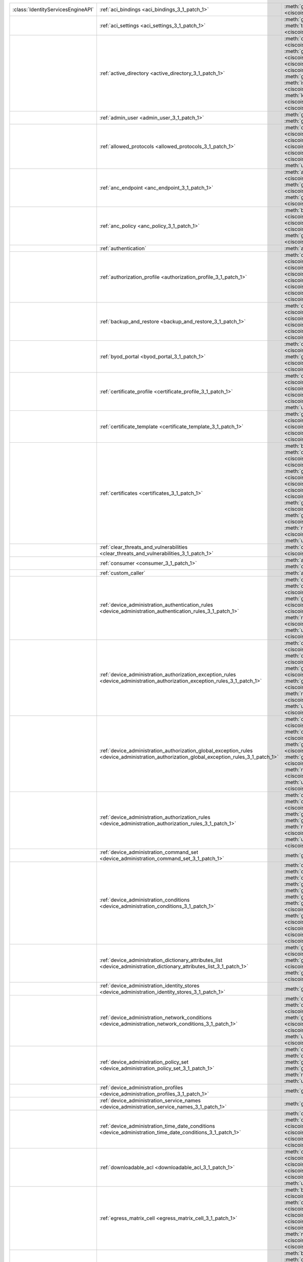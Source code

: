+-----------------------------------+--------------------------------------------------------------------------------------------------------------------------------------------+---------------------------------------------------------------------------------------------------------------------------------------------------------------------------------------------------------------------------------------------------------------------------------+
|:class:`IdentityServicesEngineAPI` | :ref:`aci_bindings <aci_bindings_3_1_patch_1>`                                                                                             | :meth:`get_aci_bindings() <ciscoisesdk.api.v3_1_patch_1.aci_bindings.AciBindings.get_aci_bindings>`                                                                                                                                                                             |
|                                   |                                                                                                                                            | :meth:`get_aci_bindings_generator() <ciscoisesdk.api.v3_1_patch_1.aci_bindings.AciBindings.get_aci_bindings_generator>`                                                                                                                                                         |
|                                   |                                                                                                                                            | :meth:`get_version() <ciscoisesdk.api.v3_1_patch_1.aci_bindings.AciBindings.get_version>`                                                                                                                                                                                       |
+-----------------------------------+--------------------------------------------------------------------------------------------------------------------------------------------+---------------------------------------------------------------------------------------------------------------------------------------------------------------------------------------------------------------------------------------------------------------------------------+
|                                   | :ref:`aci_settings <aci_settings_3_1_patch_1>`                                                                                             | :meth:`get_aci_settings() <ciscoisesdk.api.v3_1_patch_1.aci_settings.AciSettings.get_aci_settings>`                                                                                                                                                                             |
|                                   |                                                                                                                                            | :meth:`get_version() <ciscoisesdk.api.v3_1_patch_1.aci_settings.AciSettings.get_version>`                                                                                                                                                                                       |
|                                   |                                                                                                                                            | :meth:`test_aci_connectivity() <ciscoisesdk.api.v3_1_patch_1.aci_settings.AciSettings.test_aci_connectivity>`                                                                                                                                                                   |
|                                   |                                                                                                                                            | :meth:`update_aci_settings_by_id() <ciscoisesdk.api.v3_1_patch_1.aci_settings.AciSettings.update_aci_settings_by_id>`                                                                                                                                                           |
+-----------------------------------+--------------------------------------------------------------------------------------------------------------------------------------------+---------------------------------------------------------------------------------------------------------------------------------------------------------------------------------------------------------------------------------------------------------------------------------+
|                                   | :ref:`active_directory <active_directory_3_1_patch_1>`                                                                                     | :meth:`create_active_directory() <ciscoisesdk.api.v3_1_patch_1.active_directory.ActiveDirectory.create_active_directory>`                                                                                                                                                       |
|                                   |                                                                                                                                            | :meth:`delete_active_directory_by_id() <ciscoisesdk.api.v3_1_patch_1.active_directory.ActiveDirectory.delete_active_directory_by_id>`                                                                                                                                           |
|                                   |                                                                                                                                            | :meth:`get_active_directory() <ciscoisesdk.api.v3_1_patch_1.active_directory.ActiveDirectory.get_active_directory>`                                                                                                                                                             |
|                                   |                                                                                                                                            | :meth:`get_active_directory_by_id() <ciscoisesdk.api.v3_1_patch_1.active_directory.ActiveDirectory.get_active_directory_by_id>`                                                                                                                                                 |
|                                   |                                                                                                                                            | :meth:`get_active_directory_by_name() <ciscoisesdk.api.v3_1_patch_1.active_directory.ActiveDirectory.get_active_directory_by_name>`                                                                                                                                             |
|                                   |                                                                                                                                            | :meth:`get_active_directory_generator() <ciscoisesdk.api.v3_1_patch_1.active_directory.ActiveDirectory.get_active_directory_generator>`                                                                                                                                         |
|                                   |                                                                                                                                            | :meth:`get_groups_by_domain() <ciscoisesdk.api.v3_1_patch_1.active_directory.ActiveDirectory.get_groups_by_domain>`                                                                                                                                                             |
|                                   |                                                                                                                                            | :meth:`get_trusted_domains() <ciscoisesdk.api.v3_1_patch_1.active_directory.ActiveDirectory.get_trusted_domains>`                                                                                                                                                               |
|                                   |                                                                                                                                            | :meth:`get_user_groups() <ciscoisesdk.api.v3_1_patch_1.active_directory.ActiveDirectory.get_user_groups>`                                                                                                                                                                       |
|                                   |                                                                                                                                            | :meth:`get_version() <ciscoisesdk.api.v3_1_patch_1.active_directory.ActiveDirectory.get_version>`                                                                                                                                                                               |
|                                   |                                                                                                                                            | :meth:`is_user_member_of_groups() <ciscoisesdk.api.v3_1_patch_1.active_directory.ActiveDirectory.is_user_member_of_groups>`                                                                                                                                                     |
|                                   |                                                                                                                                            | :meth:`join_domain() <ciscoisesdk.api.v3_1_patch_1.active_directory.ActiveDirectory.join_domain>`                                                                                                                                                                               |
|                                   |                                                                                                                                            | :meth:`join_domain_with_all_nodes() <ciscoisesdk.api.v3_1_patch_1.active_directory.ActiveDirectory.join_domain_with_all_nodes>`                                                                                                                                                 |
|                                   |                                                                                                                                            | :meth:`leave_domain() <ciscoisesdk.api.v3_1_patch_1.active_directory.ActiveDirectory.leave_domain>`                                                                                                                                                                             |
|                                   |                                                                                                                                            | :meth:`leave_domain_with_all_nodes() <ciscoisesdk.api.v3_1_patch_1.active_directory.ActiveDirectory.leave_domain_with_all_nodes>`                                                                                                                                               |
|                                   |                                                                                                                                            | :meth:`load_groups_from_domain() <ciscoisesdk.api.v3_1_patch_1.active_directory.ActiveDirectory.load_groups_from_domain>`                                                                                                                                                       |
+-----------------------------------+--------------------------------------------------------------------------------------------------------------------------------------------+---------------------------------------------------------------------------------------------------------------------------------------------------------------------------------------------------------------------------------------------------------------------------------+
|                                   | :ref:`admin_user <admin_user_3_1_patch_1>`                                                                                                 | :meth:`get_admin_user_by_id() <ciscoisesdk.api.v3_1_patch_1.admin_user.AdminUser.get_admin_user_by_id>`                                                                                                                                                                         |
|                                   |                                                                                                                                            | :meth:`get_admin_users() <ciscoisesdk.api.v3_1_patch_1.admin_user.AdminUser.get_admin_users>`                                                                                                                                                                                   |
|                                   |                                                                                                                                            | :meth:`get_admin_users_generator() <ciscoisesdk.api.v3_1_patch_1.admin_user.AdminUser.get_admin_users_generator>`                                                                                                                                                               |
|                                   |                                                                                                                                            | :meth:`get_version() <ciscoisesdk.api.v3_1_patch_1.admin_user.AdminUser.get_version>`                                                                                                                                                                                           |
+-----------------------------------+--------------------------------------------------------------------------------------------------------------------------------------------+---------------------------------------------------------------------------------------------------------------------------------------------------------------------------------------------------------------------------------------------------------------------------------+
|                                   | :ref:`allowed_protocols <allowed_protocols_3_1_patch_1>`                                                                                   | :meth:`create_allowed_protocol() <ciscoisesdk.api.v3_1_patch_1.allowed_protocols.AllowedProtocols.create_allowed_protocol>`                                                                                                                                                     |
|                                   |                                                                                                                                            | :meth:`delete_allowed_protocol_by_id() <ciscoisesdk.api.v3_1_patch_1.allowed_protocols.AllowedProtocols.delete_allowed_protocol_by_id>`                                                                                                                                         |
|                                   |                                                                                                                                            | :meth:`get_allowed_protocol_by_id() <ciscoisesdk.api.v3_1_patch_1.allowed_protocols.AllowedProtocols.get_allowed_protocol_by_id>`                                                                                                                                               |
|                                   |                                                                                                                                            | :meth:`get_allowed_protocol_by_name() <ciscoisesdk.api.v3_1_patch_1.allowed_protocols.AllowedProtocols.get_allowed_protocol_by_name>`                                                                                                                                           |
|                                   |                                                                                                                                            | :meth:`get_allowed_protocols() <ciscoisesdk.api.v3_1_patch_1.allowed_protocols.AllowedProtocols.get_allowed_protocols>`                                                                                                                                                         |
|                                   |                                                                                                                                            | :meth:`get_allowed_protocols_generator() <ciscoisesdk.api.v3_1_patch_1.allowed_protocols.AllowedProtocols.get_allowed_protocols_generator>`                                                                                                                                     |
|                                   |                                                                                                                                            | :meth:`get_version() <ciscoisesdk.api.v3_1_patch_1.allowed_protocols.AllowedProtocols.get_version>`                                                                                                                                                                             |
|                                   |                                                                                                                                            | :meth:`update_allowed_protocol_by_id() <ciscoisesdk.api.v3_1_patch_1.allowed_protocols.AllowedProtocols.update_allowed_protocol_by_id>`                                                                                                                                         |
+-----------------------------------+--------------------------------------------------------------------------------------------------------------------------------------------+---------------------------------------------------------------------------------------------------------------------------------------------------------------------------------------------------------------------------------------------------------------------------------+
|                                   | :ref:`anc_endpoint <anc_endpoint_3_1_patch_1>`                                                                                             | :meth:`apply_anc_endpoint() <ciscoisesdk.api.v3_1_patch_1.anc_endpoint.AncEndpoint.apply_anc_endpoint>`                                                                                                                                                                         |
|                                   |                                                                                                                                            | :meth:`bulk_request_for_anc_endpoint() <ciscoisesdk.api.v3_1_patch_1.anc_endpoint.AncEndpoint.bulk_request_for_anc_endpoint>`                                                                                                                                                   |
|                                   |                                                                                                                                            | :meth:`clear_anc_endpoint() <ciscoisesdk.api.v3_1_patch_1.anc_endpoint.AncEndpoint.clear_anc_endpoint>`                                                                                                                                                                         |
|                                   |                                                                                                                                            | :meth:`get_anc_endpoint() <ciscoisesdk.api.v3_1_patch_1.anc_endpoint.AncEndpoint.get_anc_endpoint>`                                                                                                                                                                             |
|                                   |                                                                                                                                            | :meth:`get_anc_endpoint_by_id() <ciscoisesdk.api.v3_1_patch_1.anc_endpoint.AncEndpoint.get_anc_endpoint_by_id>`                                                                                                                                                                 |
|                                   |                                                                                                                                            | :meth:`get_anc_endpoint_generator() <ciscoisesdk.api.v3_1_patch_1.anc_endpoint.AncEndpoint.get_anc_endpoint_generator>`                                                                                                                                                         |
|                                   |                                                                                                                                            | :meth:`get_version() <ciscoisesdk.api.v3_1_patch_1.anc_endpoint.AncEndpoint.get_version>`                                                                                                                                                                                       |
|                                   |                                                                                                                                            | :meth:`monitor_bulk_status_anc_endpoint() <ciscoisesdk.api.v3_1_patch_1.anc_endpoint.AncEndpoint.monitor_bulk_status_anc_endpoint>`                                                                                                                                             |
+-----------------------------------+--------------------------------------------------------------------------------------------------------------------------------------------+---------------------------------------------------------------------------------------------------------------------------------------------------------------------------------------------------------------------------------------------------------------------------------+
|                                   | :ref:`anc_policy <anc_policy_3_1_patch_1>`                                                                                                 | :meth:`bulk_request_for_anc_policy() <ciscoisesdk.api.v3_1_patch_1.anc_policy.AncPolicy.bulk_request_for_anc_policy>`                                                                                                                                                           |
|                                   |                                                                                                                                            | :meth:`create_anc_policy() <ciscoisesdk.api.v3_1_patch_1.anc_policy.AncPolicy.create_anc_policy>`                                                                                                                                                                               |
|                                   |                                                                                                                                            | :meth:`delete_anc_policy_by_id() <ciscoisesdk.api.v3_1_patch_1.anc_policy.AncPolicy.delete_anc_policy_by_id>`                                                                                                                                                                   |
|                                   |                                                                                                                                            | :meth:`get_anc_policy() <ciscoisesdk.api.v3_1_patch_1.anc_policy.AncPolicy.get_anc_policy>`                                                                                                                                                                                     |
|                                   |                                                                                                                                            | :meth:`get_anc_policy_by_id() <ciscoisesdk.api.v3_1_patch_1.anc_policy.AncPolicy.get_anc_policy_by_id>`                                                                                                                                                                         |
|                                   |                                                                                                                                            | :meth:`get_anc_policy_by_name() <ciscoisesdk.api.v3_1_patch_1.anc_policy.AncPolicy.get_anc_policy_by_name>`                                                                                                                                                                     |
|                                   |                                                                                                                                            | :meth:`get_anc_policy_generator() <ciscoisesdk.api.v3_1_patch_1.anc_policy.AncPolicy.get_anc_policy_generator>`                                                                                                                                                                 |
|                                   |                                                                                                                                            | :meth:`get_version() <ciscoisesdk.api.v3_1_patch_1.anc_policy.AncPolicy.get_version>`                                                                                                                                                                                           |
|                                   |                                                                                                                                            | :meth:`monitor_bulk_status_anc_policy() <ciscoisesdk.api.v3_1_patch_1.anc_policy.AncPolicy.monitor_bulk_status_anc_policy>`                                                                                                                                                     |
|                                   |                                                                                                                                            | :meth:`update_anc_policy_by_id() <ciscoisesdk.api.v3_1_patch_1.anc_policy.AncPolicy.update_anc_policy_by_id>`                                                                                                                                                                   |
+-----------------------------------+--------------------------------------------------------------------------------------------------------------------------------------------+---------------------------------------------------------------------------------------------------------------------------------------------------------------------------------------------------------------------------------------------------------------------------------+
|                                   | :ref:`authentication`                                                                                                                      | :meth:`authentication_api() <ciscoisesdk.api.authentication.Authentication.authentication_api>`                                                                                                                                                                                 |
+-----------------------------------+--------------------------------------------------------------------------------------------------------------------------------------------+---------------------------------------------------------------------------------------------------------------------------------------------------------------------------------------------------------------------------------------------------------------------------------+
|                                   | :ref:`authorization_profile <authorization_profile_3_1_patch_1>`                                                                           | :meth:`create_authorization_profile() <ciscoisesdk.api.v3_1_patch_1.authorization_profile.AuthorizationProfile.create_authorization_profile>`                                                                                                                                   |
|                                   |                                                                                                                                            | :meth:`delete_authorization_profile_by_id() <ciscoisesdk.api.v3_1_patch_1.authorization_profile.AuthorizationProfile.delete_authorization_profile_by_id>`                                                                                                                       |
|                                   |                                                                                                                                            | :meth:`get_authorization_profile_by_id() <ciscoisesdk.api.v3_1_patch_1.authorization_profile.AuthorizationProfile.get_authorization_profile_by_id>`                                                                                                                             |
|                                   |                                                                                                                                            | :meth:`get_authorization_profile_by_name() <ciscoisesdk.api.v3_1_patch_1.authorization_profile.AuthorizationProfile.get_authorization_profile_by_name>`                                                                                                                         |
|                                   |                                                                                                                                            | :meth:`get_authorization_profiles() <ciscoisesdk.api.v3_1_patch_1.authorization_profile.AuthorizationProfile.get_authorization_profiles>`                                                                                                                                       |
|                                   |                                                                                                                                            | :meth:`get_authorization_profiles_generator() <ciscoisesdk.api.v3_1_patch_1.authorization_profile.AuthorizationProfile.get_authorization_profiles_generator>`                                                                                                                   |
|                                   |                                                                                                                                            | :meth:`get_version() <ciscoisesdk.api.v3_1_patch_1.authorization_profile.AuthorizationProfile.get_version>`                                                                                                                                                                     |
|                                   |                                                                                                                                            | :meth:`update_authorization_profile_by_id() <ciscoisesdk.api.v3_1_patch_1.authorization_profile.AuthorizationProfile.update_authorization_profile_by_id>`                                                                                                                       |
+-----------------------------------+--------------------------------------------------------------------------------------------------------------------------------------------+---------------------------------------------------------------------------------------------------------------------------------------------------------------------------------------------------------------------------------------------------------------------------------+
|                                   | :ref:`backup_and_restore <backup_and_restore_3_1_patch_1>`                                                                                 | :meth:`cancel_backup() <ciscoisesdk.api.v3_1_patch_1.backup_and_restore.BackupAndRestore.cancel_backup>`                                                                                                                                                                        |
|                                   |                                                                                                                                            | :meth:`config_backup() <ciscoisesdk.api.v3_1_patch_1.backup_and_restore.BackupAndRestore.config_backup>`                                                                                                                                                                        |
|                                   |                                                                                                                                            | :meth:`create_scheduled_config_backup() <ciscoisesdk.api.v3_1_patch_1.backup_and_restore.BackupAndRestore.create_scheduled_config_backup>`                                                                                                                                      |
|                                   |                                                                                                                                            | :meth:`get_last_config_backup_status() <ciscoisesdk.api.v3_1_patch_1.backup_and_restore.BackupAndRestore.get_last_config_backup_status>`                                                                                                                                        |
|                                   |                                                                                                                                            | :meth:`restore_config_backup() <ciscoisesdk.api.v3_1_patch_1.backup_and_restore.BackupAndRestore.restore_config_backup>`                                                                                                                                                        |
|                                   |                                                                                                                                            | :meth:`update_scheduled_config_backup() <ciscoisesdk.api.v3_1_patch_1.backup_and_restore.BackupAndRestore.update_scheduled_config_backup>`                                                                                                                                      |
+-----------------------------------+--------------------------------------------------------------------------------------------------------------------------------------------+---------------------------------------------------------------------------------------------------------------------------------------------------------------------------------------------------------------------------------------------------------------------------------+
|                                   | :ref:`byod_portal <byod_portal_3_1_patch_1>`                                                                                               | :meth:`create_byod_portal() <ciscoisesdk.api.v3_1_patch_1.byod_portal.ByodPortal.create_byod_portal>`                                                                                                                                                                           |
|                                   |                                                                                                                                            | :meth:`delete_byod_portal_by_id() <ciscoisesdk.api.v3_1_patch_1.byod_portal.ByodPortal.delete_byod_portal_by_id>`                                                                                                                                                               |
|                                   |                                                                                                                                            | :meth:`get_byod_portal() <ciscoisesdk.api.v3_1_patch_1.byod_portal.ByodPortal.get_byod_portal>`                                                                                                                                                                                 |
|                                   |                                                                                                                                            | :meth:`get_byod_portal_by_id() <ciscoisesdk.api.v3_1_patch_1.byod_portal.ByodPortal.get_byod_portal_by_id>`                                                                                                                                                                     |
|                                   |                                                                                                                                            | :meth:`get_byod_portal_generator() <ciscoisesdk.api.v3_1_patch_1.byod_portal.ByodPortal.get_byod_portal_generator>`                                                                                                                                                             |
|                                   |                                                                                                                                            | :meth:`get_version() <ciscoisesdk.api.v3_1_patch_1.byod_portal.ByodPortal.get_version>`                                                                                                                                                                                         |
|                                   |                                                                                                                                            | :meth:`update_byod_portal_by_id() <ciscoisesdk.api.v3_1_patch_1.byod_portal.ByodPortal.update_byod_portal_by_id>`                                                                                                                                                               |
+-----------------------------------+--------------------------------------------------------------------------------------------------------------------------------------------+---------------------------------------------------------------------------------------------------------------------------------------------------------------------------------------------------------------------------------------------------------------------------------+
|                                   | :ref:`certificate_profile <certificate_profile_3_1_patch_1>`                                                                               | :meth:`create_certificate_profile() <ciscoisesdk.api.v3_1_patch_1.certificate_profile.CertificateProfile.create_certificate_profile>`                                                                                                                                           |
|                                   |                                                                                                                                            | :meth:`get_certificate_profile() <ciscoisesdk.api.v3_1_patch_1.certificate_profile.CertificateProfile.get_certificate_profile>`                                                                                                                                                 |
|                                   |                                                                                                                                            | :meth:`get_certificate_profile_by_id() <ciscoisesdk.api.v3_1_patch_1.certificate_profile.CertificateProfile.get_certificate_profile_by_id>`                                                                                                                                     |
|                                   |                                                                                                                                            | :meth:`get_certificate_profile_by_name() <ciscoisesdk.api.v3_1_patch_1.certificate_profile.CertificateProfile.get_certificate_profile_by_name>`                                                                                                                                 |
|                                   |                                                                                                                                            | :meth:`get_certificate_profile_generator() <ciscoisesdk.api.v3_1_patch_1.certificate_profile.CertificateProfile.get_certificate_profile_generator>`                                                                                                                             |
|                                   |                                                                                                                                            | :meth:`get_version() <ciscoisesdk.api.v3_1_patch_1.certificate_profile.CertificateProfile.get_version>`                                                                                                                                                                         |
|                                   |                                                                                                                                            | :meth:`update_certificate_profile_by_id() <ciscoisesdk.api.v3_1_patch_1.certificate_profile.CertificateProfile.update_certificate_profile_by_id>`                                                                                                                               |
+-----------------------------------+--------------------------------------------------------------------------------------------------------------------------------------------+---------------------------------------------------------------------------------------------------------------------------------------------------------------------------------------------------------------------------------------------------------------------------------+
|                                   | :ref:`certificate_template <certificate_template_3_1_patch_1>`                                                                             | :meth:`get_certificate_template() <ciscoisesdk.api.v3_1_patch_1.certificate_template.CertificateTemplate.get_certificate_template>`                                                                                                                                             |
|                                   |                                                                                                                                            | :meth:`get_certificate_template_by_id() <ciscoisesdk.api.v3_1_patch_1.certificate_template.CertificateTemplate.get_certificate_template_by_id>`                                                                                                                                 |
|                                   |                                                                                                                                            | :meth:`get_certificate_template_by_name() <ciscoisesdk.api.v3_1_patch_1.certificate_template.CertificateTemplate.get_certificate_template_by_name>`                                                                                                                             |
|                                   |                                                                                                                                            | :meth:`get_certificate_template_generator() <ciscoisesdk.api.v3_1_patch_1.certificate_template.CertificateTemplate.get_certificate_template_generator>`                                                                                                                         |
|                                   |                                                                                                                                            | :meth:`get_version() <ciscoisesdk.api.v3_1_patch_1.certificate_template.CertificateTemplate.get_version>`                                                                                                                                                                       |
+-----------------------------------+--------------------------------------------------------------------------------------------------------------------------------------------+---------------------------------------------------------------------------------------------------------------------------------------------------------------------------------------------------------------------------------------------------------------------------------+
|                                   | :ref:`certificates <certificates_3_1_patch_1>`                                                                                             | :meth:`bind_csr() <ciscoisesdk.api.v3_1_patch_1.certificates.Certificates.bind_csr>`                                                                                                                                                                                            |
|                                   |                                                                                                                                            | :meth:`delete_csr_by_id() <ciscoisesdk.api.v3_1_patch_1.certificates.Certificates.delete_csr_by_id>`                                                                                                                                                                            |
|                                   |                                                                                                                                            | :meth:`delete_system_certificate_by_id() <ciscoisesdk.api.v3_1_patch_1.certificates.Certificates.delete_system_certificate_by_id>`                                                                                                                                              |
|                                   |                                                                                                                                            | :meth:`delete_trusted_certificate_by_id() <ciscoisesdk.api.v3_1_patch_1.certificates.Certificates.delete_trusted_certificate_by_id>`                                                                                                                                            |
|                                   |                                                                                                                                            | :meth:`export_csr() <ciscoisesdk.api.v3_1_patch_1.certificates.Certificates.export_csr>`                                                                                                                                                                                        |
|                                   |                                                                                                                                            | :meth:`export_system_certificate() <ciscoisesdk.api.v3_1_patch_1.certificates.Certificates.export_system_certificate>`                                                                                                                                                          |
|                                   |                                                                                                                                            | :meth:`export_trusted_certificate() <ciscoisesdk.api.v3_1_patch_1.certificates.Certificates.export_trusted_certificate>`                                                                                                                                                        |
|                                   |                                                                                                                                            | :meth:`generate_csr() <ciscoisesdk.api.v3_1_patch_1.certificates.Certificates.generate_csr>`                                                                                                                                                                                    |
|                                   |                                                                                                                                            | :meth:`generate_intermediate_ca_csr() <ciscoisesdk.api.v3_1_patch_1.certificates.Certificates.generate_intermediate_ca_csr>`                                                                                                                                                    |
|                                   |                                                                                                                                            | :meth:`generate_self_signed_certificate() <ciscoisesdk.api.v3_1_patch_1.certificates.Certificates.generate_self_signed_certificate>`                                                                                                                                            |
|                                   |                                                                                                                                            | :meth:`get_csr_by_id() <ciscoisesdk.api.v3_1_patch_1.certificates.Certificates.get_csr_by_id>`                                                                                                                                                                                  |
|                                   |                                                                                                                                            | :meth:`get_csrs() <ciscoisesdk.api.v3_1_patch_1.certificates.Certificates.get_csrs>`                                                                                                                                                                                            |
|                                   |                                                                                                                                            | :meth:`get_csrs_generator() <ciscoisesdk.api.v3_1_patch_1.certificates.Certificates.get_csrs_generator>`                                                                                                                                                                        |
|                                   |                                                                                                                                            | :meth:`get_system_certificate_by_id() <ciscoisesdk.api.v3_1_patch_1.certificates.Certificates.get_system_certificate_by_id>`                                                                                                                                                    |
|                                   |                                                                                                                                            | :meth:`get_system_certificates() <ciscoisesdk.api.v3_1_patch_1.certificates.Certificates.get_system_certificates>`                                                                                                                                                              |
|                                   |                                                                                                                                            | :meth:`get_system_certificates_generator() <ciscoisesdk.api.v3_1_patch_1.certificates.Certificates.get_system_certificates_generator>`                                                                                                                                          |
|                                   |                                                                                                                                            | :meth:`get_trusted_certificate_by_id() <ciscoisesdk.api.v3_1_patch_1.certificates.Certificates.get_trusted_certificate_by_id>`                                                                                                                                                  |
|                                   |                                                                                                                                            | :meth:`get_trusted_certificates() <ciscoisesdk.api.v3_1_patch_1.certificates.Certificates.get_trusted_certificates>`                                                                                                                                                            |
|                                   |                                                                                                                                            | :meth:`get_trusted_certificates_generator() <ciscoisesdk.api.v3_1_patch_1.certificates.Certificates.get_trusted_certificates_generator>`                                                                                                                                        |
|                                   |                                                                                                                                            | :meth:`import_system_certificate() <ciscoisesdk.api.v3_1_patch_1.certificates.Certificates.import_system_certificate>`                                                                                                                                                          |
|                                   |                                                                                                                                            | :meth:`import_trust_certificate() <ciscoisesdk.api.v3_1_patch_1.certificates.Certificates.import_trust_certificate>`                                                                                                                                                            |
|                                   |                                                                                                                                            | :meth:`regenerate_ise_root_ca() <ciscoisesdk.api.v3_1_patch_1.certificates.Certificates.regenerate_ise_root_ca>`                                                                                                                                                                |
|                                   |                                                                                                                                            | :meth:`renew_certificates() <ciscoisesdk.api.v3_1_patch_1.certificates.Certificates.renew_certificates>`                                                                                                                                                                        |
|                                   |                                                                                                                                            | :meth:`update_system_certificate() <ciscoisesdk.api.v3_1_patch_1.certificates.Certificates.update_system_certificate>`                                                                                                                                                          |
|                                   |                                                                                                                                            | :meth:`update_trusted_certificate() <ciscoisesdk.api.v3_1_patch_1.certificates.Certificates.update_trusted_certificate>`                                                                                                                                                        |
+-----------------------------------+--------------------------------------------------------------------------------------------------------------------------------------------+---------------------------------------------------------------------------------------------------------------------------------------------------------------------------------------------------------------------------------------------------------------------------------+
|                                   | :ref:`clear_threats_and_vulnerabilities <clear_threats_and_vulnerabilities_3_1_patch_1>`                                                   | :meth:`clear_threats_and_vulnerabilities() <ciscoisesdk.api.v3_1_patch_1.clear_threats_and_vulnerabilities.ClearThreatsAndVulnerabilities.clear_threats_and_vulnerabilities>`                                                                                                   |
|                                   |                                                                                                                                            | :meth:`get_version() <ciscoisesdk.api.v3_1_patch_1.clear_threats_and_vulnerabilities.ClearThreatsAndVulnerabilities.get_version>`                                                                                                                                               |
+-----------------------------------+--------------------------------------------------------------------------------------------------------------------------------------------+---------------------------------------------------------------------------------------------------------------------------------------------------------------------------------------------------------------------------------------------------------------------------------+
|                                   | :ref:`consumer <consumer_3_1_patch_1>`                                                                                                     | :meth:`access_secret() <ciscoisesdk.api.v3_1_patch_1.consumer.Consumer.access_secret>`                                                                                                                                                                                          |
|                                   |                                                                                                                                            | :meth:`activate_account() <ciscoisesdk.api.v3_1_patch_1.consumer.Consumer.activate_account>`                                                                                                                                                                                    |
|                                   |                                                                                                                                            | :meth:`create_account() <ciscoisesdk.api.v3_1_patch_1.consumer.Consumer.create_account>`                                                                                                                                                                                        |
|                                   |                                                                                                                                            | :meth:`lookup_service() <ciscoisesdk.api.v3_1_patch_1.consumer.Consumer.lookup_service>`                                                                                                                                                                                        |
+-----------------------------------+--------------------------------------------------------------------------------------------------------------------------------------------+---------------------------------------------------------------------------------------------------------------------------------------------------------------------------------------------------------------------------------------------------------------------------------+
|                                   | :ref:`custom_caller`                                                                                                                       | :meth:`add_api() <ciscoisesdk.api.custom_caller.CustomCaller.add_api>`                                                                                                                                                                                                          |
|                                   |                                                                                                                                            | :meth:`call_api() <ciscoisesdk.api.custom_caller.CustomCaller.call_api>`                                                                                                                                                                                                        |
+-----------------------------------+--------------------------------------------------------------------------------------------------------------------------------------------+---------------------------------------------------------------------------------------------------------------------------------------------------------------------------------------------------------------------------------------------------------------------------------+
|                                   | :ref:`device_administration_authentication_rules <device_administration_authentication_rules_3_1_patch_1>`                                 | :meth:`create_device_admin_authentication_rule() <ciscoisesdk.api.v3_1_patch_1.device_administration_authentication_rules.DeviceAdministrationAuthenticationRules.create_device_admin_authentication_rule>`                                                                     |
|                                   |                                                                                                                                            | :meth:`delete_device_admin_authentication_rule_by_id() <ciscoisesdk.api.v3_1_patch_1.device_administration_authentication_rules.DeviceAdministrationAuthenticationRules.delete_device_admin_authentication_rule_by_id>`                                                         |
|                                   |                                                                                                                                            | :meth:`get_device_admin_authentication_rule_by_id() <ciscoisesdk.api.v3_1_patch_1.device_administration_authentication_rules.DeviceAdministrationAuthenticationRules.get_device_admin_authentication_rule_by_id>`                                                               |
|                                   |                                                                                                                                            | :meth:`get_device_admin_authentication_rules() <ciscoisesdk.api.v3_1_patch_1.device_administration_authentication_rules.DeviceAdministrationAuthenticationRules.get_device_admin_authentication_rules>`                                                                         |
|                                   |                                                                                                                                            | :meth:`reset_hit_counts_device_admin_authentication_rules() <ciscoisesdk.api.v3_1_patch_1.device_administration_authentication_rules.DeviceAdministrationAuthenticationRules.reset_hit_counts_device_admin_authentication_rules>`                                               |
|                                   |                                                                                                                                            | :meth:`update_device_admin_authentication_rule_by_id() <ciscoisesdk.api.v3_1_patch_1.device_administration_authentication_rules.DeviceAdministrationAuthenticationRules.update_device_admin_authentication_rule_by_id>`                                                         |
+-----------------------------------+--------------------------------------------------------------------------------------------------------------------------------------------+---------------------------------------------------------------------------------------------------------------------------------------------------------------------------------------------------------------------------------------------------------------------------------+
|                                   | :ref:`device_administration_authorization_exception_rules <device_administration_authorization_exception_rules_3_1_patch_1>`               | :meth:`create_device_admin_local_exception_rule() <ciscoisesdk.api.v3_1_patch_1.device_administration_authorization_exception_rules.DeviceAdministrationAuthorizationExceptionRules.create_device_admin_local_exception_rule>`                                                  |
|                                   |                                                                                                                                            | :meth:`delete_device_admin_local_exception_rule_by_id() <ciscoisesdk.api.v3_1_patch_1.device_administration_authorization_exception_rules.DeviceAdministrationAuthorizationExceptionRules.delete_device_admin_local_exception_rule_by_id>`                                      |
|                                   |                                                                                                                                            | :meth:`get_device_admin_local_exception_rule_by_id() <ciscoisesdk.api.v3_1_patch_1.device_administration_authorization_exception_rules.DeviceAdministrationAuthorizationExceptionRules.get_device_admin_local_exception_rule_by_id>`                                            |
|                                   |                                                                                                                                            | :meth:`get_device_admin_local_exception_rules() <ciscoisesdk.api.v3_1_patch_1.device_administration_authorization_exception_rules.DeviceAdministrationAuthorizationExceptionRules.get_device_admin_local_exception_rules>`                                                      |
|                                   |                                                                                                                                            | :meth:`reset_hit_counts_device_admin_local_exceptions() <ciscoisesdk.api.v3_1_patch_1.device_administration_authorization_exception_rules.DeviceAdministrationAuthorizationExceptionRules.reset_hit_counts_device_admin_local_exceptions>`                                      |
|                                   |                                                                                                                                            | :meth:`update_device_admin_local_exception_rule_by_id() <ciscoisesdk.api.v3_1_patch_1.device_administration_authorization_exception_rules.DeviceAdministrationAuthorizationExceptionRules.update_device_admin_local_exception_rule_by_id>`                                      |
+-----------------------------------+--------------------------------------------------------------------------------------------------------------------------------------------+---------------------------------------------------------------------------------------------------------------------------------------------------------------------------------------------------------------------------------------------------------------------------------+
|                                   | :ref:`device_administration_authorization_global_exception_rules <device_administration_authorization_global_exception_rules_3_1_patch_1>` | :meth:`create_device_admin_policy_set_global_exception() <ciscoisesdk.api.v3_1_patch_1.device_administration_authorization_global_exception_rules.DeviceAdministrationAuthorizationGlobalExceptionRules.create_device_admin_policy_set_global_exception>`                       |
|                                   |                                                                                                                                            | :meth:`delete_device_admin_policy_set_global_exception_by_rule_id() <ciscoisesdk.api.v3_1_patch_1.device_administration_authorization_global_exception_rules.DeviceAdministrationAuthorizationGlobalExceptionRules.delete_device_admin_policy_set_global_exception_by_rule_id>` |
|                                   |                                                                                                                                            | :meth:`get_device_admin_policy_set_global_exception_by_rule_id() <ciscoisesdk.api.v3_1_patch_1.device_administration_authorization_global_exception_rules.DeviceAdministrationAuthorizationGlobalExceptionRules.get_device_admin_policy_set_global_exception_by_rule_id>`       |
|                                   |                                                                                                                                            | :meth:`get_device_admin_policy_set_global_exception_rules() <ciscoisesdk.api.v3_1_patch_1.device_administration_authorization_global_exception_rules.DeviceAdministrationAuthorizationGlobalExceptionRules.get_device_admin_policy_set_global_exception_rules>`                 |
|                                   |                                                                                                                                            | :meth:`reset_hit_counts_device_admin_global_exceptions() <ciscoisesdk.api.v3_1_patch_1.device_administration_authorization_global_exception_rules.DeviceAdministrationAuthorizationGlobalExceptionRules.reset_hit_counts_device_admin_global_exceptions>`                       |
|                                   |                                                                                                                                            | :meth:`update_device_admin_policy_set_global_exception_by_rule_id() <ciscoisesdk.api.v3_1_patch_1.device_administration_authorization_global_exception_rules.DeviceAdministrationAuthorizationGlobalExceptionRules.update_device_admin_policy_set_global_exception_by_rule_id>` |
+-----------------------------------+--------------------------------------------------------------------------------------------------------------------------------------------+---------------------------------------------------------------------------------------------------------------------------------------------------------------------------------------------------------------------------------------------------------------------------------+
|                                   | :ref:`device_administration_authorization_rules <device_administration_authorization_rules_3_1_patch_1>`                                   | :meth:`create_device_admin_authorization_rule() <ciscoisesdk.api.v3_1_patch_1.device_administration_authorization_rules.DeviceAdministrationAuthorizationRules.create_device_admin_authorization_rule>`                                                                         |
|                                   |                                                                                                                                            | :meth:`delete_device_admin_authorization_rule_by_id() <ciscoisesdk.api.v3_1_patch_1.device_administration_authorization_rules.DeviceAdministrationAuthorizationRules.delete_device_admin_authorization_rule_by_id>`                                                             |
|                                   |                                                                                                                                            | :meth:`get_device_admin_authorization_rule_by_id() <ciscoisesdk.api.v3_1_patch_1.device_administration_authorization_rules.DeviceAdministrationAuthorizationRules.get_device_admin_authorization_rule_by_id>`                                                                   |
|                                   |                                                                                                                                            | :meth:`get_device_admin_authorization_rules() <ciscoisesdk.api.v3_1_patch_1.device_administration_authorization_rules.DeviceAdministrationAuthorizationRules.get_device_admin_authorization_rules>`                                                                             |
|                                   |                                                                                                                                            | :meth:`reset_hit_counts_device_admin_authorization_rules() <ciscoisesdk.api.v3_1_patch_1.device_administration_authorization_rules.DeviceAdministrationAuthorizationRules.reset_hit_counts_device_admin_authorization_rules>`                                                   |
|                                   |                                                                                                                                            | :meth:`update_device_admin_authorization_rule_by_id() <ciscoisesdk.api.v3_1_patch_1.device_administration_authorization_rules.DeviceAdministrationAuthorizationRules.update_device_admin_authorization_rule_by_id>`                                                             |
+-----------------------------------+--------------------------------------------------------------------------------------------------------------------------------------------+---------------------------------------------------------------------------------------------------------------------------------------------------------------------------------------------------------------------------------------------------------------------------------+
|                                   | :ref:`device_administration_command_set <device_administration_command_set_3_1_patch_1>`                                                   | :meth:`get_device_admin_command_sets() <ciscoisesdk.api.v3_1_patch_1.device_administration_command_set.DeviceAdministrationCommandSet.get_device_admin_command_sets>`                                                                                                           |
+-----------------------------------+--------------------------------------------------------------------------------------------------------------------------------------------+---------------------------------------------------------------------------------------------------------------------------------------------------------------------------------------------------------------------------------------------------------------------------------+
|                                   | :ref:`device_administration_conditions <device_administration_conditions_3_1_patch_1>`                                                     | :meth:`create_device_admin_condition() <ciscoisesdk.api.v3_1_patch_1.device_administration_conditions.DeviceAdministrationConditions.create_device_admin_condition>`                                                                                                            |
|                                   |                                                                                                                                            | :meth:`delete_device_admin_condition_by_id() <ciscoisesdk.api.v3_1_patch_1.device_administration_conditions.DeviceAdministrationConditions.delete_device_admin_condition_by_id>`                                                                                                |
|                                   |                                                                                                                                            | :meth:`delete_device_admin_condition_by_name() <ciscoisesdk.api.v3_1_patch_1.device_administration_conditions.DeviceAdministrationConditions.delete_device_admin_condition_by_name>`                                                                                            |
|                                   |                                                                                                                                            | :meth:`get_device_admin_condition_by_id() <ciscoisesdk.api.v3_1_patch_1.device_administration_conditions.DeviceAdministrationConditions.get_device_admin_condition_by_id>`                                                                                                      |
|                                   |                                                                                                                                            | :meth:`get_device_admin_condition_by_name() <ciscoisesdk.api.v3_1_patch_1.device_administration_conditions.DeviceAdministrationConditions.get_device_admin_condition_by_name>`                                                                                                  |
|                                   |                                                                                                                                            | :meth:`get_device_admin_conditions() <ciscoisesdk.api.v3_1_patch_1.device_administration_conditions.DeviceAdministrationConditions.get_device_admin_conditions>`                                                                                                                |
|                                   |                                                                                                                                            | :meth:`get_device_admin_conditions_for_authentication_rules() <ciscoisesdk.api.v3_1_patch_1.device_administration_conditions.DeviceAdministrationConditions.get_device_admin_conditions_for_authentication_rules>`                                                              |
|                                   |                                                                                                                                            | :meth:`get_device_admin_conditions_for_authorization_rules() <ciscoisesdk.api.v3_1_patch_1.device_administration_conditions.DeviceAdministrationConditions.get_device_admin_conditions_for_authorization_rules>`                                                                |
|                                   |                                                                                                                                            | :meth:`get_device_admin_conditions_for_policy_sets() <ciscoisesdk.api.v3_1_patch_1.device_administration_conditions.DeviceAdministrationConditions.get_device_admin_conditions_for_policy_sets>`                                                                                |
|                                   |                                                                                                                                            | :meth:`update_device_admin_condition_by_id() <ciscoisesdk.api.v3_1_patch_1.device_administration_conditions.DeviceAdministrationConditions.update_device_admin_condition_by_id>`                                                                                                |
|                                   |                                                                                                                                            | :meth:`update_device_admin_condition_by_name() <ciscoisesdk.api.v3_1_patch_1.device_administration_conditions.DeviceAdministrationConditions.update_device_admin_condition_by_name>`                                                                                            |
+-----------------------------------+--------------------------------------------------------------------------------------------------------------------------------------------+---------------------------------------------------------------------------------------------------------------------------------------------------------------------------------------------------------------------------------------------------------------------------------+
|                                   | :ref:`device_administration_dictionary_attributes_list <device_administration_dictionary_attributes_list_3_1_patch_1>`                     | :meth:`get_device_admin_dictionaries_authentication() <ciscoisesdk.api.v3_1_patch_1.device_administration_dictionary_attributes_list.DeviceAdministrationDictionaryAttributesList.get_device_admin_dictionaries_authentication>`                                                |
|                                   |                                                                                                                                            | :meth:`get_device_admin_dictionaries_authorization() <ciscoisesdk.api.v3_1_patch_1.device_administration_dictionary_attributes_list.DeviceAdministrationDictionaryAttributesList.get_device_admin_dictionaries_authorization>`                                                  |
|                                   |                                                                                                                                            | :meth:`get_device_admin_dictionaries_policy_set() <ciscoisesdk.api.v3_1_patch_1.device_administration_dictionary_attributes_list.DeviceAdministrationDictionaryAttributesList.get_device_admin_dictionaries_policy_set>`                                                        |
+-----------------------------------+--------------------------------------------------------------------------------------------------------------------------------------------+---------------------------------------------------------------------------------------------------------------------------------------------------------------------------------------------------------------------------------------------------------------------------------+
|                                   | :ref:`device_administration_identity_stores <device_administration_identity_stores_3_1_patch_1>`                                           | :meth:`get_device_admin_identity_stores() <ciscoisesdk.api.v3_1_patch_1.device_administration_identity_stores.DeviceAdministrationIdentityStores.get_device_admin_identity_stores>`                                                                                             |
+-----------------------------------+--------------------------------------------------------------------------------------------------------------------------------------------+---------------------------------------------------------------------------------------------------------------------------------------------------------------------------------------------------------------------------------------------------------------------------------+
|                                   | :ref:`device_administration_network_conditions <device_administration_network_conditions_3_1_patch_1>`                                     | :meth:`create_device_admin_network_condition() <ciscoisesdk.api.v3_1_patch_1.device_administration_network_conditions.DeviceAdministrationNetworkConditions.create_device_admin_network_condition>`                                                                             |
|                                   |                                                                                                                                            | :meth:`delete_device_admin_network_condition_by_id() <ciscoisesdk.api.v3_1_patch_1.device_administration_network_conditions.DeviceAdministrationNetworkConditions.delete_device_admin_network_condition_by_id>`                                                                 |
|                                   |                                                                                                                                            | :meth:`get_device_admin_network_condition_by_id() <ciscoisesdk.api.v3_1_patch_1.device_administration_network_conditions.DeviceAdministrationNetworkConditions.get_device_admin_network_condition_by_id>`                                                                       |
|                                   |                                                                                                                                            | :meth:`get_device_admin_network_conditions() <ciscoisesdk.api.v3_1_patch_1.device_administration_network_conditions.DeviceAdministrationNetworkConditions.get_device_admin_network_conditions>`                                                                                 |
|                                   |                                                                                                                                            | :meth:`update_device_admin_network_condition_by_id() <ciscoisesdk.api.v3_1_patch_1.device_administration_network_conditions.DeviceAdministrationNetworkConditions.update_device_admin_network_condition_by_id>`                                                                 |
+-----------------------------------+--------------------------------------------------------------------------------------------------------------------------------------------+---------------------------------------------------------------------------------------------------------------------------------------------------------------------------------------------------------------------------------------------------------------------------------+
|                                   | :ref:`device_administration_policy_set <device_administration_policy_set_3_1_patch_1>`                                                     | :meth:`create_device_admin_policy_set() <ciscoisesdk.api.v3_1_patch_1.device_administration_policy_set.DeviceAdministrationPolicySet.create_device_admin_policy_set>`                                                                                                           |
|                                   |                                                                                                                                            | :meth:`delete_device_admin_policy_set_by_id() <ciscoisesdk.api.v3_1_patch_1.device_administration_policy_set.DeviceAdministrationPolicySet.delete_device_admin_policy_set_by_id>`                                                                                               |
|                                   |                                                                                                                                            | :meth:`get_device_admin_policy_set_by_id() <ciscoisesdk.api.v3_1_patch_1.device_administration_policy_set.DeviceAdministrationPolicySet.get_device_admin_policy_set_by_id>`                                                                                                     |
|                                   |                                                                                                                                            | :meth:`get_device_admin_policy_sets() <ciscoisesdk.api.v3_1_patch_1.device_administration_policy_set.DeviceAdministrationPolicySet.get_device_admin_policy_sets>`                                                                                                               |
|                                   |                                                                                                                                            | :meth:`reset_hit_counts_device_admin_policy_sets() <ciscoisesdk.api.v3_1_patch_1.device_administration_policy_set.DeviceAdministrationPolicySet.reset_hit_counts_device_admin_policy_sets>`                                                                                     |
|                                   |                                                                                                                                            | :meth:`update_device_admin_policy_set_by_id() <ciscoisesdk.api.v3_1_patch_1.device_administration_policy_set.DeviceAdministrationPolicySet.update_device_admin_policy_set_by_id>`                                                                                               |
+-----------------------------------+--------------------------------------------------------------------------------------------------------------------------------------------+---------------------------------------------------------------------------------------------------------------------------------------------------------------------------------------------------------------------------------------------------------------------------------+
|                                   | :ref:`device_administration_profiles <device_administration_profiles_3_1_patch_1>`                                                         | :meth:`get_device_admin_profiles() <ciscoisesdk.api.v3_1_patch_1.device_administration_profiles.DeviceAdministrationProfiles.get_device_admin_profiles>`                                                                                                                        |
+-----------------------------------+--------------------------------------------------------------------------------------------------------------------------------------------+---------------------------------------------------------------------------------------------------------------------------------------------------------------------------------------------------------------------------------------------------------------------------------+
|                                   | :ref:`device_administration_service_names <device_administration_service_names_3_1_patch_1>`                                               | :meth:`get_device_admin_service_names() <ciscoisesdk.api.v3_1_patch_1.device_administration_service_names.DeviceAdministrationServiceNames.get_device_admin_service_names>`                                                                                                     |
+-----------------------------------+--------------------------------------------------------------------------------------------------------------------------------------------+---------------------------------------------------------------------------------------------------------------------------------------------------------------------------------------------------------------------------------------------------------------------------------+
|                                   | :ref:`device_administration_time_date_conditions <device_administration_time_date_conditions_3_1_patch_1>`                                 | :meth:`create_device_admin_time_condition() <ciscoisesdk.api.v3_1_patch_1.device_administration_time_date_conditions.DeviceAdministrationTimeDateConditions.create_device_admin_time_condition>`                                                                                |
|                                   |                                                                                                                                            | :meth:`delete_device_admin_time_condition_by_id() <ciscoisesdk.api.v3_1_patch_1.device_administration_time_date_conditions.DeviceAdministrationTimeDateConditions.delete_device_admin_time_condition_by_id>`                                                                    |
|                                   |                                                                                                                                            | :meth:`get_device_admin_time_condition_by_id() <ciscoisesdk.api.v3_1_patch_1.device_administration_time_date_conditions.DeviceAdministrationTimeDateConditions.get_device_admin_time_condition_by_id>`                                                                          |
|                                   |                                                                                                                                            | :meth:`get_device_admin_time_conditions() <ciscoisesdk.api.v3_1_patch_1.device_administration_time_date_conditions.DeviceAdministrationTimeDateConditions.get_device_admin_time_conditions>`                                                                                    |
|                                   |                                                                                                                                            | :meth:`update_device_admin_time_condition_by_id() <ciscoisesdk.api.v3_1_patch_1.device_administration_time_date_conditions.DeviceAdministrationTimeDateConditions.update_device_admin_time_condition_by_id>`                                                                    |
+-----------------------------------+--------------------------------------------------------------------------------------------------------------------------------------------+---------------------------------------------------------------------------------------------------------------------------------------------------------------------------------------------------------------------------------------------------------------------------------+
|                                   | :ref:`downloadable_acl <downloadable_acl_3_1_patch_1>`                                                                                     | :meth:`create_downloadable_acl() <ciscoisesdk.api.v3_1_patch_1.downloadable_acl.DownloadableAcl.create_downloadable_acl>`                                                                                                                                                       |
|                                   |                                                                                                                                            | :meth:`delete_downloadable_acl_by_id() <ciscoisesdk.api.v3_1_patch_1.downloadable_acl.DownloadableAcl.delete_downloadable_acl_by_id>`                                                                                                                                           |
|                                   |                                                                                                                                            | :meth:`get_downloadable_acl() <ciscoisesdk.api.v3_1_patch_1.downloadable_acl.DownloadableAcl.get_downloadable_acl>`                                                                                                                                                             |
|                                   |                                                                                                                                            | :meth:`get_downloadable_acl_by_id() <ciscoisesdk.api.v3_1_patch_1.downloadable_acl.DownloadableAcl.get_downloadable_acl_by_id>`                                                                                                                                                 |
|                                   |                                                                                                                                            | :meth:`get_downloadable_acl_generator() <ciscoisesdk.api.v3_1_patch_1.downloadable_acl.DownloadableAcl.get_downloadable_acl_generator>`                                                                                                                                         |
|                                   |                                                                                                                                            | :meth:`get_version() <ciscoisesdk.api.v3_1_patch_1.downloadable_acl.DownloadableAcl.get_version>`                                                                                                                                                                               |
|                                   |                                                                                                                                            | :meth:`update_downloadable_acl_by_id() <ciscoisesdk.api.v3_1_patch_1.downloadable_acl.DownloadableAcl.update_downloadable_acl_by_id>`                                                                                                                                           |
+-----------------------------------+--------------------------------------------------------------------------------------------------------------------------------------------+---------------------------------------------------------------------------------------------------------------------------------------------------------------------------------------------------------------------------------------------------------------------------------+
|                                   | :ref:`egress_matrix_cell <egress_matrix_cell_3_1_patch_1>`                                                                                 | :meth:`bulk_request_for_egress_matrix_cell() <ciscoisesdk.api.v3_1_patch_1.egress_matrix_cell.EgressMatrixCell.bulk_request_for_egress_matrix_cell>`                                                                                                                            |
|                                   |                                                                                                                                            | :meth:`clear_all_matrix_cells() <ciscoisesdk.api.v3_1_patch_1.egress_matrix_cell.EgressMatrixCell.clear_all_matrix_cells>`                                                                                                                                                      |
|                                   |                                                                                                                                            | :meth:`clone_matrix_cell() <ciscoisesdk.api.v3_1_patch_1.egress_matrix_cell.EgressMatrixCell.clone_matrix_cell>`                                                                                                                                                                |
|                                   |                                                                                                                                            | :meth:`create_egress_matrix_cell() <ciscoisesdk.api.v3_1_patch_1.egress_matrix_cell.EgressMatrixCell.create_egress_matrix_cell>`                                                                                                                                                |
|                                   |                                                                                                                                            | :meth:`delete_egress_matrix_cell_by_id() <ciscoisesdk.api.v3_1_patch_1.egress_matrix_cell.EgressMatrixCell.delete_egress_matrix_cell_by_id>`                                                                                                                                    |
|                                   |                                                                                                                                            | :meth:`get_egress_matrix_cell() <ciscoisesdk.api.v3_1_patch_1.egress_matrix_cell.EgressMatrixCell.get_egress_matrix_cell>`                                                                                                                                                      |
|                                   |                                                                                                                                            | :meth:`get_egress_matrix_cell_by_id() <ciscoisesdk.api.v3_1_patch_1.egress_matrix_cell.EgressMatrixCell.get_egress_matrix_cell_by_id>`                                                                                                                                          |
|                                   |                                                                                                                                            | :meth:`get_egress_matrix_cell_generator() <ciscoisesdk.api.v3_1_patch_1.egress_matrix_cell.EgressMatrixCell.get_egress_matrix_cell_generator>`                                                                                                                                  |
|                                   |                                                                                                                                            | :meth:`get_version() <ciscoisesdk.api.v3_1_patch_1.egress_matrix_cell.EgressMatrixCell.get_version>`                                                                                                                                                                            |
|                                   |                                                                                                                                            | :meth:`monitor_bulk_status_egress_matrix_cell() <ciscoisesdk.api.v3_1_patch_1.egress_matrix_cell.EgressMatrixCell.monitor_bulk_status_egress_matrix_cell>`                                                                                                                      |
|                                   |                                                                                                                                            | :meth:`set_all_cells_status() <ciscoisesdk.api.v3_1_patch_1.egress_matrix_cell.EgressMatrixCell.set_all_cells_status>`                                                                                                                                                          |
|                                   |                                                                                                                                            | :meth:`update_egress_matrix_cell_by_id() <ciscoisesdk.api.v3_1_patch_1.egress_matrix_cell.EgressMatrixCell.update_egress_matrix_cell_by_id>`                                                                                                                                    |
+-----------------------------------+--------------------------------------------------------------------------------------------------------------------------------------------+---------------------------------------------------------------------------------------------------------------------------------------------------------------------------------------------------------------------------------------------------------------------------------+
|                                   | :ref:`endpoint <endpoint_3_1_patch_1>`                                                                                                     | :meth:`bulk_request_for_endpoint() <ciscoisesdk.api.v3_1_patch_1.endpoint.Endpoint.bulk_request_for_endpoint>`                                                                                                                                                                  |
|                                   |                                                                                                                                            | :meth:`create_endpoint() <ciscoisesdk.api.v3_1_patch_1.endpoint.Endpoint.create_endpoint>`                                                                                                                                                                                      |
|                                   |                                                                                                                                            | :meth:`delete_endpoint_by_id() <ciscoisesdk.api.v3_1_patch_1.endpoint.Endpoint.delete_endpoint_by_id>`                                                                                                                                                                          |
|                                   |                                                                                                                                            | :meth:`deregister_endpoint() <ciscoisesdk.api.v3_1_patch_1.endpoint.Endpoint.deregister_endpoint>`                                                                                                                                                                              |
|                                   |                                                                                                                                            | :meth:`get_endpoint_by_id() <ciscoisesdk.api.v3_1_patch_1.endpoint.Endpoint.get_endpoint_by_id>`                                                                                                                                                                                |
|                                   |                                                                                                                                            | :meth:`get_endpoint_by_name() <ciscoisesdk.api.v3_1_patch_1.endpoint.Endpoint.get_endpoint_by_name>`                                                                                                                                                                            |
|                                   |                                                                                                                                            | :meth:`get_endpoints() <ciscoisesdk.api.v3_1_patch_1.endpoint.Endpoint.get_endpoints>`                                                                                                                                                                                          |
|                                   |                                                                                                                                            | :meth:`get_endpoints_generator() <ciscoisesdk.api.v3_1_patch_1.endpoint.Endpoint.get_endpoints_generator>`                                                                                                                                                                      |
|                                   |                                                                                                                                            | :meth:`get_rejected_endpoints() <ciscoisesdk.api.v3_1_patch_1.endpoint.Endpoint.get_rejected_endpoints>`                                                                                                                                                                        |
|                                   |                                                                                                                                            | :meth:`get_version() <ciscoisesdk.api.v3_1_patch_1.endpoint.Endpoint.get_version>`                                                                                                                                                                                              |
|                                   |                                                                                                                                            | :meth:`monitor_bulk_status_endpoint() <ciscoisesdk.api.v3_1_patch_1.endpoint.Endpoint.monitor_bulk_status_endpoint>`                                                                                                                                                            |
|                                   |                                                                                                                                            | :meth:`register_endpoint() <ciscoisesdk.api.v3_1_patch_1.endpoint.Endpoint.register_endpoint>`                                                                                                                                                                                  |
|                                   |                                                                                                                                            | :meth:`release_rejected_endpoint() <ciscoisesdk.api.v3_1_patch_1.endpoint.Endpoint.release_rejected_endpoint>`                                                                                                                                                                  |
|                                   |                                                                                                                                            | :meth:`update_endpoint_by_id() <ciscoisesdk.api.v3_1_patch_1.endpoint.Endpoint.update_endpoint_by_id>`                                                                                                                                                                          |
+-----------------------------------+--------------------------------------------------------------------------------------------------------------------------------------------+---------------------------------------------------------------------------------------------------------------------------------------------------------------------------------------------------------------------------------------------------------------------------------+
|                                   | :ref:`endpoint_certificate <endpoint_certificate_3_1_patch_1>`                                                                             | :meth:`create_endpoint_certificate() <ciscoisesdk.api.v3_1_patch_1.endpoint_certificate.EndpointCertificate.create_endpoint_certificate>`                                                                                                                                       |
|                                   |                                                                                                                                            | :meth:`get_version() <ciscoisesdk.api.v3_1_patch_1.endpoint_certificate.EndpointCertificate.get_version>`                                                                                                                                                                       |
+-----------------------------------+--------------------------------------------------------------------------------------------------------------------------------------------+---------------------------------------------------------------------------------------------------------------------------------------------------------------------------------------------------------------------------------------------------------------------------------+
|                                   | :ref:`endpoint_identity_group <endpoint_identity_group_3_1_patch_1>`                                                                       | :meth:`create_endpoint_group() <ciscoisesdk.api.v3_1_patch_1.endpoint_identity_group.EndpointIdentityGroup.create_endpoint_group>`                                                                                                                                              |
|                                   |                                                                                                                                            | :meth:`delete_endpoint_group_by_id() <ciscoisesdk.api.v3_1_patch_1.endpoint_identity_group.EndpointIdentityGroup.delete_endpoint_group_by_id>`                                                                                                                                  |
|                                   |                                                                                                                                            | :meth:`get_endpoint_group_by_id() <ciscoisesdk.api.v3_1_patch_1.endpoint_identity_group.EndpointIdentityGroup.get_endpoint_group_by_id>`                                                                                                                                        |
|                                   |                                                                                                                                            | :meth:`get_endpoint_group_by_name() <ciscoisesdk.api.v3_1_patch_1.endpoint_identity_group.EndpointIdentityGroup.get_endpoint_group_by_name>`                                                                                                                                    |
|                                   |                                                                                                                                            | :meth:`get_endpoint_groups() <ciscoisesdk.api.v3_1_patch_1.endpoint_identity_group.EndpointIdentityGroup.get_endpoint_groups>`                                                                                                                                                  |
|                                   |                                                                                                                                            | :meth:`get_endpoint_groups_generator() <ciscoisesdk.api.v3_1_patch_1.endpoint_identity_group.EndpointIdentityGroup.get_endpoint_groups_generator>`                                                                                                                              |
|                                   |                                                                                                                                            | :meth:`get_version() <ciscoisesdk.api.v3_1_patch_1.endpoint_identity_group.EndpointIdentityGroup.get_version>`                                                                                                                                                                  |
|                                   |                                                                                                                                            | :meth:`update_endpoint_group_by_id() <ciscoisesdk.api.v3_1_patch_1.endpoint_identity_group.EndpointIdentityGroup.update_endpoint_group_by_id>`                                                                                                                                  |
+-----------------------------------+--------------------------------------------------------------------------------------------------------------------------------------------+---------------------------------------------------------------------------------------------------------------------------------------------------------------------------------------------------------------------------------------------------------------------------------+
|                                   | :ref:`external_radius_server <external_radius_server_3_1_patch_1>`                                                                         | :meth:`create_external_radius_server() <ciscoisesdk.api.v3_1_patch_1.external_radius_server.ExternalRadiusServer.create_external_radius_server>`                                                                                                                                |
|                                   |                                                                                                                                            | :meth:`delete_external_radius_server_by_id() <ciscoisesdk.api.v3_1_patch_1.external_radius_server.ExternalRadiusServer.delete_external_radius_server_by_id>`                                                                                                                    |
|                                   |                                                                                                                                            | :meth:`get_external_radius_server() <ciscoisesdk.api.v3_1_patch_1.external_radius_server.ExternalRadiusServer.get_external_radius_server>`                                                                                                                                      |
|                                   |                                                                                                                                            | :meth:`get_external_radius_server_by_id() <ciscoisesdk.api.v3_1_patch_1.external_radius_server.ExternalRadiusServer.get_external_radius_server_by_id>`                                                                                                                          |
|                                   |                                                                                                                                            | :meth:`get_external_radius_server_by_name() <ciscoisesdk.api.v3_1_patch_1.external_radius_server.ExternalRadiusServer.get_external_radius_server_by_name>`                                                                                                                      |
|                                   |                                                                                                                                            | :meth:`get_external_radius_server_generator() <ciscoisesdk.api.v3_1_patch_1.external_radius_server.ExternalRadiusServer.get_external_radius_server_generator>`                                                                                                                  |
|                                   |                                                                                                                                            | :meth:`get_version() <ciscoisesdk.api.v3_1_patch_1.external_radius_server.ExternalRadiusServer.get_version>`                                                                                                                                                                    |
|                                   |                                                                                                                                            | :meth:`update_external_radius_server_by_id() <ciscoisesdk.api.v3_1_patch_1.external_radius_server.ExternalRadiusServer.update_external_radius_server_by_id>`                                                                                                                    |
+-----------------------------------+--------------------------------------------------------------------------------------------------------------------------------------------+---------------------------------------------------------------------------------------------------------------------------------------------------------------------------------------------------------------------------------------------------------------------------------+
|                                   | :ref:`filter_policy <filter_policy_3_1_patch_1>`                                                                                           | :meth:`create_filter_policy() <ciscoisesdk.api.v3_1_patch_1.filter_policy.FilterPolicy.create_filter_policy>`                                                                                                                                                                   |
|                                   |                                                                                                                                            | :meth:`delete_filter_policy_by_id() <ciscoisesdk.api.v3_1_patch_1.filter_policy.FilterPolicy.delete_filter_policy_by_id>`                                                                                                                                                       |
|                                   |                                                                                                                                            | :meth:`get_filter_policy() <ciscoisesdk.api.v3_1_patch_1.filter_policy.FilterPolicy.get_filter_policy>`                                                                                                                                                                         |
|                                   |                                                                                                                                            | :meth:`get_filter_policy_by_id() <ciscoisesdk.api.v3_1_patch_1.filter_policy.FilterPolicy.get_filter_policy_by_id>`                                                                                                                                                             |
|                                   |                                                                                                                                            | :meth:`get_filter_policy_generator() <ciscoisesdk.api.v3_1_patch_1.filter_policy.FilterPolicy.get_filter_policy_generator>`                                                                                                                                                     |
|                                   |                                                                                                                                            | :meth:`get_version() <ciscoisesdk.api.v3_1_patch_1.filter_policy.FilterPolicy.get_version>`                                                                                                                                                                                     |
|                                   |                                                                                                                                            | :meth:`update_filter_policy_by_id() <ciscoisesdk.api.v3_1_patch_1.filter_policy.FilterPolicy.update_filter_policy_by_id>`                                                                                                                                                       |
+-----------------------------------+--------------------------------------------------------------------------------------------------------------------------------------------+---------------------------------------------------------------------------------------------------------------------------------------------------------------------------------------------------------------------------------------------------------------------------------+
|                                   | :ref:`guest_location <guest_location_3_1_patch_1>`                                                                                         | :meth:`get_guest_location() <ciscoisesdk.api.v3_1_patch_1.guest_location.GuestLocation.get_guest_location>`                                                                                                                                                                     |
|                                   |                                                                                                                                            | :meth:`get_guest_location_by_id() <ciscoisesdk.api.v3_1_patch_1.guest_location.GuestLocation.get_guest_location_by_id>`                                                                                                                                                         |
|                                   |                                                                                                                                            | :meth:`get_guest_location_generator() <ciscoisesdk.api.v3_1_patch_1.guest_location.GuestLocation.get_guest_location_generator>`                                                                                                                                                 |
|                                   |                                                                                                                                            | :meth:`get_version() <ciscoisesdk.api.v3_1_patch_1.guest_location.GuestLocation.get_version>`                                                                                                                                                                                   |
+-----------------------------------+--------------------------------------------------------------------------------------------------------------------------------------------+---------------------------------------------------------------------------------------------------------------------------------------------------------------------------------------------------------------------------------------------------------------------------------+
|                                   | :ref:`guest_smtp_notification_configuration <guest_smtp_notification_configuration_3_1_patch_1>`                                           | :meth:`create_guest_smtp_notification_settings() <ciscoisesdk.api.v3_1_patch_1.guest_smtp_notification_configuration.GuestSmtpNotificationConfiguration.create_guest_smtp_notification_settings>`                                                                               |
|                                   |                                                                                                                                            | :meth:`get_guest_smtp_notification_settings() <ciscoisesdk.api.v3_1_patch_1.guest_smtp_notification_configuration.GuestSmtpNotificationConfiguration.get_guest_smtp_notification_settings>`                                                                                     |
|                                   |                                                                                                                                            | :meth:`get_guest_smtp_notification_settings_by_id() <ciscoisesdk.api.v3_1_patch_1.guest_smtp_notification_configuration.GuestSmtpNotificationConfiguration.get_guest_smtp_notification_settings_by_id>`                                                                         |
|                                   |                                                                                                                                            | :meth:`get_guest_smtp_notification_settings_generator() <ciscoisesdk.api.v3_1_patch_1.guest_smtp_notification_configuration.GuestSmtpNotificationConfiguration.get_guest_smtp_notification_settings_generator>`                                                                 |
|                                   |                                                                                                                                            | :meth:`get_version() <ciscoisesdk.api.v3_1_patch_1.guest_smtp_notification_configuration.GuestSmtpNotificationConfiguration.get_version>`                                                                                                                                       |
|                                   |                                                                                                                                            | :meth:`update_guest_smtp_notification_settings_by_id() <ciscoisesdk.api.v3_1_patch_1.guest_smtp_notification_configuration.GuestSmtpNotificationConfiguration.update_guest_smtp_notification_settings_by_id>`                                                                   |
+-----------------------------------+--------------------------------------------------------------------------------------------------------------------------------------------+---------------------------------------------------------------------------------------------------------------------------------------------------------------------------------------------------------------------------------------------------------------------------------+
|                                   | :ref:`guest_ssid <guest_ssid_3_1_patch_1>`                                                                                                 | :meth:`create_guest_ssid() <ciscoisesdk.api.v3_1_patch_1.guest_ssid.GuestSsid.create_guest_ssid>`                                                                                                                                                                               |
|                                   |                                                                                                                                            | :meth:`delete_guest_ssid_by_id() <ciscoisesdk.api.v3_1_patch_1.guest_ssid.GuestSsid.delete_guest_ssid_by_id>`                                                                                                                                                                   |
|                                   |                                                                                                                                            | :meth:`get_guest_ssid() <ciscoisesdk.api.v3_1_patch_1.guest_ssid.GuestSsid.get_guest_ssid>`                                                                                                                                                                                     |
|                                   |                                                                                                                                            | :meth:`get_guest_ssid_by_id() <ciscoisesdk.api.v3_1_patch_1.guest_ssid.GuestSsid.get_guest_ssid_by_id>`                                                                                                                                                                         |
|                                   |                                                                                                                                            | :meth:`get_guest_ssid_generator() <ciscoisesdk.api.v3_1_patch_1.guest_ssid.GuestSsid.get_guest_ssid_generator>`                                                                                                                                                                 |
|                                   |                                                                                                                                            | :meth:`get_version() <ciscoisesdk.api.v3_1_patch_1.guest_ssid.GuestSsid.get_version>`                                                                                                                                                                                           |
|                                   |                                                                                                                                            | :meth:`update_guest_ssid_by_id() <ciscoisesdk.api.v3_1_patch_1.guest_ssid.GuestSsid.update_guest_ssid_by_id>`                                                                                                                                                                   |
+-----------------------------------+--------------------------------------------------------------------------------------------------------------------------------------------+---------------------------------------------------------------------------------------------------------------------------------------------------------------------------------------------------------------------------------------------------------------------------------+
|                                   | :ref:`guest_type <guest_type_3_1_patch_1>`                                                                                                 | :meth:`create_guest_type() <ciscoisesdk.api.v3_1_patch_1.guest_type.GuestType.create_guest_type>`                                                                                                                                                                               |
|                                   |                                                                                                                                            | :meth:`delete_guest_type_by_id() <ciscoisesdk.api.v3_1_patch_1.guest_type.GuestType.delete_guest_type_by_id>`                                                                                                                                                                   |
|                                   |                                                                                                                                            | :meth:`get_guest_type() <ciscoisesdk.api.v3_1_patch_1.guest_type.GuestType.get_guest_type>`                                                                                                                                                                                     |
|                                   |                                                                                                                                            | :meth:`get_guest_type_by_id() <ciscoisesdk.api.v3_1_patch_1.guest_type.GuestType.get_guest_type_by_id>`                                                                                                                                                                         |
|                                   |                                                                                                                                            | :meth:`get_guest_type_generator() <ciscoisesdk.api.v3_1_patch_1.guest_type.GuestType.get_guest_type_generator>`                                                                                                                                                                 |
|                                   |                                                                                                                                            | :meth:`get_version() <ciscoisesdk.api.v3_1_patch_1.guest_type.GuestType.get_version>`                                                                                                                                                                                           |
|                                   |                                                                                                                                            | :meth:`update_guest_type_by_id() <ciscoisesdk.api.v3_1_patch_1.guest_type.GuestType.update_guest_type_by_id>`                                                                                                                                                                   |
|                                   |                                                                                                                                            | :meth:`update_guest_type_email() <ciscoisesdk.api.v3_1_patch_1.guest_type.GuestType.update_guest_type_email>`                                                                                                                                                                   |
|                                   |                                                                                                                                            | :meth:`update_guest_type_sms() <ciscoisesdk.api.v3_1_patch_1.guest_type.GuestType.update_guest_type_sms>`                                                                                                                                                                       |
+-----------------------------------+--------------------------------------------------------------------------------------------------------------------------------------------+---------------------------------------------------------------------------------------------------------------------------------------------------------------------------------------------------------------------------------------------------------------------------------+
|                                   | :ref:`guest_user <guest_user_3_1_patch_1>`                                                                                                 | :meth:`approve_guest_user_by_id() <ciscoisesdk.api.v3_1_patch_1.guest_user.GuestUser.approve_guest_user_by_id>`                                                                                                                                                                 |
|                                   |                                                                                                                                            | :meth:`bulk_request_for_guest_user() <ciscoisesdk.api.v3_1_patch_1.guest_user.GuestUser.bulk_request_for_guest_user>`                                                                                                                                                           |
|                                   |                                                                                                                                            | :meth:`change_sponsor_password() <ciscoisesdk.api.v3_1_patch_1.guest_user.GuestUser.change_sponsor_password>`                                                                                                                                                                   |
|                                   |                                                                                                                                            | :meth:`create_guest_user() <ciscoisesdk.api.v3_1_patch_1.guest_user.GuestUser.create_guest_user>`                                                                                                                                                                               |
|                                   |                                                                                                                                            | :meth:`delete_guest_user_by_id() <ciscoisesdk.api.v3_1_patch_1.guest_user.GuestUser.delete_guest_user_by_id>`                                                                                                                                                                   |
|                                   |                                                                                                                                            | :meth:`delete_guest_user_by_name() <ciscoisesdk.api.v3_1_patch_1.guest_user.GuestUser.delete_guest_user_by_name>`                                                                                                                                                               |
|                                   |                                                                                                                                            | :meth:`deny_guest_user_by_id() <ciscoisesdk.api.v3_1_patch_1.guest_user.GuestUser.deny_guest_user_by_id>`                                                                                                                                                                       |
|                                   |                                                                                                                                            | :meth:`get_guest_user_by_id() <ciscoisesdk.api.v3_1_patch_1.guest_user.GuestUser.get_guest_user_by_id>`                                                                                                                                                                         |
|                                   |                                                                                                                                            | :meth:`get_guest_user_by_name() <ciscoisesdk.api.v3_1_patch_1.guest_user.GuestUser.get_guest_user_by_name>`                                                                                                                                                                     |
|                                   |                                                                                                                                            | :meth:`get_guest_users() <ciscoisesdk.api.v3_1_patch_1.guest_user.GuestUser.get_guest_users>`                                                                                                                                                                                   |
|                                   |                                                                                                                                            | :meth:`get_guest_users_generator() <ciscoisesdk.api.v3_1_patch_1.guest_user.GuestUser.get_guest_users_generator>`                                                                                                                                                               |
|                                   |                                                                                                                                            | :meth:`get_version() <ciscoisesdk.api.v3_1_patch_1.guest_user.GuestUser.get_version>`                                                                                                                                                                                           |
|                                   |                                                                                                                                            | :meth:`monitor_bulk_status_guest_user() <ciscoisesdk.api.v3_1_patch_1.guest_user.GuestUser.monitor_bulk_status_guest_user>`                                                                                                                                                     |
|                                   |                                                                                                                                            | :meth:`reinstate_guest_user_by_id() <ciscoisesdk.api.v3_1_patch_1.guest_user.GuestUser.reinstate_guest_user_by_id>`                                                                                                                                                             |
|                                   |                                                                                                                                            | :meth:`reinstate_guest_user_by_name() <ciscoisesdk.api.v3_1_patch_1.guest_user.GuestUser.reinstate_guest_user_by_name>`                                                                                                                                                         |
|                                   |                                                                                                                                            | :meth:`reset_guest_user_password_by_id() <ciscoisesdk.api.v3_1_patch_1.guest_user.GuestUser.reset_guest_user_password_by_id>`                                                                                                                                                   |
|                                   |                                                                                                                                            | :meth:`suspend_guest_user_by_id() <ciscoisesdk.api.v3_1_patch_1.guest_user.GuestUser.suspend_guest_user_by_id>`                                                                                                                                                                 |
|                                   |                                                                                                                                            | :meth:`suspend_guest_user_by_name() <ciscoisesdk.api.v3_1_patch_1.guest_user.GuestUser.suspend_guest_user_by_name>`                                                                                                                                                             |
|                                   |                                                                                                                                            | :meth:`update_guest_user_by_id() <ciscoisesdk.api.v3_1_patch_1.guest_user.GuestUser.update_guest_user_by_id>`                                                                                                                                                                   |
|                                   |                                                                                                                                            | :meth:`update_guest_user_by_name() <ciscoisesdk.api.v3_1_patch_1.guest_user.GuestUser.update_guest_user_by_name>`                                                                                                                                                               |
|                                   |                                                                                                                                            | :meth:`update_guest_user_email() <ciscoisesdk.api.v3_1_patch_1.guest_user.GuestUser.update_guest_user_email>`                                                                                                                                                                   |
|                                   |                                                                                                                                            | :meth:`update_guest_user_sms() <ciscoisesdk.api.v3_1_patch_1.guest_user.GuestUser.update_guest_user_sms>`                                                                                                                                                                       |
+-----------------------------------+--------------------------------------------------------------------------------------------------------------------------------------------+---------------------------------------------------------------------------------------------------------------------------------------------------------------------------------------------------------------------------------------------------------------------------------+
|                                   | :ref:`hotspot_portal <hotspot_portal_3_1_patch_1>`                                                                                         | :meth:`create_hotspot_portal() <ciscoisesdk.api.v3_1_patch_1.hotspot_portal.HotspotPortal.create_hotspot_portal>`                                                                                                                                                               |
|                                   |                                                                                                                                            | :meth:`delete_hotspot_portal_by_id() <ciscoisesdk.api.v3_1_patch_1.hotspot_portal.HotspotPortal.delete_hotspot_portal_by_id>`                                                                                                                                                   |
|                                   |                                                                                                                                            | :meth:`get_hotspot_portal() <ciscoisesdk.api.v3_1_patch_1.hotspot_portal.HotspotPortal.get_hotspot_portal>`                                                                                                                                                                     |
|                                   |                                                                                                                                            | :meth:`get_hotspot_portal_by_id() <ciscoisesdk.api.v3_1_patch_1.hotspot_portal.HotspotPortal.get_hotspot_portal_by_id>`                                                                                                                                                         |
|                                   |                                                                                                                                            | :meth:`get_hotspot_portal_generator() <ciscoisesdk.api.v3_1_patch_1.hotspot_portal.HotspotPortal.get_hotspot_portal_generator>`                                                                                                                                                 |
|                                   |                                                                                                                                            | :meth:`get_version() <ciscoisesdk.api.v3_1_patch_1.hotspot_portal.HotspotPortal.get_version>`                                                                                                                                                                                   |
|                                   |                                                                                                                                            | :meth:`update_hotspot_portal_by_id() <ciscoisesdk.api.v3_1_patch_1.hotspot_portal.HotspotPortal.update_hotspot_portal_by_id>`                                                                                                                                                   |
+-----------------------------------+--------------------------------------------------------------------------------------------------------------------------------------------+---------------------------------------------------------------------------------------------------------------------------------------------------------------------------------------------------------------------------------------------------------------------------------+
|                                   | :ref:`identity_groups <identity_groups_3_1_patch_1>`                                                                                       | :meth:`create_identity_group() <ciscoisesdk.api.v3_1_patch_1.identity_groups.IdentityGroups.create_identity_group>`                                                                                                                                                             |
|                                   |                                                                                                                                            | :meth:`get_identity_group_by_id() <ciscoisesdk.api.v3_1_patch_1.identity_groups.IdentityGroups.get_identity_group_by_id>`                                                                                                                                                       |
|                                   |                                                                                                                                            | :meth:`get_identity_group_by_name() <ciscoisesdk.api.v3_1_patch_1.identity_groups.IdentityGroups.get_identity_group_by_name>`                                                                                                                                                   |
|                                   |                                                                                                                                            | :meth:`get_identity_groups() <ciscoisesdk.api.v3_1_patch_1.identity_groups.IdentityGroups.get_identity_groups>`                                                                                                                                                                 |
|                                   |                                                                                                                                            | :meth:`get_identity_groups_generator() <ciscoisesdk.api.v3_1_patch_1.identity_groups.IdentityGroups.get_identity_groups_generator>`                                                                                                                                             |
|                                   |                                                                                                                                            | :meth:`get_version() <ciscoisesdk.api.v3_1_patch_1.identity_groups.IdentityGroups.get_version>`                                                                                                                                                                                 |
|                                   |                                                                                                                                            | :meth:`update_identity_group_by_id() <ciscoisesdk.api.v3_1_patch_1.identity_groups.IdentityGroups.update_identity_group_by_id>`                                                                                                                                                 |
+-----------------------------------+--------------------------------------------------------------------------------------------------------------------------------------------+---------------------------------------------------------------------------------------------------------------------------------------------------------------------------------------------------------------------------------------------------------------------------------+
|                                   | :ref:`identity_sequence <identity_sequence_3_1_patch_1>`                                                                                   | :meth:`create_identity_sequence() <ciscoisesdk.api.v3_1_patch_1.identity_sequence.IdentitySequence.create_identity_sequence>`                                                                                                                                                   |
|                                   |                                                                                                                                            | :meth:`delete_identity_sequence_by_id() <ciscoisesdk.api.v3_1_patch_1.identity_sequence.IdentitySequence.delete_identity_sequence_by_id>`                                                                                                                                       |
|                                   |                                                                                                                                            | :meth:`get_identity_sequence() <ciscoisesdk.api.v3_1_patch_1.identity_sequence.IdentitySequence.get_identity_sequence>`                                                                                                                                                         |
|                                   |                                                                                                                                            | :meth:`get_identity_sequence_by_id() <ciscoisesdk.api.v3_1_patch_1.identity_sequence.IdentitySequence.get_identity_sequence_by_id>`                                                                                                                                             |
|                                   |                                                                                                                                            | :meth:`get_identity_sequence_by_name() <ciscoisesdk.api.v3_1_patch_1.identity_sequence.IdentitySequence.get_identity_sequence_by_name>`                                                                                                                                         |
|                                   |                                                                                                                                            | :meth:`get_identity_sequence_generator() <ciscoisesdk.api.v3_1_patch_1.identity_sequence.IdentitySequence.get_identity_sequence_generator>`                                                                                                                                     |
|                                   |                                                                                                                                            | :meth:`get_version() <ciscoisesdk.api.v3_1_patch_1.identity_sequence.IdentitySequence.get_version>`                                                                                                                                                                             |
|                                   |                                                                                                                                            | :meth:`update_identity_sequence_by_id() <ciscoisesdk.api.v3_1_patch_1.identity_sequence.IdentitySequence.update_identity_sequence_by_id>`                                                                                                                                       |
+-----------------------------------+--------------------------------------------------------------------------------------------------------------------------------------------+---------------------------------------------------------------------------------------------------------------------------------------------------------------------------------------------------------------------------------------------------------------------------------+
|                                   | :ref:`internal_user <internal_user_3_1_patch_1>`                                                                                           | :meth:`create_internal_user() <ciscoisesdk.api.v3_1_patch_1.internal_user.InternalUser.create_internal_user>`                                                                                                                                                                   |
|                                   |                                                                                                                                            | :meth:`delete_internal_user_by_id() <ciscoisesdk.api.v3_1_patch_1.internal_user.InternalUser.delete_internal_user_by_id>`                                                                                                                                                       |
|                                   |                                                                                                                                            | :meth:`delete_internal_user_by_name() <ciscoisesdk.api.v3_1_patch_1.internal_user.InternalUser.delete_internal_user_by_name>`                                                                                                                                                   |
|                                   |                                                                                                                                            | :meth:`get_internal_user() <ciscoisesdk.api.v3_1_patch_1.internal_user.InternalUser.get_internal_user>`                                                                                                                                                                         |
|                                   |                                                                                                                                            | :meth:`get_internal_user_by_id() <ciscoisesdk.api.v3_1_patch_1.internal_user.InternalUser.get_internal_user_by_id>`                                                                                                                                                             |
|                                   |                                                                                                                                            | :meth:`get_internal_user_by_name() <ciscoisesdk.api.v3_1_patch_1.internal_user.InternalUser.get_internal_user_by_name>`                                                                                                                                                         |
|                                   |                                                                                                                                            | :meth:`get_internal_user_generator() <ciscoisesdk.api.v3_1_patch_1.internal_user.InternalUser.get_internal_user_generator>`                                                                                                                                                     |
|                                   |                                                                                                                                            | :meth:`get_version() <ciscoisesdk.api.v3_1_patch_1.internal_user.InternalUser.get_version>`                                                                                                                                                                                     |
|                                   |                                                                                                                                            | :meth:`update_internal_user_by_id() <ciscoisesdk.api.v3_1_patch_1.internal_user.InternalUser.update_internal_user_by_id>`                                                                                                                                                       |
|                                   |                                                                                                                                            | :meth:`update_internal_user_by_name() <ciscoisesdk.api.v3_1_patch_1.internal_user.InternalUser.update_internal_user_by_name>`                                                                                                                                                   |
+-----------------------------------+--------------------------------------------------------------------------------------------------------------------------------------------+---------------------------------------------------------------------------------------------------------------------------------------------------------------------------------------------------------------------------------------------------------------------------------+
|                                   | :ref:`ip_to_sgt_mapping <ip_to_sgt_mapping_3_1_patch_1>`                                                                                   | :meth:`bulk_request_for_ip_to_sgt_mapping() <ciscoisesdk.api.v3_1_patch_1.ip_to_sgt_mapping.IpToSgtMapping.bulk_request_for_ip_to_sgt_mapping>`                                                                                                                                 |
|                                   |                                                                                                                                            | :meth:`create_ip_to_sgt_mapping() <ciscoisesdk.api.v3_1_patch_1.ip_to_sgt_mapping.IpToSgtMapping.create_ip_to_sgt_mapping>`                                                                                                                                                     |
|                                   |                                                                                                                                            | :meth:`delete_ip_to_sgt_mapping_by_id() <ciscoisesdk.api.v3_1_patch_1.ip_to_sgt_mapping.IpToSgtMapping.delete_ip_to_sgt_mapping_by_id>`                                                                                                                                         |
|                                   |                                                                                                                                            | :meth:`deploy_all_ip_to_sgt_mapping() <ciscoisesdk.api.v3_1_patch_1.ip_to_sgt_mapping.IpToSgtMapping.deploy_all_ip_to_sgt_mapping>`                                                                                                                                             |
|                                   |                                                                                                                                            | :meth:`deploy_ip_to_sgt_mapping_by_id() <ciscoisesdk.api.v3_1_patch_1.ip_to_sgt_mapping.IpToSgtMapping.deploy_ip_to_sgt_mapping_by_id>`                                                                                                                                         |
|                                   |                                                                                                                                            | :meth:`get_deploy_status_ip_to_sgt_mapping() <ciscoisesdk.api.v3_1_patch_1.ip_to_sgt_mapping.IpToSgtMapping.get_deploy_status_ip_to_sgt_mapping>`                                                                                                                               |
|                                   |                                                                                                                                            | :meth:`get_ip_to_sgt_mapping() <ciscoisesdk.api.v3_1_patch_1.ip_to_sgt_mapping.IpToSgtMapping.get_ip_to_sgt_mapping>`                                                                                                                                                           |
|                                   |                                                                                                                                            | :meth:`get_ip_to_sgt_mapping_by_id() <ciscoisesdk.api.v3_1_patch_1.ip_to_sgt_mapping.IpToSgtMapping.get_ip_to_sgt_mapping_by_id>`                                                                                                                                               |
|                                   |                                                                                                                                            | :meth:`get_ip_to_sgt_mapping_generator() <ciscoisesdk.api.v3_1_patch_1.ip_to_sgt_mapping.IpToSgtMapping.get_ip_to_sgt_mapping_generator>`                                                                                                                                       |
|                                   |                                                                                                                                            | :meth:`get_version() <ciscoisesdk.api.v3_1_patch_1.ip_to_sgt_mapping.IpToSgtMapping.get_version>`                                                                                                                                                                               |
|                                   |                                                                                                                                            | :meth:`monitor_bulk_status_ip_to_sgt_mapping() <ciscoisesdk.api.v3_1_patch_1.ip_to_sgt_mapping.IpToSgtMapping.monitor_bulk_status_ip_to_sgt_mapping>`                                                                                                                           |
|                                   |                                                                                                                                            | :meth:`update_ip_to_sgt_mapping_by_id() <ciscoisesdk.api.v3_1_patch_1.ip_to_sgt_mapping.IpToSgtMapping.update_ip_to_sgt_mapping_by_id>`                                                                                                                                         |
+-----------------------------------+--------------------------------------------------------------------------------------------------------------------------------------------+---------------------------------------------------------------------------------------------------------------------------------------------------------------------------------------------------------------------------------------------------------------------------------+
|                                   | :ref:`ip_to_sgt_mapping_group <ip_to_sgt_mapping_group_3_1_patch_1>`                                                                       | :meth:`bulk_request_for_ip_to_sgt_mapping_group() <ciscoisesdk.api.v3_1_patch_1.ip_to_sgt_mapping_group.IpToSgtMappingGroup.bulk_request_for_ip_to_sgt_mapping_group>`                                                                                                          |
|                                   |                                                                                                                                            | :meth:`create_ip_to_sgt_mapping_group() <ciscoisesdk.api.v3_1_patch_1.ip_to_sgt_mapping_group.IpToSgtMappingGroup.create_ip_to_sgt_mapping_group>`                                                                                                                              |
|                                   |                                                                                                                                            | :meth:`delete_ip_to_sgt_mapping_group_by_id() <ciscoisesdk.api.v3_1_patch_1.ip_to_sgt_mapping_group.IpToSgtMappingGroup.delete_ip_to_sgt_mapping_group_by_id>`                                                                                                                  |
|                                   |                                                                                                                                            | :meth:`deploy_all_ip_to_sgt_mapping_group() <ciscoisesdk.api.v3_1_patch_1.ip_to_sgt_mapping_group.IpToSgtMappingGroup.deploy_all_ip_to_sgt_mapping_group>`                                                                                                                      |
|                                   |                                                                                                                                            | :meth:`deploy_ip_to_sgt_mapping_group_by_id() <ciscoisesdk.api.v3_1_patch_1.ip_to_sgt_mapping_group.IpToSgtMappingGroup.deploy_ip_to_sgt_mapping_group_by_id>`                                                                                                                  |
|                                   |                                                                                                                                            | :meth:`get_deploy_status_ip_to_sgt_mapping_group() <ciscoisesdk.api.v3_1_patch_1.ip_to_sgt_mapping_group.IpToSgtMappingGroup.get_deploy_status_ip_to_sgt_mapping_group>`                                                                                                        |
|                                   |                                                                                                                                            | :meth:`get_ip_to_sgt_mapping_group() <ciscoisesdk.api.v3_1_patch_1.ip_to_sgt_mapping_group.IpToSgtMappingGroup.get_ip_to_sgt_mapping_group>`                                                                                                                                    |
|                                   |                                                                                                                                            | :meth:`get_ip_to_sgt_mapping_group_by_id() <ciscoisesdk.api.v3_1_patch_1.ip_to_sgt_mapping_group.IpToSgtMappingGroup.get_ip_to_sgt_mapping_group_by_id>`                                                                                                                        |
|                                   |                                                                                                                                            | :meth:`get_ip_to_sgt_mapping_group_generator() <ciscoisesdk.api.v3_1_patch_1.ip_to_sgt_mapping_group.IpToSgtMappingGroup.get_ip_to_sgt_mapping_group_generator>`                                                                                                                |
|                                   |                                                                                                                                            | :meth:`get_version() <ciscoisesdk.api.v3_1_patch_1.ip_to_sgt_mapping_group.IpToSgtMappingGroup.get_version>`                                                                                                                                                                    |
|                                   |                                                                                                                                            | :meth:`monitor_bulk_status_ip_to_sgt_mapping_group() <ciscoisesdk.api.v3_1_patch_1.ip_to_sgt_mapping_group.IpToSgtMappingGroup.monitor_bulk_status_ip_to_sgt_mapping_group>`                                                                                                    |
|                                   |                                                                                                                                            | :meth:`update_ip_to_sgt_mapping_group_by_id() <ciscoisesdk.api.v3_1_patch_1.ip_to_sgt_mapping_group.IpToSgtMappingGroup.update_ip_to_sgt_mapping_group_by_id>`                                                                                                                  |
+-----------------------------------+--------------------------------------------------------------------------------------------------------------------------------------------+---------------------------------------------------------------------------------------------------------------------------------------------------------------------------------------------------------------------------------------------------------------------------------+
|                                   | :ref:`licensing <licensing_3_1_patch_1>`                                                                                                   | :meth:`configure_smart_state() <ciscoisesdk.api.v3_1_patch_1.licensing.Licensing.configure_smart_state>`                                                                                                                                                                        |
|                                   |                                                                                                                                            | :meth:`create_registration_info() <ciscoisesdk.api.v3_1_patch_1.licensing.Licensing.create_registration_info>`                                                                                                                                                                  |
|                                   |                                                                                                                                            | :meth:`get_connection_type() <ciscoisesdk.api.v3_1_patch_1.licensing.Licensing.get_connection_type>`                                                                                                                                                                            |
|                                   |                                                                                                                                            | :meth:`get_eval_license_info() <ciscoisesdk.api.v3_1_patch_1.licensing.Licensing.get_eval_license_info>`                                                                                                                                                                        |
|                                   |                                                                                                                                            | :meth:`get_feature_to_tier_mapping() <ciscoisesdk.api.v3_1_patch_1.licensing.Licensing.get_feature_to_tier_mapping>`                                                                                                                                                            |
|                                   |                                                                                                                                            | :meth:`get_registration_info() <ciscoisesdk.api.v3_1_patch_1.licensing.Licensing.get_registration_info>`                                                                                                                                                                        |
|                                   |                                                                                                                                            | :meth:`get_smart_state() <ciscoisesdk.api.v3_1_patch_1.licensing.Licensing.get_smart_state>`                                                                                                                                                                                    |
|                                   |                                                                                                                                            | :meth:`get_tier_state_info() <ciscoisesdk.api.v3_1_patch_1.licensing.Licensing.get_tier_state_info>`                                                                                                                                                                            |
|                                   |                                                                                                                                            | :meth:`update_tier_state_info() <ciscoisesdk.api.v3_1_patch_1.licensing.Licensing.update_tier_state_info>`                                                                                                                                                                      |
+-----------------------------------+--------------------------------------------------------------------------------------------------------------------------------------------+---------------------------------------------------------------------------------------------------------------------------------------------------------------------------------------------------------------------------------------------------------------------------------+
|                                   | :ref:`mdm <mdm_3_1_patch_1>`                                                                                                               | :meth:`get_endpoint_by_mac_address() <ciscoisesdk.api.v3_1_patch_1.mdm.Mdm.get_endpoint_by_mac_address>`                                                                                                                                                                        |
|                                   |                                                                                                                                            | :meth:`get_endpoints() <ciscoisesdk.api.v3_1_patch_1.mdm.Mdm.get_endpoints>`                                                                                                                                                                                                    |
|                                   |                                                                                                                                            | :meth:`get_endpoints_by_os_type() <ciscoisesdk.api.v3_1_patch_1.mdm.Mdm.get_endpoints_by_os_type>`                                                                                                                                                                              |
|                                   |                                                                                                                                            | :meth:`get_endpoints_by_type() <ciscoisesdk.api.v3_1_patch_1.mdm.Mdm.get_endpoints_by_type>`                                                                                                                                                                                    |
+-----------------------------------+--------------------------------------------------------------------------------------------------------------------------------------------+---------------------------------------------------------------------------------------------------------------------------------------------------------------------------------------------------------------------------------------------------------------------------------+
|                                   | :ref:`misc <misc_3_1_patch_1>`                                                                                                             | :meth:`delete_all_sessions() <ciscoisesdk.api.v3_1_patch_1.misc.Misc.delete_all_sessions>`                                                                                                                                                                                      |
|                                   |                                                                                                                                            | :meth:`get_account_status_by_mac() <ciscoisesdk.api.v3_1_patch_1.misc.Misc.get_account_status_by_mac>`                                                                                                                                                                          |
|                                   |                                                                                                                                            | :meth:`get_active_count() <ciscoisesdk.api.v3_1_patch_1.misc.Misc.get_active_count>`                                                                                                                                                                                            |
|                                   |                                                                                                                                            | :meth:`get_active_list() <ciscoisesdk.api.v3_1_patch_1.misc.Misc.get_active_list>`                                                                                                                                                                                              |
|                                   |                                                                                                                                            | :meth:`get_authentication_status_by_mac() <ciscoisesdk.api.v3_1_patch_1.misc.Misc.get_authentication_status_by_mac>`                                                                                                                                                            |
|                                   |                                                                                                                                            | :meth:`get_failure_reasons() <ciscoisesdk.api.v3_1_patch_1.misc.Misc.get_failure_reasons>`                                                                                                                                                                                      |
|                                   |                                                                                                                                            | :meth:`get_mnt_version() <ciscoisesdk.api.v3_1_patch_1.misc.Misc.get_mnt_version>`                                                                                                                                                                                              |
|                                   |                                                                                                                                            | :meth:`get_posture_count() <ciscoisesdk.api.v3_1_patch_1.misc.Misc.get_posture_count>`                                                                                                                                                                                          |
|                                   |                                                                                                                                            | :meth:`get_profiler_count() <ciscoisesdk.api.v3_1_patch_1.misc.Misc.get_profiler_count>`                                                                                                                                                                                        |
|                                   |                                                                                                                                            | :meth:`get_session_auth_list() <ciscoisesdk.api.v3_1_patch_1.misc.Misc.get_session_auth_list>`                                                                                                                                                                                  |
|                                   |                                                                                                                                            | :meth:`get_sessions_by_endpoint_ip() <ciscoisesdk.api.v3_1_patch_1.misc.Misc.get_sessions_by_endpoint_ip>`                                                                                                                                                                      |
|                                   |                                                                                                                                            | :meth:`get_sessions_by_mac() <ciscoisesdk.api.v3_1_patch_1.misc.Misc.get_sessions_by_mac>`                                                                                                                                                                                      |
|                                   |                                                                                                                                            | :meth:`get_sessions_by_nas_ip() <ciscoisesdk.api.v3_1_patch_1.misc.Misc.get_sessions_by_nas_ip>`                                                                                                                                                                                |
|                                   |                                                                                                                                            | :meth:`get_sessions_by_session_id() <ciscoisesdk.api.v3_1_patch_1.misc.Misc.get_sessions_by_session_id>`                                                                                                                                                                        |
|                                   |                                                                                                                                            | :meth:`get_sessions_by_username() <ciscoisesdk.api.v3_1_patch_1.misc.Misc.get_sessions_by_username>`                                                                                                                                                                            |
|                                   |                                                                                                                                            | :meth:`session_disconnect() <ciscoisesdk.api.v3_1_patch_1.misc.Misc.session_disconnect>`                                                                                                                                                                                        |
|                                   |                                                                                                                                            | :meth:`session_reauthentication_by_mac() <ciscoisesdk.api.v3_1_patch_1.misc.Misc.session_reauthentication_by_mac>`                                                                                                                                                              |
+-----------------------------------+--------------------------------------------------------------------------------------------------------------------------------------------+---------------------------------------------------------------------------------------------------------------------------------------------------------------------------------------------------------------------------------------------------------------------------------+
|                                   | :ref:`my_device_portal <my_device_portal_3_1_patch_1>`                                                                                     | :meth:`create_my_device_portal() <ciscoisesdk.api.v3_1_patch_1.my_device_portal.MyDevicePortal.create_my_device_portal>`                                                                                                                                                        |
|                                   |                                                                                                                                            | :meth:`delete_my_device_portal_by_id() <ciscoisesdk.api.v3_1_patch_1.my_device_portal.MyDevicePortal.delete_my_device_portal_by_id>`                                                                                                                                            |
|                                   |                                                                                                                                            | :meth:`get_my_device_portal() <ciscoisesdk.api.v3_1_patch_1.my_device_portal.MyDevicePortal.get_my_device_portal>`                                                                                                                                                              |
|                                   |                                                                                                                                            | :meth:`get_my_device_portal_by_id() <ciscoisesdk.api.v3_1_patch_1.my_device_portal.MyDevicePortal.get_my_device_portal_by_id>`                                                                                                                                                  |
|                                   |                                                                                                                                            | :meth:`get_my_device_portal_generator() <ciscoisesdk.api.v3_1_patch_1.my_device_portal.MyDevicePortal.get_my_device_portal_generator>`                                                                                                                                          |
|                                   |                                                                                                                                            | :meth:`get_version() <ciscoisesdk.api.v3_1_patch_1.my_device_portal.MyDevicePortal.get_version>`                                                                                                                                                                                |
|                                   |                                                                                                                                            | :meth:`update_my_device_portal_by_id() <ciscoisesdk.api.v3_1_patch_1.my_device_portal.MyDevicePortal.update_my_device_portal_by_id>`                                                                                                                                            |
+-----------------------------------+--------------------------------------------------------------------------------------------------------------------------------------------+---------------------------------------------------------------------------------------------------------------------------------------------------------------------------------------------------------------------------------------------------------------------------------+
|                                   | :ref:`native_supplicant_profile <native_supplicant_profile_3_1_patch_1>`                                                                   | :meth:`delete_native_supplicant_profile_by_id() <ciscoisesdk.api.v3_1_patch_1.native_supplicant_profile.NativeSupplicantProfile.delete_native_supplicant_profile_by_id>`                                                                                                        |
|                                   |                                                                                                                                            | :meth:`get_native_supplicant_profile() <ciscoisesdk.api.v3_1_patch_1.native_supplicant_profile.NativeSupplicantProfile.get_native_supplicant_profile>`                                                                                                                          |
|                                   |                                                                                                                                            | :meth:`get_native_supplicant_profile_by_id() <ciscoisesdk.api.v3_1_patch_1.native_supplicant_profile.NativeSupplicantProfile.get_native_supplicant_profile_by_id>`                                                                                                              |
|                                   |                                                                                                                                            | :meth:`get_native_supplicant_profile_generator() <ciscoisesdk.api.v3_1_patch_1.native_supplicant_profile.NativeSupplicantProfile.get_native_supplicant_profile_generator>`                                                                                                      |
|                                   |                                                                                                                                            | :meth:`get_version() <ciscoisesdk.api.v3_1_patch_1.native_supplicant_profile.NativeSupplicantProfile.get_version>`                                                                                                                                                              |
|                                   |                                                                                                                                            | :meth:`update_native_supplicant_profile_by_id() <ciscoisesdk.api.v3_1_patch_1.native_supplicant_profile.NativeSupplicantProfile.update_native_supplicant_profile_by_id>`                                                                                                        |
+-----------------------------------+--------------------------------------------------------------------------------------------------------------------------------------------+---------------------------------------------------------------------------------------------------------------------------------------------------------------------------------------------------------------------------------------------------------------------------------+
|                                   | :ref:`nbar_app <nbar_app_3_1_patch_1>`                                                                                                     | :meth:`create_nbar_app() <ciscoisesdk.api.v3_1_patch_1.nbar_app.NbarApp.create_nbar_app>`                                                                                                                                                                                       |
|                                   |                                                                                                                                            | :meth:`delete_nbar_app_by_id() <ciscoisesdk.api.v3_1_patch_1.nbar_app.NbarApp.delete_nbar_app_by_id>`                                                                                                                                                                           |
|                                   |                                                                                                                                            | :meth:`get_nbar_app_by_id() <ciscoisesdk.api.v3_1_patch_1.nbar_app.NbarApp.get_nbar_app_by_id>`                                                                                                                                                                                 |
|                                   |                                                                                                                                            | :meth:`get_nbar_apps() <ciscoisesdk.api.v3_1_patch_1.nbar_app.NbarApp.get_nbar_apps>`                                                                                                                                                                                           |
|                                   |                                                                                                                                            | :meth:`get_nbar_apps_generator() <ciscoisesdk.api.v3_1_patch_1.nbar_app.NbarApp.get_nbar_apps_generator>`                                                                                                                                                                       |
|                                   |                                                                                                                                            | :meth:`update_nbar_app_by_id() <ciscoisesdk.api.v3_1_patch_1.nbar_app.NbarApp.update_nbar_app_by_id>`                                                                                                                                                                           |
+-----------------------------------+--------------------------------------------------------------------------------------------------------------------------------------------+---------------------------------------------------------------------------------------------------------------------------------------------------------------------------------------------------------------------------------------------------------------------------------+
|                                   | :ref:`network_access_authentication_rules <network_access_authentication_rules_3_1_patch_1>`                                               | :meth:`create_network_access_authentication_rule() <ciscoisesdk.api.v3_1_patch_1.network_access_authentication_rules.NetworkAccessAuthenticationRules.create_network_access_authentication_rule>`                                                                               |
|                                   |                                                                                                                                            | :meth:`delete_network_access_authentication_rule_by_id() <ciscoisesdk.api.v3_1_patch_1.network_access_authentication_rules.NetworkAccessAuthenticationRules.delete_network_access_authentication_rule_by_id>`                                                                   |
|                                   |                                                                                                                                            | :meth:`get_network_access_authentication_rule_by_id() <ciscoisesdk.api.v3_1_patch_1.network_access_authentication_rules.NetworkAccessAuthenticationRules.get_network_access_authentication_rule_by_id>`                                                                         |
|                                   |                                                                                                                                            | :meth:`get_network_access_authentication_rules() <ciscoisesdk.api.v3_1_patch_1.network_access_authentication_rules.NetworkAccessAuthenticationRules.get_network_access_authentication_rules>`                                                                                   |
|                                   |                                                                                                                                            | :meth:`reset_hit_counts_network_access_authentication_rules() <ciscoisesdk.api.v3_1_patch_1.network_access_authentication_rules.NetworkAccessAuthenticationRules.reset_hit_counts_network_access_authentication_rules>`                                                         |
|                                   |                                                                                                                                            | :meth:`update_network_access_authentication_rule_by_id() <ciscoisesdk.api.v3_1_patch_1.network_access_authentication_rules.NetworkAccessAuthenticationRules.update_network_access_authentication_rule_by_id>`                                                                   |
+-----------------------------------+--------------------------------------------------------------------------------------------------------------------------------------------+---------------------------------------------------------------------------------------------------------------------------------------------------------------------------------------------------------------------------------------------------------------------------------+
|                                   | :ref:`network_access_authorization_exception_rules <network_access_authorization_exception_rules_3_1_patch_1>`                             | :meth:`create_network_access_local_exception_rule() <ciscoisesdk.api.v3_1_patch_1.network_access_authorization_exception_rules.NetworkAccessAuthorizationExceptionRules.create_network_access_local_exception_rule>`                                                            |
|                                   |                                                                                                                                            | :meth:`delete_network_access_local_exception_rule_by_id() <ciscoisesdk.api.v3_1_patch_1.network_access_authorization_exception_rules.NetworkAccessAuthorizationExceptionRules.delete_network_access_local_exception_rule_by_id>`                                                |
|                                   |                                                                                                                                            | :meth:`get_network_access_local_exception_rule_by_id() <ciscoisesdk.api.v3_1_patch_1.network_access_authorization_exception_rules.NetworkAccessAuthorizationExceptionRules.get_network_access_local_exception_rule_by_id>`                                                      |
|                                   |                                                                                                                                            | :meth:`get_network_access_local_exception_rules() <ciscoisesdk.api.v3_1_patch_1.network_access_authorization_exception_rules.NetworkAccessAuthorizationExceptionRules.get_network_access_local_exception_rules>`                                                                |
|                                   |                                                                                                                                            | :meth:`reset_hit_counts_network_access_local_exceptions() <ciscoisesdk.api.v3_1_patch_1.network_access_authorization_exception_rules.NetworkAccessAuthorizationExceptionRules.reset_hit_counts_network_access_local_exceptions>`                                                |
|                                   |                                                                                                                                            | :meth:`update_network_access_local_exception_rule_by_id() <ciscoisesdk.api.v3_1_patch_1.network_access_authorization_exception_rules.NetworkAccessAuthorizationExceptionRules.update_network_access_local_exception_rule_by_id>`                                                |
+-----------------------------------+--------------------------------------------------------------------------------------------------------------------------------------------+---------------------------------------------------------------------------------------------------------------------------------------------------------------------------------------------------------------------------------------------------------------------------------+
|                                   | :ref:`network_access_authorization_global_exception_rules <network_access_authorization_global_exception_rules_3_1_patch_1>`               | :meth:`create_network_access_policy_set_global_exception_rule() <ciscoisesdk.api.v3_1_patch_1.network_access_authorization_global_exception_rules.NetworkAccessAuthorizationGlobalExceptionRules.create_network_access_policy_set_global_exception_rule>`                       |
|                                   |                                                                                                                                            | :meth:`delete_network_access_policy_set_global_exception_rule_by_id() <ciscoisesdk.api.v3_1_patch_1.network_access_authorization_global_exception_rules.NetworkAccessAuthorizationGlobalExceptionRules.delete_network_access_policy_set_global_exception_rule_by_id>`           |
|                                   |                                                                                                                                            | :meth:`get_network_access_policy_set_global_exception_rule_by_id() <ciscoisesdk.api.v3_1_patch_1.network_access_authorization_global_exception_rules.NetworkAccessAuthorizationGlobalExceptionRules.get_network_access_policy_set_global_exception_rule_by_id>`                 |
|                                   |                                                                                                                                            | :meth:`get_network_access_policy_set_global_exception_rules() <ciscoisesdk.api.v3_1_patch_1.network_access_authorization_global_exception_rules.NetworkAccessAuthorizationGlobalExceptionRules.get_network_access_policy_set_global_exception_rules>`                           |
|                                   |                                                                                                                                            | :meth:`reset_hit_counts_network_access_global_exceptions() <ciscoisesdk.api.v3_1_patch_1.network_access_authorization_global_exception_rules.NetworkAccessAuthorizationGlobalExceptionRules.reset_hit_counts_network_access_global_exceptions>`                                 |
|                                   |                                                                                                                                            | :meth:`update_network_access_policy_set_global_exception_rule_by_id() <ciscoisesdk.api.v3_1_patch_1.network_access_authorization_global_exception_rules.NetworkAccessAuthorizationGlobalExceptionRules.update_network_access_policy_set_global_exception_rule_by_id>`           |
+-----------------------------------+--------------------------------------------------------------------------------------------------------------------------------------------+---------------------------------------------------------------------------------------------------------------------------------------------------------------------------------------------------------------------------------------------------------------------------------+
|                                   | :ref:`network_access_authorization_rules <network_access_authorization_rules_3_1_patch_1>`                                                 | :meth:`create_network_access_authorization_rule() <ciscoisesdk.api.v3_1_patch_1.network_access_authorization_rules.NetworkAccessAuthorizationRules.create_network_access_authorization_rule>`                                                                                   |
|                                   |                                                                                                                                            | :meth:`delete_network_access_authorization_rule_by_id() <ciscoisesdk.api.v3_1_patch_1.network_access_authorization_rules.NetworkAccessAuthorizationRules.delete_network_access_authorization_rule_by_id>`                                                                       |
|                                   |                                                                                                                                            | :meth:`get_network_access_authorization_rule_by_id() <ciscoisesdk.api.v3_1_patch_1.network_access_authorization_rules.NetworkAccessAuthorizationRules.get_network_access_authorization_rule_by_id>`                                                                             |
|                                   |                                                                                                                                            | :meth:`get_network_access_authorization_rules() <ciscoisesdk.api.v3_1_patch_1.network_access_authorization_rules.NetworkAccessAuthorizationRules.get_network_access_authorization_rules>`                                                                                       |
|                                   |                                                                                                                                            | :meth:`reset_hit_counts_network_access_authorization_rules() <ciscoisesdk.api.v3_1_patch_1.network_access_authorization_rules.NetworkAccessAuthorizationRules.reset_hit_counts_network_access_authorization_rules>`                                                             |
|                                   |                                                                                                                                            | :meth:`update_network_access_authorization_rule_by_id() <ciscoisesdk.api.v3_1_patch_1.network_access_authorization_rules.NetworkAccessAuthorizationRules.update_network_access_authorization_rule_by_id>`                                                                       |
+-----------------------------------+--------------------------------------------------------------------------------------------------------------------------------------------+---------------------------------------------------------------------------------------------------------------------------------------------------------------------------------------------------------------------------------------------------------------------------------+
|                                   | :ref:`network_access_conditions <network_access_conditions_3_1_patch_1>`                                                                   | :meth:`create_network_access_condition() <ciscoisesdk.api.v3_1_patch_1.network_access_conditions.NetworkAccessConditions.create_network_access_condition>`                                                                                                                      |
|                                   |                                                                                                                                            | :meth:`delete_network_access_condition_by_id() <ciscoisesdk.api.v3_1_patch_1.network_access_conditions.NetworkAccessConditions.delete_network_access_condition_by_id>`                                                                                                          |
|                                   |                                                                                                                                            | :meth:`delete_network_access_condition_by_name() <ciscoisesdk.api.v3_1_patch_1.network_access_conditions.NetworkAccessConditions.delete_network_access_condition_by_name>`                                                                                                      |
|                                   |                                                                                                                                            | :meth:`get_network_access_condition_by_id() <ciscoisesdk.api.v3_1_patch_1.network_access_conditions.NetworkAccessConditions.get_network_access_condition_by_id>`                                                                                                                |
|                                   |                                                                                                                                            | :meth:`get_network_access_condition_by_name() <ciscoisesdk.api.v3_1_patch_1.network_access_conditions.NetworkAccessConditions.get_network_access_condition_by_name>`                                                                                                            |
|                                   |                                                                                                                                            | :meth:`get_network_access_conditions() <ciscoisesdk.api.v3_1_patch_1.network_access_conditions.NetworkAccessConditions.get_network_access_conditions>`                                                                                                                          |
|                                   |                                                                                                                                            | :meth:`get_network_access_conditions_for_authentication_rules() <ciscoisesdk.api.v3_1_patch_1.network_access_conditions.NetworkAccessConditions.get_network_access_conditions_for_authentication_rules>`                                                                        |
|                                   |                                                                                                                                            | :meth:`get_network_access_conditions_for_authorization_rules() <ciscoisesdk.api.v3_1_patch_1.network_access_conditions.NetworkAccessConditions.get_network_access_conditions_for_authorization_rules>`                                                                          |
|                                   |                                                                                                                                            | :meth:`get_network_access_conditions_for_policy_sets() <ciscoisesdk.api.v3_1_patch_1.network_access_conditions.NetworkAccessConditions.get_network_access_conditions_for_policy_sets>`                                                                                          |
|                                   |                                                                                                                                            | :meth:`update_network_access_condition_by_id() <ciscoisesdk.api.v3_1_patch_1.network_access_conditions.NetworkAccessConditions.update_network_access_condition_by_id>`                                                                                                          |
|                                   |                                                                                                                                            | :meth:`update_network_access_condition_by_name() <ciscoisesdk.api.v3_1_patch_1.network_access_conditions.NetworkAccessConditions.update_network_access_condition_by_name>`                                                                                                      |
+-----------------------------------+--------------------------------------------------------------------------------------------------------------------------------------------+---------------------------------------------------------------------------------------------------------------------------------------------------------------------------------------------------------------------------------------------------------------------------------+
|                                   | :ref:`network_access_dictionary <network_access_dictionary_3_1_patch_1>`                                                                   | :meth:`create_network_access_dictionaries() <ciscoisesdk.api.v3_1_patch_1.network_access_dictionary.NetworkAccessDictionary.create_network_access_dictionaries>`                                                                                                                |
|                                   |                                                                                                                                            | :meth:`delete_network_access_dictionary_by_name() <ciscoisesdk.api.v3_1_patch_1.network_access_dictionary.NetworkAccessDictionary.delete_network_access_dictionary_by_name>`                                                                                                    |
|                                   |                                                                                                                                            | :meth:`get_network_access_dictionaries() <ciscoisesdk.api.v3_1_patch_1.network_access_dictionary.NetworkAccessDictionary.get_network_access_dictionaries>`                                                                                                                      |
|                                   |                                                                                                                                            | :meth:`get_network_access_dictionary_by_name() <ciscoisesdk.api.v3_1_patch_1.network_access_dictionary.NetworkAccessDictionary.get_network_access_dictionary_by_name>`                                                                                                          |
|                                   |                                                                                                                                            | :meth:`update_network_access_dictionary_by_name() <ciscoisesdk.api.v3_1_patch_1.network_access_dictionary.NetworkAccessDictionary.update_network_access_dictionary_by_name>`                                                                                                    |
+-----------------------------------+--------------------------------------------------------------------------------------------------------------------------------------------+---------------------------------------------------------------------------------------------------------------------------------------------------------------------------------------------------------------------------------------------------------------------------------+
|                                   | :ref:`network_access_dictionary_attribute <network_access_dictionary_attribute_3_1_patch_1>`                                               | :meth:`create_network_access_dictionary_attribute() <ciscoisesdk.api.v3_1_patch_1.network_access_dictionary_attribute.NetworkAccessDictionaryAttribute.create_network_access_dictionary_attribute>`                                                                             |
|                                   |                                                                                                                                            | :meth:`delete_network_access_dictionary_attribute_by_name() <ciscoisesdk.api.v3_1_patch_1.network_access_dictionary_attribute.NetworkAccessDictionaryAttribute.delete_network_access_dictionary_attribute_by_name>`                                                             |
|                                   |                                                                                                                                            | :meth:`get_network_access_dictionary_attribute_by_name() <ciscoisesdk.api.v3_1_patch_1.network_access_dictionary_attribute.NetworkAccessDictionaryAttribute.get_network_access_dictionary_attribute_by_name>`                                                                   |
|                                   |                                                                                                                                            | :meth:`get_network_access_dictionary_attributes_by_dictionary_name() <ciscoisesdk.api.v3_1_patch_1.network_access_dictionary_attribute.NetworkAccessDictionaryAttribute.get_network_access_dictionary_attributes_by_dictionary_name>`                                           |
|                                   |                                                                                                                                            | :meth:`update_network_access_dictionary_attribute_by_name() <ciscoisesdk.api.v3_1_patch_1.network_access_dictionary_attribute.NetworkAccessDictionaryAttribute.update_network_access_dictionary_attribute_by_name>`                                                             |
+-----------------------------------+--------------------------------------------------------------------------------------------------------------------------------------------+---------------------------------------------------------------------------------------------------------------------------------------------------------------------------------------------------------------------------------------------------------------------------------+
|                                   | :ref:`network_access_dictionary_attributes_list <network_access_dictionary_attributes_list_3_1_patch_1>`                                   | :meth:`get_network_access_dictionaries_authentication() <ciscoisesdk.api.v3_1_patch_1.network_access_dictionary_attributes_list.NetworkAccessDictionaryAttributesList.get_network_access_dictionaries_authentication>`                                                          |
|                                   |                                                                                                                                            | :meth:`get_network_access_dictionaries_authorization() <ciscoisesdk.api.v3_1_patch_1.network_access_dictionary_attributes_list.NetworkAccessDictionaryAttributesList.get_network_access_dictionaries_authorization>`                                                            |
|                                   |                                                                                                                                            | :meth:`get_network_access_dictionaries_policy_set() <ciscoisesdk.api.v3_1_patch_1.network_access_dictionary_attributes_list.NetworkAccessDictionaryAttributesList.get_network_access_dictionaries_policy_set>`                                                                  |
+-----------------------------------+--------------------------------------------------------------------------------------------------------------------------------------------+---------------------------------------------------------------------------------------------------------------------------------------------------------------------------------------------------------------------------------------------------------------------------------+
|                                   | :ref:`network_access_identity_stores <network_access_identity_stores_3_1_patch_1>`                                                         | :meth:`get_network_access_identity_stores() <ciscoisesdk.api.v3_1_patch_1.network_access_identity_stores.NetworkAccessIdentityStores.get_network_access_identity_stores>`                                                                                                       |
+-----------------------------------+--------------------------------------------------------------------------------------------------------------------------------------------+---------------------------------------------------------------------------------------------------------------------------------------------------------------------------------------------------------------------------------------------------------------------------------+
|                                   | :ref:`network_access_network_conditions <network_access_network_conditions_3_1_patch_1>`                                                   | :meth:`create_network_access_network_condition() <ciscoisesdk.api.v3_1_patch_1.network_access_network_conditions.NetworkAccessNetworkConditions.create_network_access_network_condition>`                                                                                       |
|                                   |                                                                                                                                            | :meth:`delete_network_access_network_condition_by_id() <ciscoisesdk.api.v3_1_patch_1.network_access_network_conditions.NetworkAccessNetworkConditions.delete_network_access_network_condition_by_id>`                                                                           |
|                                   |                                                                                                                                            | :meth:`get_network_access_network_condition_by_id() <ciscoisesdk.api.v3_1_patch_1.network_access_network_conditions.NetworkAccessNetworkConditions.get_network_access_network_condition_by_id>`                                                                                 |
|                                   |                                                                                                                                            | :meth:`get_network_access_network_conditions() <ciscoisesdk.api.v3_1_patch_1.network_access_network_conditions.NetworkAccessNetworkConditions.get_network_access_network_conditions>`                                                                                           |
|                                   |                                                                                                                                            | :meth:`update_network_access_network_condition_by_id() <ciscoisesdk.api.v3_1_patch_1.network_access_network_conditions.NetworkAccessNetworkConditions.update_network_access_network_condition_by_id>`                                                                           |
+-----------------------------------+--------------------------------------------------------------------------------------------------------------------------------------------+---------------------------------------------------------------------------------------------------------------------------------------------------------------------------------------------------------------------------------------------------------------------------------+
|                                   | :ref:`network_access_policy_set <network_access_policy_set_3_1_patch_1>`                                                                   | :meth:`create_network_access_policy_set() <ciscoisesdk.api.v3_1_patch_1.network_access_policy_set.NetworkAccessPolicySet.create_network_access_policy_set>`                                                                                                                     |
|                                   |                                                                                                                                            | :meth:`delete_network_access_policy_set_by_id() <ciscoisesdk.api.v3_1_patch_1.network_access_policy_set.NetworkAccessPolicySet.delete_network_access_policy_set_by_id>`                                                                                                         |
|                                   |                                                                                                                                            | :meth:`get_network_access_policy_set_by_id() <ciscoisesdk.api.v3_1_patch_1.network_access_policy_set.NetworkAccessPolicySet.get_network_access_policy_set_by_id>`                                                                                                               |
|                                   |                                                                                                                                            | :meth:`get_network_access_policy_sets() <ciscoisesdk.api.v3_1_patch_1.network_access_policy_set.NetworkAccessPolicySet.get_network_access_policy_sets>`                                                                                                                         |
|                                   |                                                                                                                                            | :meth:`reset_hit_counts_network_access_policy_sets() <ciscoisesdk.api.v3_1_patch_1.network_access_policy_set.NetworkAccessPolicySet.reset_hit_counts_network_access_policy_sets>`                                                                                               |
|                                   |                                                                                                                                            | :meth:`update_network_access_policy_set_by_id() <ciscoisesdk.api.v3_1_patch_1.network_access_policy_set.NetworkAccessPolicySet.update_network_access_policy_set_by_id>`                                                                                                         |
+-----------------------------------+--------------------------------------------------------------------------------------------------------------------------------------------+---------------------------------------------------------------------------------------------------------------------------------------------------------------------------------------------------------------------------------------------------------------------------------+
|                                   | :ref:`network_access_profiles <network_access_profiles_3_1_patch_1>`                                                                       | :meth:`get_network_access_profiles() <ciscoisesdk.api.v3_1_patch_1.network_access_profiles.NetworkAccessProfiles.get_network_access_profiles>`                                                                                                                                  |
+-----------------------------------+--------------------------------------------------------------------------------------------------------------------------------------------+---------------------------------------------------------------------------------------------------------------------------------------------------------------------------------------------------------------------------------------------------------------------------------+
|                                   | :ref:`network_access_security_groups <network_access_security_groups_3_1_patch_1>`                                                         | :meth:`get_network_access_security_groups() <ciscoisesdk.api.v3_1_patch_1.network_access_security_groups.NetworkAccessSecurityGroups.get_network_access_security_groups>`                                                                                                       |
+-----------------------------------+--------------------------------------------------------------------------------------------------------------------------------------------+---------------------------------------------------------------------------------------------------------------------------------------------------------------------------------------------------------------------------------------------------------------------------------+
|                                   | :ref:`network_access_service_names <network_access_service_names_3_1_patch_1>`                                                             | :meth:`get_network_access_service_names() <ciscoisesdk.api.v3_1_patch_1.network_access_service_names.NetworkAccessServiceNames.get_network_access_service_names>`                                                                                                               |
+-----------------------------------+--------------------------------------------------------------------------------------------------------------------------------------------+---------------------------------------------------------------------------------------------------------------------------------------------------------------------------------------------------------------------------------------------------------------------------------+
|                                   | :ref:`network_access_time_date_conditions <network_access_time_date_conditions_3_1_patch_1>`                                               | :meth:`create_network_access_time_condition() <ciscoisesdk.api.v3_1_patch_1.network_access_time_date_conditions.NetworkAccessTimeDateConditions.create_network_access_time_condition>`                                                                                          |
|                                   |                                                                                                                                            | :meth:`delete_network_access_time_condition_by_id() <ciscoisesdk.api.v3_1_patch_1.network_access_time_date_conditions.NetworkAccessTimeDateConditions.delete_network_access_time_condition_by_id>`                                                                              |
|                                   |                                                                                                                                            | :meth:`get_network_access_time_condition_by_id() <ciscoisesdk.api.v3_1_patch_1.network_access_time_date_conditions.NetworkAccessTimeDateConditions.get_network_access_time_condition_by_id>`                                                                                    |
|                                   |                                                                                                                                            | :meth:`get_network_access_time_conditions() <ciscoisesdk.api.v3_1_patch_1.network_access_time_date_conditions.NetworkAccessTimeDateConditions.get_network_access_time_conditions>`                                                                                              |
|                                   |                                                                                                                                            | :meth:`update_network_access_time_condition_by_id() <ciscoisesdk.api.v3_1_patch_1.network_access_time_date_conditions.NetworkAccessTimeDateConditions.update_network_access_time_condition_by_id>`                                                                              |
+-----------------------------------+--------------------------------------------------------------------------------------------------------------------------------------------+---------------------------------------------------------------------------------------------------------------------------------------------------------------------------------------------------------------------------------------------------------------------------------+
|                                   | :ref:`network_device <network_device_3_1_patch_1>`                                                                                         | :meth:`bulk_request_for_network_device() <ciscoisesdk.api.v3_1_patch_1.network_device.NetworkDevice.bulk_request_for_network_device>`                                                                                                                                           |
|                                   |                                                                                                                                            | :meth:`create_network_device() <ciscoisesdk.api.v3_1_patch_1.network_device.NetworkDevice.create_network_device>`                                                                                                                                                               |
|                                   |                                                                                                                                            | :meth:`delete_network_device_by_id() <ciscoisesdk.api.v3_1_patch_1.network_device.NetworkDevice.delete_network_device_by_id>`                                                                                                                                                   |
|                                   |                                                                                                                                            | :meth:`delete_network_device_by_name() <ciscoisesdk.api.v3_1_patch_1.network_device.NetworkDevice.delete_network_device_by_name>`                                                                                                                                               |
|                                   |                                                                                                                                            | :meth:`get_network_device() <ciscoisesdk.api.v3_1_patch_1.network_device.NetworkDevice.get_network_device>`                                                                                                                                                                     |
|                                   |                                                                                                                                            | :meth:`get_network_device_by_id() <ciscoisesdk.api.v3_1_patch_1.network_device.NetworkDevice.get_network_device_by_id>`                                                                                                                                                         |
|                                   |                                                                                                                                            | :meth:`get_network_device_by_name() <ciscoisesdk.api.v3_1_patch_1.network_device.NetworkDevice.get_network_device_by_name>`                                                                                                                                                     |
|                                   |                                                                                                                                            | :meth:`get_network_device_generator() <ciscoisesdk.api.v3_1_patch_1.network_device.NetworkDevice.get_network_device_generator>`                                                                                                                                                 |
|                                   |                                                                                                                                            | :meth:`get_version() <ciscoisesdk.api.v3_1_patch_1.network_device.NetworkDevice.get_version>`                                                                                                                                                                                   |
|                                   |                                                                                                                                            | :meth:`monitor_bulk_status_network_device() <ciscoisesdk.api.v3_1_patch_1.network_device.NetworkDevice.monitor_bulk_status_network_device>`                                                                                                                                     |
|                                   |                                                                                                                                            | :meth:`update_network_device_by_id() <ciscoisesdk.api.v3_1_patch_1.network_device.NetworkDevice.update_network_device_by_id>`                                                                                                                                                   |
|                                   |                                                                                                                                            | :meth:`update_network_device_by_name() <ciscoisesdk.api.v3_1_patch_1.network_device.NetworkDevice.update_network_device_by_name>`                                                                                                                                               |
+-----------------------------------+--------------------------------------------------------------------------------------------------------------------------------------------+---------------------------------------------------------------------------------------------------------------------------------------------------------------------------------------------------------------------------------------------------------------------------------+
|                                   | :ref:`network_device_group <network_device_group_3_1_patch_1>`                                                                             | :meth:`create_network_device_group() <ciscoisesdk.api.v3_1_patch_1.network_device_group.NetworkDeviceGroup.create_network_device_group>`                                                                                                                                        |
|                                   |                                                                                                                                            | :meth:`delete_network_device_group_by_id() <ciscoisesdk.api.v3_1_patch_1.network_device_group.NetworkDeviceGroup.delete_network_device_group_by_id>`                                                                                                                            |
|                                   |                                                                                                                                            | :meth:`get_network_device_group() <ciscoisesdk.api.v3_1_patch_1.network_device_group.NetworkDeviceGroup.get_network_device_group>`                                                                                                                                              |
|                                   |                                                                                                                                            | :meth:`get_network_device_group_by_id() <ciscoisesdk.api.v3_1_patch_1.network_device_group.NetworkDeviceGroup.get_network_device_group_by_id>`                                                                                                                                  |
|                                   |                                                                                                                                            | :meth:`get_network_device_group_by_name() <ciscoisesdk.api.v3_1_patch_1.network_device_group.NetworkDeviceGroup.get_network_device_group_by_name>`                                                                                                                              |
|                                   |                                                                                                                                            | :meth:`get_network_device_group_generator() <ciscoisesdk.api.v3_1_patch_1.network_device_group.NetworkDeviceGroup.get_network_device_group_generator>`                                                                                                                          |
|                                   |                                                                                                                                            | :meth:`get_version() <ciscoisesdk.api.v3_1_patch_1.network_device_group.NetworkDeviceGroup.get_version>`                                                                                                                                                                        |
|                                   |                                                                                                                                            | :meth:`update_network_device_group_by_id() <ciscoisesdk.api.v3_1_patch_1.network_device_group.NetworkDeviceGroup.update_network_device_group_by_id>`                                                                                                                            |
+-----------------------------------+--------------------------------------------------------------------------------------------------------------------------------------------+---------------------------------------------------------------------------------------------------------------------------------------------------------------------------------------------------------------------------------------------------------------------------------+
|                                   | :ref:`node_deployment <node_deployment_3_1_patch_1>`                                                                                       | :meth:`delete_node() <ciscoisesdk.api.v3_1_patch_1.node_deployment.NodeDeployment.delete_node>`                                                                                                                                                                                 |
|                                   |                                                                                                                                            | :meth:`get_node_details() <ciscoisesdk.api.v3_1_patch_1.node_deployment.NodeDeployment.get_node_details>`                                                                                                                                                                       |
|                                   |                                                                                                                                            | :meth:`get_nodes() <ciscoisesdk.api.v3_1_patch_1.node_deployment.NodeDeployment.get_nodes>`                                                                                                                                                                                     |
|                                   |                                                                                                                                            | :meth:`make_primary() <ciscoisesdk.api.v3_1_patch_1.node_deployment.NodeDeployment.make_primary>`                                                                                                                                                                               |
|                                   |                                                                                                                                            | :meth:`make_standalone() <ciscoisesdk.api.v3_1_patch_1.node_deployment.NodeDeployment.make_standalone>`                                                                                                                                                                         |
|                                   |                                                                                                                                            | :meth:`promote_node() <ciscoisesdk.api.v3_1_patch_1.node_deployment.NodeDeployment.promote_node>`                                                                                                                                                                               |
|                                   |                                                                                                                                            | :meth:`register_node() <ciscoisesdk.api.v3_1_patch_1.node_deployment.NodeDeployment.register_node>`                                                                                                                                                                             |
|                                   |                                                                                                                                            | :meth:`sync_node() <ciscoisesdk.api.v3_1_patch_1.node_deployment.NodeDeployment.sync_node>`                                                                                                                                                                                     |
|                                   |                                                                                                                                            | :meth:`update_node() <ciscoisesdk.api.v3_1_patch_1.node_deployment.NodeDeployment.update_node>`                                                                                                                                                                                 |
+-----------------------------------+--------------------------------------------------------------------------------------------------------------------------------------------+---------------------------------------------------------------------------------------------------------------------------------------------------------------------------------------------------------------------------------------------------------------------------------+
|                                   | :ref:`node_details <node_details_3_1_patch_1>`                                                                                             | :meth:`get_node_detail_by_id() <ciscoisesdk.api.v3_1_patch_1.node_details.NodeDetails.get_node_detail_by_id>`                                                                                                                                                                   |
|                                   |                                                                                                                                            | :meth:`get_node_detail_by_name() <ciscoisesdk.api.v3_1_patch_1.node_details.NodeDetails.get_node_detail_by_name>`                                                                                                                                                               |
|                                   |                                                                                                                                            | :meth:`get_node_details() <ciscoisesdk.api.v3_1_patch_1.node_details.NodeDetails.get_node_details>`                                                                                                                                                                             |
|                                   |                                                                                                                                            | :meth:`get_nodes_generator() <ciscoisesdk.api.v3_1_patch_1.node_details.NodeDetails.get_nodes_generator>`                                                                                                                                                                       |
|                                   |                                                                                                                                            | :meth:`get_version() <ciscoisesdk.api.v3_1_patch_1.node_details.NodeDetails.get_version>`                                                                                                                                                                                       |
+-----------------------------------+--------------------------------------------------------------------------------------------------------------------------------------------+---------------------------------------------------------------------------------------------------------------------------------------------------------------------------------------------------------------------------------------------------------------------------------+
|                                   | :ref:`node_group <node_group_3_1_patch_1>`                                                                                                 | :meth:`add_node() <ciscoisesdk.api.v3_1_patch_1.node_group.NodeGroup.add_node>`                                                                                                                                                                                                 |
|                                   |                                                                                                                                            | :meth:`create_node_group() <ciscoisesdk.api.v3_1_patch_1.node_group.NodeGroup.create_node_group>`                                                                                                                                                                               |
|                                   |                                                                                                                                            | :meth:`delete_node_group() <ciscoisesdk.api.v3_1_patch_1.node_group.NodeGroup.delete_node_group>`                                                                                                                                                                               |
|                                   |                                                                                                                                            | :meth:`get_node_group() <ciscoisesdk.api.v3_1_patch_1.node_group.NodeGroup.get_node_group>`                                                                                                                                                                                     |
|                                   |                                                                                                                                            | :meth:`get_node_groups() <ciscoisesdk.api.v3_1_patch_1.node_group.NodeGroup.get_node_groups>`                                                                                                                                                                                   |
|                                   |                                                                                                                                            | :meth:`get_nodes() <ciscoisesdk.api.v3_1_patch_1.node_group.NodeGroup.get_nodes>`                                                                                                                                                                                               |
|                                   |                                                                                                                                            | :meth:`remove_node() <ciscoisesdk.api.v3_1_patch_1.node_group.NodeGroup.remove_node>`                                                                                                                                                                                           |
|                                   |                                                                                                                                            | :meth:`update_node_group() <ciscoisesdk.api.v3_1_patch_1.node_group.NodeGroup.update_node_group>`                                                                                                                                                                               |
+-----------------------------------+--------------------------------------------------------------------------------------------------------------------------------------------+---------------------------------------------------------------------------------------------------------------------------------------------------------------------------------------------------------------------------------------------------------------------------------+
|                                   | :ref:`node_services <node_services_3_1_patch_1>`                                                                                           | :meth:`get_interfaces() <ciscoisesdk.api.v3_1_patch_1.node_services.NodeServices.get_interfaces>`                                                                                                                                                                               |
|                                   |                                                                                                                                            | :meth:`get_profiler_probe_config() <ciscoisesdk.api.v3_1_patch_1.node_services.NodeServices.get_profiler_probe_config>`                                                                                                                                                         |
|                                   |                                                                                                                                            | :meth:`get_sxp_interface() <ciscoisesdk.api.v3_1_patch_1.node_services.NodeServices.get_sxp_interface>`                                                                                                                                                                         |
|                                   |                                                                                                                                            | :meth:`set_profiler_probe_config() <ciscoisesdk.api.v3_1_patch_1.node_services.NodeServices.set_profiler_probe_config>`                                                                                                                                                         |
|                                   |                                                                                                                                            | :meth:`set_sxp_interface() <ciscoisesdk.api.v3_1_patch_1.node_services.NodeServices.set_sxp_interface>`                                                                                                                                                                         |
+-----------------------------------+--------------------------------------------------------------------------------------------------------------------------------------------+---------------------------------------------------------------------------------------------------------------------------------------------------------------------------------------------------------------------------------------------------------------------------------+
|                                   | :ref:`pan_ha <pan_ha_3_1_patch_1>`                                                                                                         | :meth:`get_pan_ha_status() <ciscoisesdk.api.v3_1_patch_1.pan_ha.PanHa.get_pan_ha_status>`                                                                                                                                                                                       |
|                                   |                                                                                                                                            | :meth:`update_pan_ha() <ciscoisesdk.api.v3_1_patch_1.pan_ha.PanHa.update_pan_ha>`                                                                                                                                                                                               |
+-----------------------------------+--------------------------------------------------------------------------------------------------------------------------------------------+---------------------------------------------------------------------------------------------------------------------------------------------------------------------------------------------------------------------------------------------------------------------------------+
|                                   | :ref:`patching <patching_3_1_patch_1>`                                                                                                     | :meth:`install_hotpatch() <ciscoisesdk.api.v3_1_patch_1.patching.Patching.install_hotpatch>`                                                                                                                                                                                    |
|                                   |                                                                                                                                            | :meth:`install_patch() <ciscoisesdk.api.v3_1_patch_1.patching.Patching.install_patch>`                                                                                                                                                                                          |
|                                   |                                                                                                                                            | :meth:`list_installed_hotpatches() <ciscoisesdk.api.v3_1_patch_1.patching.Patching.list_installed_hotpatches>`                                                                                                                                                                  |
|                                   |                                                                                                                                            | :meth:`list_installed_patches() <ciscoisesdk.api.v3_1_patch_1.patching.Patching.list_installed_patches>`                                                                                                                                                                        |
|                                   |                                                                                                                                            | :meth:`rollback_hotpatch() <ciscoisesdk.api.v3_1_patch_1.patching.Patching.rollback_hotpatch>`                                                                                                                                                                                  |
|                                   |                                                                                                                                            | :meth:`rollback_patch() <ciscoisesdk.api.v3_1_patch_1.patching.Patching.rollback_patch>`                                                                                                                                                                                        |
+-----------------------------------+--------------------------------------------------------------------------------------------------------------------------------------------+---------------------------------------------------------------------------------------------------------------------------------------------------------------------------------------------------------------------------------------------------------------------------------+
|                                   | :ref:`portal <portal_3_1_patch_1>`                                                                                                         | :meth:`get_portal_by_id() <ciscoisesdk.api.v3_1_patch_1.portal.Portal.get_portal_by_id>`                                                                                                                                                                                        |
|                                   |                                                                                                                                            | :meth:`get_portals() <ciscoisesdk.api.v3_1_patch_1.portal.Portal.get_portals>`                                                                                                                                                                                                  |
|                                   |                                                                                                                                            | :meth:`get_portals_generator() <ciscoisesdk.api.v3_1_patch_1.portal.Portal.get_portals_generator>`                                                                                                                                                                              |
|                                   |                                                                                                                                            | :meth:`get_version() <ciscoisesdk.api.v3_1_patch_1.portal.Portal.get_version>`                                                                                                                                                                                                  |
+-----------------------------------+--------------------------------------------------------------------------------------------------------------------------------------------+---------------------------------------------------------------------------------------------------------------------------------------------------------------------------------------------------------------------------------------------------------------------------------+
|                                   | :ref:`portal_global_setting <portal_global_setting_3_1_patch_1>`                                                                           | :meth:`get_portal_global_setting_by_id() <ciscoisesdk.api.v3_1_patch_1.portal_global_setting.PortalGlobalSetting.get_portal_global_setting_by_id>`                                                                                                                              |
|                                   |                                                                                                                                            | :meth:`get_portal_global_settings() <ciscoisesdk.api.v3_1_patch_1.portal_global_setting.PortalGlobalSetting.get_portal_global_settings>`                                                                                                                                        |
|                                   |                                                                                                                                            | :meth:`get_portal_global_settings_generator() <ciscoisesdk.api.v3_1_patch_1.portal_global_setting.PortalGlobalSetting.get_portal_global_settings_generator>`                                                                                                                    |
|                                   |                                                                                                                                            | :meth:`get_version() <ciscoisesdk.api.v3_1_patch_1.portal_global_setting.PortalGlobalSetting.get_version>`                                                                                                                                                                      |
|                                   |                                                                                                                                            | :meth:`update_portal_global_setting_by_id() <ciscoisesdk.api.v3_1_patch_1.portal_global_setting.PortalGlobalSetting.update_portal_global_setting_by_id>`                                                                                                                        |
+-----------------------------------+--------------------------------------------------------------------------------------------------------------------------------------------+---------------------------------------------------------------------------------------------------------------------------------------------------------------------------------------------------------------------------------------------------------------------------------+
|                                   | :ref:`portal_theme <portal_theme_3_1_patch_1>`                                                                                             | :meth:`create_portal_theme() <ciscoisesdk.api.v3_1_patch_1.portal_theme.PortalTheme.create_portal_theme>`                                                                                                                                                                       |
|                                   |                                                                                                                                            | :meth:`delete_portal_theme_by_id() <ciscoisesdk.api.v3_1_patch_1.portal_theme.PortalTheme.delete_portal_theme_by_id>`                                                                                                                                                           |
|                                   |                                                                                                                                            | :meth:`get_portal_theme_by_id() <ciscoisesdk.api.v3_1_patch_1.portal_theme.PortalTheme.get_portal_theme_by_id>`                                                                                                                                                                 |
|                                   |                                                                                                                                            | :meth:`get_portal_themes() <ciscoisesdk.api.v3_1_patch_1.portal_theme.PortalTheme.get_portal_themes>`                                                                                                                                                                           |
|                                   |                                                                                                                                            | :meth:`get_portal_themes_generator() <ciscoisesdk.api.v3_1_patch_1.portal_theme.PortalTheme.get_portal_themes_generator>`                                                                                                                                                       |
|                                   |                                                                                                                                            | :meth:`get_version() <ciscoisesdk.api.v3_1_patch_1.portal_theme.PortalTheme.get_version>`                                                                                                                                                                                       |
|                                   |                                                                                                                                            | :meth:`update_portal_theme_by_id() <ciscoisesdk.api.v3_1_patch_1.portal_theme.PortalTheme.update_portal_theme_by_id>`                                                                                                                                                           |
+-----------------------------------+--------------------------------------------------------------------------------------------------------------------------------------------+---------------------------------------------------------------------------------------------------------------------------------------------------------------------------------------------------------------------------------------------------------------------------------+
|                                   | :ref:`profiler <profiler_3_1_patch_1>`                                                                                                     | :meth:`get_profiles() <ciscoisesdk.api.v3_1_patch_1.profiler.Profiler.get_profiles>`                                                                                                                                                                                            |
+-----------------------------------+--------------------------------------------------------------------------------------------------------------------------------------------+---------------------------------------------------------------------------------------------------------------------------------------------------------------------------------------------------------------------------------------------------------------------------------+
|                                   | :ref:`profiler_profile <profiler_profile_3_1_patch_1>`                                                                                     | :meth:`get_profiler_profile_by_id() <ciscoisesdk.api.v3_1_patch_1.profiler_profile.ProfilerProfile.get_profiler_profile_by_id>`                                                                                                                                                 |
|                                   |                                                                                                                                            | :meth:`get_profiler_profiles() <ciscoisesdk.api.v3_1_patch_1.profiler_profile.ProfilerProfile.get_profiler_profiles>`                                                                                                                                                           |
|                                   |                                                                                                                                            | :meth:`get_profiler_profiles_generator() <ciscoisesdk.api.v3_1_patch_1.profiler_profile.ProfilerProfile.get_profiler_profiles_generator>`                                                                                                                                       |
|                                   |                                                                                                                                            | :meth:`get_version() <ciscoisesdk.api.v3_1_patch_1.profiler_profile.ProfilerProfile.get_version>`                                                                                                                                                                               |
+-----------------------------------+--------------------------------------------------------------------------------------------------------------------------------------------+---------------------------------------------------------------------------------------------------------------------------------------------------------------------------------------------------------------------------------------------------------------------------------+
|                                   | :ref:`provider <provider_3_1_patch_1>`                                                                                                     | :meth:`authorization() <ciscoisesdk.api.v3_1_patch_1.provider.Provider.authorization>`                                                                                                                                                                                          |
|                                   |                                                                                                                                            | :meth:`register_service() <ciscoisesdk.api.v3_1_patch_1.provider.Provider.register_service>`                                                                                                                                                                                    |
|                                   |                                                                                                                                            | :meth:`reregister_service() <ciscoisesdk.api.v3_1_patch_1.provider.Provider.reregister_service>`                                                                                                                                                                                |
|                                   |                                                                                                                                            | :meth:`unregister_service() <ciscoisesdk.api.v3_1_patch_1.provider.Provider.unregister_service>`                                                                                                                                                                                |
+-----------------------------------+--------------------------------------------------------------------------------------------------------------------------------------------+---------------------------------------------------------------------------------------------------------------------------------------------------------------------------------------------------------------------------------------------------------------------------------+
|                                   | :ref:`proxy <proxy_3_1_patch_1>`                                                                                                           | :meth:`get_proxy_connection() <ciscoisesdk.api.v3_1_patch_1.proxy.Proxy.get_proxy_connection>`                                                                                                                                                                                  |
|                                   |                                                                                                                                            | :meth:`update_proxy_connection() <ciscoisesdk.api.v3_1_patch_1.proxy.Proxy.update_proxy_connection>`                                                                                                                                                                            |
+-----------------------------------+--------------------------------------------------------------------------------------------------------------------------------------------+---------------------------------------------------------------------------------------------------------------------------------------------------------------------------------------------------------------------------------------------------------------------------------+
|                                   | :ref:`psn_node_details_with_radius_service <psn_node_details_with_radius_service_3_1_patch_1>`                                             | :meth:`get_session_service_node() <ciscoisesdk.api.v3_1_patch_1.psn_node_details_with_radius_service.PsnNodeDetailsWithRadiusService.get_session_service_node>`                                                                                                                 |
|                                   |                                                                                                                                            | :meth:`get_session_service_node_by_id() <ciscoisesdk.api.v3_1_patch_1.psn_node_details_with_radius_service.PsnNodeDetailsWithRadiusService.get_session_service_node_by_id>`                                                                                                     |
|                                   |                                                                                                                                            | :meth:`get_session_service_node_by_name() <ciscoisesdk.api.v3_1_patch_1.psn_node_details_with_radius_service.PsnNodeDetailsWithRadiusService.get_session_service_node_by_name>`                                                                                                 |
|                                   |                                                                                                                                            | :meth:`get_session_service_node_generator() <ciscoisesdk.api.v3_1_patch_1.psn_node_details_with_radius_service.PsnNodeDetailsWithRadiusService.get_session_service_node_generator>`                                                                                             |
|                                   |                                                                                                                                            | :meth:`get_version() <ciscoisesdk.api.v3_1_patch_1.psn_node_details_with_radius_service.PsnNodeDetailsWithRadiusService.get_version>`                                                                                                                                           |
+-----------------------------------+--------------------------------------------------------------------------------------------------------------------------------------------+---------------------------------------------------------------------------------------------------------------------------------------------------------------------------------------------------------------------------------------------------------------------------------+
|                                   | :ref:`pull_deployment_info <pull_deployment_info_3_1_patch_1>`                                                                             | :meth:`get_deployment_info() <ciscoisesdk.api.v3_1_patch_1.pull_deployment_info.PullDeploymentInfo.get_deployment_info>`                                                                                                                                                        |
|                                   |                                                                                                                                            | :meth:`get_version() <ciscoisesdk.api.v3_1_patch_1.pull_deployment_info.PullDeploymentInfo.get_version>`                                                                                                                                                                        |
+-----------------------------------+--------------------------------------------------------------------------------------------------------------------------------------------+---------------------------------------------------------------------------------------------------------------------------------------------------------------------------------------------------------------------------------------------------------------------------------+
|                                   | :ref:`px_grid_node <px_grid_node_3_1_patch_1>`                                                                                             | :meth:`approve_px_grid_node() <ciscoisesdk.api.v3_1_patch_1.px_grid_node.PxGridNode.approve_px_grid_node>`                                                                                                                                                                      |
|                                   |                                                                                                                                            | :meth:`delete_px_grid_node_by_name() <ciscoisesdk.api.v3_1_patch_1.px_grid_node.PxGridNode.delete_px_grid_node_by_name>`                                                                                                                                                        |
|                                   |                                                                                                                                            | :meth:`get_px_grid_node() <ciscoisesdk.api.v3_1_patch_1.px_grid_node.PxGridNode.get_px_grid_node>`                                                                                                                                                                              |
|                                   |                                                                                                                                            | :meth:`get_px_grid_node_by_id() <ciscoisesdk.api.v3_1_patch_1.px_grid_node.PxGridNode.get_px_grid_node_by_id>`                                                                                                                                                                  |
|                                   |                                                                                                                                            | :meth:`get_px_grid_node_by_name() <ciscoisesdk.api.v3_1_patch_1.px_grid_node.PxGridNode.get_px_grid_node_by_name>`                                                                                                                                                              |
|                                   |                                                                                                                                            | :meth:`get_px_grid_node_generator() <ciscoisesdk.api.v3_1_patch_1.px_grid_node.PxGridNode.get_px_grid_node_generator>`                                                                                                                                                          |
|                                   |                                                                                                                                            | :meth:`get_version() <ciscoisesdk.api.v3_1_patch_1.px_grid_node.PxGridNode.get_version>`                                                                                                                                                                                        |
+-----------------------------------+--------------------------------------------------------------------------------------------------------------------------------------------+---------------------------------------------------------------------------------------------------------------------------------------------------------------------------------------------------------------------------------------------------------------------------------+
|                                   | :ref:`px_grid_settings <px_grid_settings_3_1_patch_1>`                                                                                     | :meth:`autoapprove_px_grid_settings() <ciscoisesdk.api.v3_1_patch_1.px_grid_settings.PxGridSettings.autoapprove_px_grid_settings>`                                                                                                                                              |
|                                   |                                                                                                                                            | :meth:`get_version() <ciscoisesdk.api.v3_1_patch_1.px_grid_settings.PxGridSettings.get_version>`                                                                                                                                                                                |
+-----------------------------------+--------------------------------------------------------------------------------------------------------------------------------------------+---------------------------------------------------------------------------------------------------------------------------------------------------------------------------------------------------------------------------------------------------------------------------------+
|                                   | :ref:`radius_failure <radius_failure_3_1_patch_1>`                                                                                         | :meth:`get_failures() <ciscoisesdk.api.v3_1_patch_1.radius_failure.RadiusFailure.get_failures>`                                                                                                                                                                                 |
+-----------------------------------+--------------------------------------------------------------------------------------------------------------------------------------------+---------------------------------------------------------------------------------------------------------------------------------------------------------------------------------------------------------------------------------------------------------------------------------+
|                                   | :ref:`radius_server_sequence <radius_server_sequence_3_1_patch_1>`                                                                         | :meth:`create_radius_server_sequence() <ciscoisesdk.api.v3_1_patch_1.radius_server_sequence.RadiusServerSequence.create_radius_server_sequence>`                                                                                                                                |
|                                   |                                                                                                                                            | :meth:`delete_radius_server_sequence_by_id() <ciscoisesdk.api.v3_1_patch_1.radius_server_sequence.RadiusServerSequence.delete_radius_server_sequence_by_id>`                                                                                                                    |
|                                   |                                                                                                                                            | :meth:`get_radius_server_sequence() <ciscoisesdk.api.v3_1_patch_1.radius_server_sequence.RadiusServerSequence.get_radius_server_sequence>`                                                                                                                                      |
|                                   |                                                                                                                                            | :meth:`get_radius_server_sequence_by_id() <ciscoisesdk.api.v3_1_patch_1.radius_server_sequence.RadiusServerSequence.get_radius_server_sequence_by_id>`                                                                                                                          |
|                                   |                                                                                                                                            | :meth:`get_radius_server_sequence_generator() <ciscoisesdk.api.v3_1_patch_1.radius_server_sequence.RadiusServerSequence.get_radius_server_sequence_generator>`                                                                                                                  |
|                                   |                                                                                                                                            | :meth:`get_version() <ciscoisesdk.api.v3_1_patch_1.radius_server_sequence.RadiusServerSequence.get_version>`                                                                                                                                                                    |
|                                   |                                                                                                                                            | :meth:`update_radius_server_sequence_by_id() <ciscoisesdk.api.v3_1_patch_1.radius_server_sequence.RadiusServerSequence.update_radius_server_sequence_by_id>`                                                                                                                    |
+-----------------------------------+--------------------------------------------------------------------------------------------------------------------------------------------+---------------------------------------------------------------------------------------------------------------------------------------------------------------------------------------------------------------------------------------------------------------------------------+
|                                   | :ref:`repository <repository_3_1_patch_1>`                                                                                                 | :meth:`create_repository() <ciscoisesdk.api.v3_1_patch_1.repository.Repository.create_repository>`                                                                                                                                                                              |
|                                   |                                                                                                                                            | :meth:`delete_repository() <ciscoisesdk.api.v3_1_patch_1.repository.Repository.delete_repository>`                                                                                                                                                                              |
|                                   |                                                                                                                                            | :meth:`get_repositories() <ciscoisesdk.api.v3_1_patch_1.repository.Repository.get_repositories>`                                                                                                                                                                                |
|                                   |                                                                                                                                            | :meth:`get_repository() <ciscoisesdk.api.v3_1_patch_1.repository.Repository.get_repository>`                                                                                                                                                                                    |
|                                   |                                                                                                                                            | :meth:`get_repository_files() <ciscoisesdk.api.v3_1_patch_1.repository.Repository.get_repository_files>`                                                                                                                                                                        |
|                                   |                                                                                                                                            | :meth:`update_repository() <ciscoisesdk.api.v3_1_patch_1.repository.Repository.update_repository>`                                                                                                                                                                              |
+-----------------------------------+--------------------------------------------------------------------------------------------------------------------------------------------+---------------------------------------------------------------------------------------------------------------------------------------------------------------------------------------------------------------------------------------------------------------------------------+
|                                   | :ref:`restid_store <restid_store_3_1_patch_1>`                                                                                             | :meth:`create_rest_id_store() <ciscoisesdk.api.v3_1_patch_1.restid_store.RestidStore.create_rest_id_store>`                                                                                                                                                                     |
|                                   |                                                                                                                                            | :meth:`delete_rest_id_store_by_id() <ciscoisesdk.api.v3_1_patch_1.restid_store.RestidStore.delete_rest_id_store_by_id>`                                                                                                                                                         |
|                                   |                                                                                                                                            | :meth:`delete_rest_id_store_by_name() <ciscoisesdk.api.v3_1_patch_1.restid_store.RestidStore.delete_rest_id_store_by_name>`                                                                                                                                                     |
|                                   |                                                                                                                                            | :meth:`get_rest_id_store() <ciscoisesdk.api.v3_1_patch_1.restid_store.RestidStore.get_rest_id_store>`                                                                                                                                                                           |
|                                   |                                                                                                                                            | :meth:`get_rest_id_store_by_id() <ciscoisesdk.api.v3_1_patch_1.restid_store.RestidStore.get_rest_id_store_by_id>`                                                                                                                                                               |
|                                   |                                                                                                                                            | :meth:`get_rest_id_store_by_name() <ciscoisesdk.api.v3_1_patch_1.restid_store.RestidStore.get_rest_id_store_by_name>`                                                                                                                                                           |
|                                   |                                                                                                                                            | :meth:`get_rest_id_store_generator() <ciscoisesdk.api.v3_1_patch_1.restid_store.RestidStore.get_rest_id_store_generator>`                                                                                                                                                       |
|                                   |                                                                                                                                            | :meth:`get_version() <ciscoisesdk.api.v3_1_patch_1.restid_store.RestidStore.get_version>`                                                                                                                                                                                       |
|                                   |                                                                                                                                            | :meth:`update_rest_id_store_by_id() <ciscoisesdk.api.v3_1_patch_1.restid_store.RestidStore.update_rest_id_store_by_id>`                                                                                                                                                         |
|                                   |                                                                                                                                            | :meth:`update_rest_id_store_by_name() <ciscoisesdk.api.v3_1_patch_1.restid_store.RestidStore.update_rest_id_store_by_name>`                                                                                                                                                     |
+-----------------------------------+--------------------------------------------------------------------------------------------------------------------------------------------+---------------------------------------------------------------------------------------------------------------------------------------------------------------------------------------------------------------------------------------------------------------------------------+
|                                   | :ref:`security_group_to_virtual_network <security_group_to_virtual_network_3_1_patch_1>`                                                   | :meth:`bulk_request_for_security_groups_to_vn_to_vlan() <ciscoisesdk.api.v3_1_patch_1.security_group_to_virtual_network.SecurityGroupToVirtualNetwork.bulk_request_for_security_groups_to_vn_to_vlan>`                                                                          |
|                                   |                                                                                                                                            | :meth:`create_security_groups_to_vn_to_vlan() <ciscoisesdk.api.v3_1_patch_1.security_group_to_virtual_network.SecurityGroupToVirtualNetwork.create_security_groups_to_vn_to_vlan>`                                                                                              |
|                                   |                                                                                                                                            | :meth:`delete_security_groups_to_vn_to_vlan_by_id() <ciscoisesdk.api.v3_1_patch_1.security_group_to_virtual_network.SecurityGroupToVirtualNetwork.delete_security_groups_to_vn_to_vlan_by_id>`                                                                                  |
|                                   |                                                                                                                                            | :meth:`get_security_groups_to_vn_to_vlan() <ciscoisesdk.api.v3_1_patch_1.security_group_to_virtual_network.SecurityGroupToVirtualNetwork.get_security_groups_to_vn_to_vlan>`                                                                                                    |
|                                   |                                                                                                                                            | :meth:`get_security_groups_to_vn_to_vlan_by_id() <ciscoisesdk.api.v3_1_patch_1.security_group_to_virtual_network.SecurityGroupToVirtualNetwork.get_security_groups_to_vn_to_vlan_by_id>`                                                                                        |
|                                   |                                                                                                                                            | :meth:`get_security_groups_to_vn_to_vlan_generator() <ciscoisesdk.api.v3_1_patch_1.security_group_to_virtual_network.SecurityGroupToVirtualNetwork.get_security_groups_to_vn_to_vlan_generator>`                                                                                |
|                                   |                                                                                                                                            | :meth:`get_version() <ciscoisesdk.api.v3_1_patch_1.security_group_to_virtual_network.SecurityGroupToVirtualNetwork.get_version>`                                                                                                                                                |
|                                   |                                                                                                                                            | :meth:`monitor_bulk_status_security_groups_to_vn_to_vlan() <ciscoisesdk.api.v3_1_patch_1.security_group_to_virtual_network.SecurityGroupToVirtualNetwork.monitor_bulk_status_security_groups_to_vn_to_vlan>`                                                                    |
|                                   |                                                                                                                                            | :meth:`update_security_groups_to_vn_to_vlan_by_id() <ciscoisesdk.api.v3_1_patch_1.security_group_to_virtual_network.SecurityGroupToVirtualNetwork.update_security_groups_to_vn_to_vlan_by_id>`                                                                                  |
+-----------------------------------+--------------------------------------------------------------------------------------------------------------------------------------------+---------------------------------------------------------------------------------------------------------------------------------------------------------------------------------------------------------------------------------------------------------------------------------+
|                                   | :ref:`security_groups <security_groups_3_1_patch_1>`                                                                                       | :meth:`bulk_request_for_security_group() <ciscoisesdk.api.v3_1_patch_1.security_groups.SecurityGroups.bulk_request_for_security_group>`                                                                                                                                         |
|                                   |                                                                                                                                            | :meth:`create_security_group() <ciscoisesdk.api.v3_1_patch_1.security_groups.SecurityGroups.create_security_group>`                                                                                                                                                             |
|                                   |                                                                                                                                            | :meth:`delete_security_group_by_id() <ciscoisesdk.api.v3_1_patch_1.security_groups.SecurityGroups.delete_security_group_by_id>`                                                                                                                                                 |
|                                   |                                                                                                                                            | :meth:`get_security_group_by_id() <ciscoisesdk.api.v3_1_patch_1.security_groups.SecurityGroups.get_security_group_by_id>`                                                                                                                                                       |
|                                   |                                                                                                                                            | :meth:`get_security_groups() <ciscoisesdk.api.v3_1_patch_1.security_groups.SecurityGroups.get_security_groups>`                                                                                                                                                                 |
|                                   |                                                                                                                                            | :meth:`get_security_groups_generator() <ciscoisesdk.api.v3_1_patch_1.security_groups.SecurityGroups.get_security_groups_generator>`                                                                                                                                             |
|                                   |                                                                                                                                            | :meth:`get_version() <ciscoisesdk.api.v3_1_patch_1.security_groups.SecurityGroups.get_version>`                                                                                                                                                                                 |
|                                   |                                                                                                                                            | :meth:`monitor_bulk_status_security_group() <ciscoisesdk.api.v3_1_patch_1.security_groups.SecurityGroups.monitor_bulk_status_security_group>`                                                                                                                                   |
|                                   |                                                                                                                                            | :meth:`update_security_group_by_id() <ciscoisesdk.api.v3_1_patch_1.security_groups.SecurityGroups.update_security_group_by_id>`                                                                                                                                                 |
+-----------------------------------+--------------------------------------------------------------------------------------------------------------------------------------------+---------------------------------------------------------------------------------------------------------------------------------------------------------------------------------------------------------------------------------------------------------------------------------+
|                                   | :ref:`security_groups_acls <security_groups_acls_3_1_patch_1>`                                                                             | :meth:`bulk_request_for_security_groups_acl() <ciscoisesdk.api.v3_1_patch_1.security_groups_acls.SecurityGroupsAcls.bulk_request_for_security_groups_acl>`                                                                                                                      |
|                                   |                                                                                                                                            | :meth:`create_security_groups_acl() <ciscoisesdk.api.v3_1_patch_1.security_groups_acls.SecurityGroupsAcls.create_security_groups_acl>`                                                                                                                                          |
|                                   |                                                                                                                                            | :meth:`delete_security_groups_acl_by_id() <ciscoisesdk.api.v3_1_patch_1.security_groups_acls.SecurityGroupsAcls.delete_security_groups_acl_by_id>`                                                                                                                              |
|                                   |                                                                                                                                            | :meth:`get_security_groups_acl() <ciscoisesdk.api.v3_1_patch_1.security_groups_acls.SecurityGroupsAcls.get_security_groups_acl>`                                                                                                                                                |
|                                   |                                                                                                                                            | :meth:`get_security_groups_acl_by_id() <ciscoisesdk.api.v3_1_patch_1.security_groups_acls.SecurityGroupsAcls.get_security_groups_acl_by_id>`                                                                                                                                    |
|                                   |                                                                                                                                            | :meth:`get_security_groups_acl_generator() <ciscoisesdk.api.v3_1_patch_1.security_groups_acls.SecurityGroupsAcls.get_security_groups_acl_generator>`                                                                                                                            |
|                                   |                                                                                                                                            | :meth:`get_version() <ciscoisesdk.api.v3_1_patch_1.security_groups_acls.SecurityGroupsAcls.get_version>`                                                                                                                                                                        |
|                                   |                                                                                                                                            | :meth:`monitor_bulk_status_security_groups_acl() <ciscoisesdk.api.v3_1_patch_1.security_groups_acls.SecurityGroupsAcls.monitor_bulk_status_security_groups_acl>`                                                                                                                |
|                                   |                                                                                                                                            | :meth:`update_security_groups_acl_by_id() <ciscoisesdk.api.v3_1_patch_1.security_groups_acls.SecurityGroupsAcls.update_security_groups_acl_by_id>`                                                                                                                              |
+-----------------------------------+--------------------------------------------------------------------------------------------------------------------------------------------+---------------------------------------------------------------------------------------------------------------------------------------------------------------------------------------------------------------------------------------------------------------------------------+
|                                   | :ref:`self_registered_portal <self_registered_portal_3_1_patch_1>`                                                                         | :meth:`create_self_registered_portal() <ciscoisesdk.api.v3_1_patch_1.self_registered_portal.SelfRegisteredPortal.create_self_registered_portal>`                                                                                                                                |
|                                   |                                                                                                                                            | :meth:`delete_self_registered_portal_by_id() <ciscoisesdk.api.v3_1_patch_1.self_registered_portal.SelfRegisteredPortal.delete_self_registered_portal_by_id>`                                                                                                                    |
|                                   |                                                                                                                                            | :meth:`get_self_registered_portal_by_id() <ciscoisesdk.api.v3_1_patch_1.self_registered_portal.SelfRegisteredPortal.get_self_registered_portal_by_id>`                                                                                                                          |
|                                   |                                                                                                                                            | :meth:`get_self_registered_portals() <ciscoisesdk.api.v3_1_patch_1.self_registered_portal.SelfRegisteredPortal.get_self_registered_portals>`                                                                                                                                    |
|                                   |                                                                                                                                            | :meth:`get_self_registered_portals_generator() <ciscoisesdk.api.v3_1_patch_1.self_registered_portal.SelfRegisteredPortal.get_self_registered_portals_generator>`                                                                                                                |
|                                   |                                                                                                                                            | :meth:`get_version() <ciscoisesdk.api.v3_1_patch_1.self_registered_portal.SelfRegisteredPortal.get_version>`                                                                                                                                                                    |
|                                   |                                                                                                                                            | :meth:`update_self_registered_portal_by_id() <ciscoisesdk.api.v3_1_patch_1.self_registered_portal.SelfRegisteredPortal.update_self_registered_portal_by_id>`                                                                                                                    |
+-----------------------------------+--------------------------------------------------------------------------------------------------------------------------------------------+---------------------------------------------------------------------------------------------------------------------------------------------------------------------------------------------------------------------------------------------------------------------------------+
|                                   | :ref:`session_directory <session_directory_3_1_patch_1>`                                                                                   | :meth:`get_session_by_ip_address() <ciscoisesdk.api.v3_1_patch_1.session_directory.SessionDirectory.get_session_by_ip_address>`                                                                                                                                                 |
|                                   |                                                                                                                                            | :meth:`get_session_by_mac_address() <ciscoisesdk.api.v3_1_patch_1.session_directory.SessionDirectory.get_session_by_mac_address>`                                                                                                                                               |
|                                   |                                                                                                                                            | :meth:`get_sessions() <ciscoisesdk.api.v3_1_patch_1.session_directory.SessionDirectory.get_sessions>`                                                                                                                                                                           |
|                                   |                                                                                                                                            | :meth:`get_sessions_for_recovery() <ciscoisesdk.api.v3_1_patch_1.session_directory.SessionDirectory.get_sessions_for_recovery>`                                                                                                                                                 |
|                                   |                                                                                                                                            | :meth:`get_user_group_by_user_name() <ciscoisesdk.api.v3_1_patch_1.session_directory.SessionDirectory.get_user_group_by_user_name>`                                                                                                                                             |
|                                   |                                                                                                                                            | :meth:`get_user_groups() <ciscoisesdk.api.v3_1_patch_1.session_directory.SessionDirectory.get_user_groups>`                                                                                                                                                                     |
+-----------------------------------+--------------------------------------------------------------------------------------------------------------------------------------------+---------------------------------------------------------------------------------------------------------------------------------------------------------------------------------------------------------------------------------------------------------------------------------+
|                                   | :ref:`sg_vn_mapping <sg_vn_mapping_3_1_patch_1>`                                                                                           | :meth:`bulk_create_sg_vn_mappings() <ciscoisesdk.api.v3_1_patch_1.sg_vn_mapping.SgVnMapping.bulk_create_sg_vn_mappings>`                                                                                                                                                        |
|                                   |                                                                                                                                            | :meth:`bulk_delete_sg_vn_mappings() <ciscoisesdk.api.v3_1_patch_1.sg_vn_mapping.SgVnMapping.bulk_delete_sg_vn_mappings>`                                                                                                                                                        |
|                                   |                                                                                                                                            | :meth:`bulk_update_sg_vn_mappings() <ciscoisesdk.api.v3_1_patch_1.sg_vn_mapping.SgVnMapping.bulk_update_sg_vn_mappings>`                                                                                                                                                        |
|                                   |                                                                                                                                            | :meth:`create_sg_vn_mapping() <ciscoisesdk.api.v3_1_patch_1.sg_vn_mapping.SgVnMapping.create_sg_vn_mapping>`                                                                                                                                                                    |
|                                   |                                                                                                                                            | :meth:`delete_sg_vn_mapping_by_id() <ciscoisesdk.api.v3_1_patch_1.sg_vn_mapping.SgVnMapping.delete_sg_vn_mapping_by_id>`                                                                                                                                                        |
|                                   |                                                                                                                                            | :meth:`get_sg_vn_mapping_by_id() <ciscoisesdk.api.v3_1_patch_1.sg_vn_mapping.SgVnMapping.get_sg_vn_mapping_by_id>`                                                                                                                                                              |
|                                   |                                                                                                                                            | :meth:`get_sg_vn_mappings() <ciscoisesdk.api.v3_1_patch_1.sg_vn_mapping.SgVnMapping.get_sg_vn_mappings>`                                                                                                                                                                        |
|                                   |                                                                                                                                            | :meth:`get_sg_vn_mappings_generator() <ciscoisesdk.api.v3_1_patch_1.sg_vn_mapping.SgVnMapping.get_sg_vn_mappings_generator>`                                                                                                                                                    |
|                                   |                                                                                                                                            | :meth:`update_sg_vn_mapping_by_id() <ciscoisesdk.api.v3_1_patch_1.sg_vn_mapping.SgVnMapping.update_sg_vn_mapping_by_id>`                                                                                                                                                        |
+-----------------------------------+--------------------------------------------------------------------------------------------------------------------------------------------+---------------------------------------------------------------------------------------------------------------------------------------------------------------------------------------------------------------------------------------------------------------------------------+
|                                   | :ref:`sms_provider <sms_provider_3_1_patch_1>`                                                                                             | :meth:`get_sms_provider() <ciscoisesdk.api.v3_1_patch_1.sms_provider.SmsProvider.get_sms_provider>`                                                                                                                                                                             |
|                                   |                                                                                                                                            | :meth:`get_sms_provider_generator() <ciscoisesdk.api.v3_1_patch_1.sms_provider.SmsProvider.get_sms_provider_generator>`                                                                                                                                                         |
|                                   |                                                                                                                                            | :meth:`get_version() <ciscoisesdk.api.v3_1_patch_1.sms_provider.SmsProvider.get_version>`                                                                                                                                                                                       |
+-----------------------------------+--------------------------------------------------------------------------------------------------------------------------------------------+---------------------------------------------------------------------------------------------------------------------------------------------------------------------------------------------------------------------------------------------------------------------------------+
|                                   | :ref:`sponsor_group <sponsor_group_3_1_patch_1>`                                                                                           | :meth:`create_sponsor_group() <ciscoisesdk.api.v3_1_patch_1.sponsor_group.SponsorGroup.create_sponsor_group>`                                                                                                                                                                   |
|                                   |                                                                                                                                            | :meth:`delete_sponsor_group_by_id() <ciscoisesdk.api.v3_1_patch_1.sponsor_group.SponsorGroup.delete_sponsor_group_by_id>`                                                                                                                                                       |
|                                   |                                                                                                                                            | :meth:`get_sponsor_group() <ciscoisesdk.api.v3_1_patch_1.sponsor_group.SponsorGroup.get_sponsor_group>`                                                                                                                                                                         |
|                                   |                                                                                                                                            | :meth:`get_sponsor_group_by_id() <ciscoisesdk.api.v3_1_patch_1.sponsor_group.SponsorGroup.get_sponsor_group_by_id>`                                                                                                                                                             |
|                                   |                                                                                                                                            | :meth:`get_sponsor_group_generator() <ciscoisesdk.api.v3_1_patch_1.sponsor_group.SponsorGroup.get_sponsor_group_generator>`                                                                                                                                                     |
|                                   |                                                                                                                                            | :meth:`get_version() <ciscoisesdk.api.v3_1_patch_1.sponsor_group.SponsorGroup.get_version>`                                                                                                                                                                                     |
|                                   |                                                                                                                                            | :meth:`update_sponsor_group_by_id() <ciscoisesdk.api.v3_1_patch_1.sponsor_group.SponsorGroup.update_sponsor_group_by_id>`                                                                                                                                                       |
+-----------------------------------+--------------------------------------------------------------------------------------------------------------------------------------------+---------------------------------------------------------------------------------------------------------------------------------------------------------------------------------------------------------------------------------------------------------------------------------+
|                                   | :ref:`sponsor_group_member <sponsor_group_member_3_1_patch_1>`                                                                             | :meth:`get_sponsor_group_member() <ciscoisesdk.api.v3_1_patch_1.sponsor_group_member.SponsorGroupMember.get_sponsor_group_member>`                                                                                                                                              |
|                                   |                                                                                                                                            | :meth:`get_sponsor_group_member_generator() <ciscoisesdk.api.v3_1_patch_1.sponsor_group_member.SponsorGroupMember.get_sponsor_group_member_generator>`                                                                                                                          |
|                                   |                                                                                                                                            | :meth:`get_version() <ciscoisesdk.api.v3_1_patch_1.sponsor_group_member.SponsorGroupMember.get_version>`                                                                                                                                                                        |
+-----------------------------------+--------------------------------------------------------------------------------------------------------------------------------------------+---------------------------------------------------------------------------------------------------------------------------------------------------------------------------------------------------------------------------------------------------------------------------------+
|                                   | :ref:`sponsor_portal <sponsor_portal_3_1_patch_1>`                                                                                         | :meth:`create_sponsor_portal() <ciscoisesdk.api.v3_1_patch_1.sponsor_portal.SponsorPortal.create_sponsor_portal>`                                                                                                                                                               |
|                                   |                                                                                                                                            | :meth:`delete_sponsor_portal_by_id() <ciscoisesdk.api.v3_1_patch_1.sponsor_portal.SponsorPortal.delete_sponsor_portal_by_id>`                                                                                                                                                   |
|                                   |                                                                                                                                            | :meth:`get_sponsor_portal() <ciscoisesdk.api.v3_1_patch_1.sponsor_portal.SponsorPortal.get_sponsor_portal>`                                                                                                                                                                     |
|                                   |                                                                                                                                            | :meth:`get_sponsor_portal_by_id() <ciscoisesdk.api.v3_1_patch_1.sponsor_portal.SponsorPortal.get_sponsor_portal_by_id>`                                                                                                                                                         |
|                                   |                                                                                                                                            | :meth:`get_sponsor_portal_generator() <ciscoisesdk.api.v3_1_patch_1.sponsor_portal.SponsorPortal.get_sponsor_portal_generator>`                                                                                                                                                 |
|                                   |                                                                                                                                            | :meth:`get_version() <ciscoisesdk.api.v3_1_patch_1.sponsor_portal.SponsorPortal.get_version>`                                                                                                                                                                                   |
|                                   |                                                                                                                                            | :meth:`update_sponsor_portal_by_id() <ciscoisesdk.api.v3_1_patch_1.sponsor_portal.SponsorPortal.update_sponsor_portal_by_id>`                                                                                                                                                   |
+-----------------------------------+--------------------------------------------------------------------------------------------------------------------------------------------+---------------------------------------------------------------------------------------------------------------------------------------------------------------------------------------------------------------------------------------------------------------------------------+
|                                   | :ref:`sponsored_guest_portal <sponsored_guest_portal_3_1_patch_1>`                                                                         | :meth:`create_sponsored_guest_portal() <ciscoisesdk.api.v3_1_patch_1.sponsored_guest_portal.SponsoredGuestPortal.create_sponsored_guest_portal>`                                                                                                                                |
|                                   |                                                                                                                                            | :meth:`delete_sponsored_guest_portal_by_id() <ciscoisesdk.api.v3_1_patch_1.sponsored_guest_portal.SponsoredGuestPortal.delete_sponsored_guest_portal_by_id>`                                                                                                                    |
|                                   |                                                                                                                                            | :meth:`get_sponsored_guest_portal_by_id() <ciscoisesdk.api.v3_1_patch_1.sponsored_guest_portal.SponsoredGuestPortal.get_sponsored_guest_portal_by_id>`                                                                                                                          |
|                                   |                                                                                                                                            | :meth:`get_sponsored_guest_portals() <ciscoisesdk.api.v3_1_patch_1.sponsored_guest_portal.SponsoredGuestPortal.get_sponsored_guest_portals>`                                                                                                                                    |
|                                   |                                                                                                                                            | :meth:`get_sponsored_guest_portals_generator() <ciscoisesdk.api.v3_1_patch_1.sponsored_guest_portal.SponsoredGuestPortal.get_sponsored_guest_portals_generator>`                                                                                                                |
|                                   |                                                                                                                                            | :meth:`get_version() <ciscoisesdk.api.v3_1_patch_1.sponsored_guest_portal.SponsoredGuestPortal.get_version>`                                                                                                                                                                    |
|                                   |                                                                                                                                            | :meth:`update_sponsored_guest_portal_by_id() <ciscoisesdk.api.v3_1_patch_1.sponsored_guest_portal.SponsoredGuestPortal.update_sponsored_guest_portal_by_id>`                                                                                                                    |
+-----------------------------------+--------------------------------------------------------------------------------------------------------------------------------------------+---------------------------------------------------------------------------------------------------------------------------------------------------------------------------------------------------------------------------------------------------------------------------------+
|                                   | :ref:`support_bundle_download <support_bundle_download_3_1_patch_1>`                                                                       | :meth:`download_support_bundle() <ciscoisesdk.api.v3_1_patch_1.support_bundle_download.SupportBundleDownload.download_support_bundle>`                                                                                                                                          |
|                                   |                                                                                                                                            | :meth:`get_version() <ciscoisesdk.api.v3_1_patch_1.support_bundle_download.SupportBundleDownload.get_version>`                                                                                                                                                                  |
+-----------------------------------+--------------------------------------------------------------------------------------------------------------------------------------------+---------------------------------------------------------------------------------------------------------------------------------------------------------------------------------------------------------------------------------------------------------------------------------+
|                                   | :ref:`support_bundle_status <support_bundle_status_3_1_patch_1>`                                                                           | :meth:`get_support_bundle_status() <ciscoisesdk.api.v3_1_patch_1.support_bundle_status.SupportBundleStatus.get_support_bundle_status>`                                                                                                                                          |
|                                   |                                                                                                                                            | :meth:`get_support_bundle_status_by_id() <ciscoisesdk.api.v3_1_patch_1.support_bundle_status.SupportBundleStatus.get_support_bundle_status_by_id>`                                                                                                                              |
|                                   |                                                                                                                                            | :meth:`get_support_bundle_status_generator() <ciscoisesdk.api.v3_1_patch_1.support_bundle_status.SupportBundleStatus.get_support_bundle_status_generator>`                                                                                                                      |
|                                   |                                                                                                                                            | :meth:`get_version() <ciscoisesdk.api.v3_1_patch_1.support_bundle_status.SupportBundleStatus.get_version>`                                                                                                                                                                      |
+-----------------------------------+--------------------------------------------------------------------------------------------------------------------------------------------+---------------------------------------------------------------------------------------------------------------------------------------------------------------------------------------------------------------------------------------------------------------------------------+
|                                   | :ref:`support_bundle_trigger_configuration <support_bundle_trigger_configuration_3_1_patch_1>`                                             | :meth:`create_support_bundle() <ciscoisesdk.api.v3_1_patch_1.support_bundle_trigger_configuration.SupportBundleTriggerConfiguration.create_support_bundle>`                                                                                                                     |
|                                   |                                                                                                                                            | :meth:`get_version() <ciscoisesdk.api.v3_1_patch_1.support_bundle_trigger_configuration.SupportBundleTriggerConfiguration.get_version>`                                                                                                                                         |
+-----------------------------------+--------------------------------------------------------------------------------------------------------------------------------------------+---------------------------------------------------------------------------------------------------------------------------------------------------------------------------------------------------------------------------------------------------------------------------------+
|                                   | :ref:`sxp_connections <sxp_connections_3_1_patch_1>`                                                                                       | :meth:`bulk_request_for_sxp_connections() <ciscoisesdk.api.v3_1_patch_1.sxp_connections.SxpConnections.bulk_request_for_sxp_connections>`                                                                                                                                       |
|                                   |                                                                                                                                            | :meth:`create_sxp_connections() <ciscoisesdk.api.v3_1_patch_1.sxp_connections.SxpConnections.create_sxp_connections>`                                                                                                                                                           |
|                                   |                                                                                                                                            | :meth:`delete_sxp_connections_by_id() <ciscoisesdk.api.v3_1_patch_1.sxp_connections.SxpConnections.delete_sxp_connections_by_id>`                                                                                                                                               |
|                                   |                                                                                                                                            | :meth:`get_sxp_connections() <ciscoisesdk.api.v3_1_patch_1.sxp_connections.SxpConnections.get_sxp_connections>`                                                                                                                                                                 |
|                                   |                                                                                                                                            | :meth:`get_sxp_connections_by_id() <ciscoisesdk.api.v3_1_patch_1.sxp_connections.SxpConnections.get_sxp_connections_by_id>`                                                                                                                                                     |
|                                   |                                                                                                                                            | :meth:`get_sxp_connections_generator() <ciscoisesdk.api.v3_1_patch_1.sxp_connections.SxpConnections.get_sxp_connections_generator>`                                                                                                                                             |
|                                   |                                                                                                                                            | :meth:`get_version() <ciscoisesdk.api.v3_1_patch_1.sxp_connections.SxpConnections.get_version>`                                                                                                                                                                                 |
|                                   |                                                                                                                                            | :meth:`monitor_bulk_status_sxp_connections() <ciscoisesdk.api.v3_1_patch_1.sxp_connections.SxpConnections.monitor_bulk_status_sxp_connections>`                                                                                                                                 |
|                                   |                                                                                                                                            | :meth:`update_sxp_connections_by_id() <ciscoisesdk.api.v3_1_patch_1.sxp_connections.SxpConnections.update_sxp_connections_by_id>`                                                                                                                                               |
+-----------------------------------+--------------------------------------------------------------------------------------------------------------------------------------------+---------------------------------------------------------------------------------------------------------------------------------------------------------------------------------------------------------------------------------------------------------------------------------+
|                                   | :ref:`sxp_local_bindings <sxp_local_bindings_3_1_patch_1>`                                                                                 | :meth:`bulk_request_for_sxp_local_bindings() <ciscoisesdk.api.v3_1_patch_1.sxp_local_bindings.SxpLocalBindings.bulk_request_for_sxp_local_bindings>`                                                                                                                            |
|                                   |                                                                                                                                            | :meth:`create_sxp_local_bindings() <ciscoisesdk.api.v3_1_patch_1.sxp_local_bindings.SxpLocalBindings.create_sxp_local_bindings>`                                                                                                                                                |
|                                   |                                                                                                                                            | :meth:`delete_sxp_local_bindings_by_id() <ciscoisesdk.api.v3_1_patch_1.sxp_local_bindings.SxpLocalBindings.delete_sxp_local_bindings_by_id>`                                                                                                                                    |
|                                   |                                                                                                                                            | :meth:`get_sxp_local_bindings() <ciscoisesdk.api.v3_1_patch_1.sxp_local_bindings.SxpLocalBindings.get_sxp_local_bindings>`                                                                                                                                                      |
|                                   |                                                                                                                                            | :meth:`get_sxp_local_bindings_by_id() <ciscoisesdk.api.v3_1_patch_1.sxp_local_bindings.SxpLocalBindings.get_sxp_local_bindings_by_id>`                                                                                                                                          |
|                                   |                                                                                                                                            | :meth:`get_sxp_local_bindings_generator() <ciscoisesdk.api.v3_1_patch_1.sxp_local_bindings.SxpLocalBindings.get_sxp_local_bindings_generator>`                                                                                                                                  |
|                                   |                                                                                                                                            | :meth:`get_version() <ciscoisesdk.api.v3_1_patch_1.sxp_local_bindings.SxpLocalBindings.get_version>`                                                                                                                                                                            |
|                                   |                                                                                                                                            | :meth:`monitor_bulk_status_sxp_local_bindings() <ciscoisesdk.api.v3_1_patch_1.sxp_local_bindings.SxpLocalBindings.monitor_bulk_status_sxp_local_bindings>`                                                                                                                      |
|                                   |                                                                                                                                            | :meth:`update_sxp_local_bindings_by_id() <ciscoisesdk.api.v3_1_patch_1.sxp_local_bindings.SxpLocalBindings.update_sxp_local_bindings_by_id>`                                                                                                                                    |
+-----------------------------------+--------------------------------------------------------------------------------------------------------------------------------------------+---------------------------------------------------------------------------------------------------------------------------------------------------------------------------------------------------------------------------------------------------------------------------------+
|                                   | :ref:`sxp_vpns <sxp_vpns_3_1_patch_1>`                                                                                                     | :meth:`bulk_request_for_sxp_vpns() <ciscoisesdk.api.v3_1_patch_1.sxp_vpns.SxpVpns.bulk_request_for_sxp_vpns>`                                                                                                                                                                   |
|                                   |                                                                                                                                            | :meth:`create_sxp_vpn() <ciscoisesdk.api.v3_1_patch_1.sxp_vpns.SxpVpns.create_sxp_vpn>`                                                                                                                                                                                         |
|                                   |                                                                                                                                            | :meth:`delete_sxp_vpn_by_id() <ciscoisesdk.api.v3_1_patch_1.sxp_vpns.SxpVpns.delete_sxp_vpn_by_id>`                                                                                                                                                                             |
|                                   |                                                                                                                                            | :meth:`get_sxp_vpn_by_id() <ciscoisesdk.api.v3_1_patch_1.sxp_vpns.SxpVpns.get_sxp_vpn_by_id>`                                                                                                                                                                                   |
|                                   |                                                                                                                                            | :meth:`get_sxp_vpns() <ciscoisesdk.api.v3_1_patch_1.sxp_vpns.SxpVpns.get_sxp_vpns>`                                                                                                                                                                                             |
|                                   |                                                                                                                                            | :meth:`get_sxp_vpns_generator() <ciscoisesdk.api.v3_1_patch_1.sxp_vpns.SxpVpns.get_sxp_vpns_generator>`                                                                                                                                                                         |
|                                   |                                                                                                                                            | :meth:`get_version() <ciscoisesdk.api.v3_1_patch_1.sxp_vpns.SxpVpns.get_version>`                                                                                                                                                                                               |
|                                   |                                                                                                                                            | :meth:`monitor_bulk_status_sxp_vpns() <ciscoisesdk.api.v3_1_patch_1.sxp_vpns.SxpVpns.monitor_bulk_status_sxp_vpns>`                                                                                                                                                             |
+-----------------------------------+--------------------------------------------------------------------------------------------------------------------------------------------+---------------------------------------------------------------------------------------------------------------------------------------------------------------------------------------------------------------------------------------------------------------------------------+
|                                   | :ref:`system_certificate <system_certificate_3_1_patch_1>`                                                                                 | :meth:`create_system_certificate() <ciscoisesdk.api.v3_1_patch_1.system_certificate.SystemCertificate.create_system_certificate>`                                                                                                                                               |
|                                   |                                                                                                                                            | :meth:`get_version() <ciscoisesdk.api.v3_1_patch_1.system_certificate.SystemCertificate.get_version>`                                                                                                                                                                           |
+-----------------------------------+--------------------------------------------------------------------------------------------------------------------------------------------+---------------------------------------------------------------------------------------------------------------------------------------------------------------------------------------------------------------------------------------------------------------------------------+
|                                   | :ref:`system_health <system_health_3_1_patch_1>`                                                                                           | :meth:`get_healths() <ciscoisesdk.api.v3_1_patch_1.system_health.SystemHealth.get_healths>`                                                                                                                                                                                     |
|                                   |                                                                                                                                            | :meth:`get_performances() <ciscoisesdk.api.v3_1_patch_1.system_health.SystemHealth.get_performances>`                                                                                                                                                                           |
+-----------------------------------+--------------------------------------------------------------------------------------------------------------------------------------------+---------------------------------------------------------------------------------------------------------------------------------------------------------------------------------------------------------------------------------------------------------------------------------+
|                                   | :ref:`tacacs_command_sets <tacacs_command_sets_3_1_patch_1>`                                                                               | :meth:`create_tacacs_command_sets() <ciscoisesdk.api.v3_1_patch_1.tacacs_command_sets.TacacsCommandSets.create_tacacs_command_sets>`                                                                                                                                            |
|                                   |                                                                                                                                            | :meth:`delete_tacacs_command_sets_by_id() <ciscoisesdk.api.v3_1_patch_1.tacacs_command_sets.TacacsCommandSets.delete_tacacs_command_sets_by_id>`                                                                                                                                |
|                                   |                                                                                                                                            | :meth:`get_tacacs_command_sets() <ciscoisesdk.api.v3_1_patch_1.tacacs_command_sets.TacacsCommandSets.get_tacacs_command_sets>`                                                                                                                                                  |
|                                   |                                                                                                                                            | :meth:`get_tacacs_command_sets_by_id() <ciscoisesdk.api.v3_1_patch_1.tacacs_command_sets.TacacsCommandSets.get_tacacs_command_sets_by_id>`                                                                                                                                      |
|                                   |                                                                                                                                            | :meth:`get_tacacs_command_sets_by_name() <ciscoisesdk.api.v3_1_patch_1.tacacs_command_sets.TacacsCommandSets.get_tacacs_command_sets_by_name>`                                                                                                                                  |
|                                   |                                                                                                                                            | :meth:`get_tacacs_command_sets_generator() <ciscoisesdk.api.v3_1_patch_1.tacacs_command_sets.TacacsCommandSets.get_tacacs_command_sets_generator>`                                                                                                                              |
|                                   |                                                                                                                                            | :meth:`get_version() <ciscoisesdk.api.v3_1_patch_1.tacacs_command_sets.TacacsCommandSets.get_version>`                                                                                                                                                                          |
|                                   |                                                                                                                                            | :meth:`update_tacacs_command_sets_by_id() <ciscoisesdk.api.v3_1_patch_1.tacacs_command_sets.TacacsCommandSets.update_tacacs_command_sets_by_id>`                                                                                                                                |
+-----------------------------------+--------------------------------------------------------------------------------------------------------------------------------------------+---------------------------------------------------------------------------------------------------------------------------------------------------------------------------------------------------------------------------------------------------------------------------------+
|                                   | :ref:`tacacs_external_servers <tacacs_external_servers_3_1_patch_1>`                                                                       | :meth:`create_tacacs_external_servers() <ciscoisesdk.api.v3_1_patch_1.tacacs_external_servers.TacacsExternalServers.create_tacacs_external_servers>`                                                                                                                            |
|                                   |                                                                                                                                            | :meth:`delete_tacacs_external_servers_by_id() <ciscoisesdk.api.v3_1_patch_1.tacacs_external_servers.TacacsExternalServers.delete_tacacs_external_servers_by_id>`                                                                                                                |
|                                   |                                                                                                                                            | :meth:`get_tacacs_external_servers() <ciscoisesdk.api.v3_1_patch_1.tacacs_external_servers.TacacsExternalServers.get_tacacs_external_servers>`                                                                                                                                  |
|                                   |                                                                                                                                            | :meth:`get_tacacs_external_servers_by_id() <ciscoisesdk.api.v3_1_patch_1.tacacs_external_servers.TacacsExternalServers.get_tacacs_external_servers_by_id>`                                                                                                                      |
|                                   |                                                                                                                                            | :meth:`get_tacacs_external_servers_by_name() <ciscoisesdk.api.v3_1_patch_1.tacacs_external_servers.TacacsExternalServers.get_tacacs_external_servers_by_name>`                                                                                                                  |
|                                   |                                                                                                                                            | :meth:`get_tacacs_external_servers_generator() <ciscoisesdk.api.v3_1_patch_1.tacacs_external_servers.TacacsExternalServers.get_tacacs_external_servers_generator>`                                                                                                              |
|                                   |                                                                                                                                            | :meth:`get_version() <ciscoisesdk.api.v3_1_patch_1.tacacs_external_servers.TacacsExternalServers.get_version>`                                                                                                                                                                  |
|                                   |                                                                                                                                            | :meth:`update_tacacs_external_servers_by_id() <ciscoisesdk.api.v3_1_patch_1.tacacs_external_servers.TacacsExternalServers.update_tacacs_external_servers_by_id>`                                                                                                                |
+-----------------------------------+--------------------------------------------------------------------------------------------------------------------------------------------+---------------------------------------------------------------------------------------------------------------------------------------------------------------------------------------------------------------------------------------------------------------------------------+
|                                   | :ref:`tacacs_profile <tacacs_profile_3_1_patch_1>`                                                                                         | :meth:`create_tacacs_profile() <ciscoisesdk.api.v3_1_patch_1.tacacs_profile.TacacsProfile.create_tacacs_profile>`                                                                                                                                                               |
|                                   |                                                                                                                                            | :meth:`delete_tacacs_profile_by_id() <ciscoisesdk.api.v3_1_patch_1.tacacs_profile.TacacsProfile.delete_tacacs_profile_by_id>`                                                                                                                                                   |
|                                   |                                                                                                                                            | :meth:`get_tacacs_profile() <ciscoisesdk.api.v3_1_patch_1.tacacs_profile.TacacsProfile.get_tacacs_profile>`                                                                                                                                                                     |
|                                   |                                                                                                                                            | :meth:`get_tacacs_profile_by_id() <ciscoisesdk.api.v3_1_patch_1.tacacs_profile.TacacsProfile.get_tacacs_profile_by_id>`                                                                                                                                                         |
|                                   |                                                                                                                                            | :meth:`get_tacacs_profile_by_name() <ciscoisesdk.api.v3_1_patch_1.tacacs_profile.TacacsProfile.get_tacacs_profile_by_name>`                                                                                                                                                     |
|                                   |                                                                                                                                            | :meth:`get_tacacs_profile_generator() <ciscoisesdk.api.v3_1_patch_1.tacacs_profile.TacacsProfile.get_tacacs_profile_generator>`                                                                                                                                                 |
|                                   |                                                                                                                                            | :meth:`get_version() <ciscoisesdk.api.v3_1_patch_1.tacacs_profile.TacacsProfile.get_version>`                                                                                                                                                                                   |
|                                   |                                                                                                                                            | :meth:`update_tacacs_profile_by_id() <ciscoisesdk.api.v3_1_patch_1.tacacs_profile.TacacsProfile.update_tacacs_profile_by_id>`                                                                                                                                                   |
+-----------------------------------+--------------------------------------------------------------------------------------------------------------------------------------------+---------------------------------------------------------------------------------------------------------------------------------------------------------------------------------------------------------------------------------------------------------------------------------+
|                                   | :ref:`tacacs_server_sequence <tacacs_server_sequence_3_1_patch_1>`                                                                         | :meth:`create_tacacs_server_sequence() <ciscoisesdk.api.v3_1_patch_1.tacacs_server_sequence.TacacsServerSequence.create_tacacs_server_sequence>`                                                                                                                                |
|                                   |                                                                                                                                            | :meth:`delete_tacacs_server_sequence_by_id() <ciscoisesdk.api.v3_1_patch_1.tacacs_server_sequence.TacacsServerSequence.delete_tacacs_server_sequence_by_id>`                                                                                                                    |
|                                   |                                                                                                                                            | :meth:`get_tacacs_server_sequence() <ciscoisesdk.api.v3_1_patch_1.tacacs_server_sequence.TacacsServerSequence.get_tacacs_server_sequence>`                                                                                                                                      |
|                                   |                                                                                                                                            | :meth:`get_tacacs_server_sequence_by_id() <ciscoisesdk.api.v3_1_patch_1.tacacs_server_sequence.TacacsServerSequence.get_tacacs_server_sequence_by_id>`                                                                                                                          |
|                                   |                                                                                                                                            | :meth:`get_tacacs_server_sequence_by_name() <ciscoisesdk.api.v3_1_patch_1.tacacs_server_sequence.TacacsServerSequence.get_tacacs_server_sequence_by_name>`                                                                                                                      |
|                                   |                                                                                                                                            | :meth:`get_tacacs_server_sequence_generator() <ciscoisesdk.api.v3_1_patch_1.tacacs_server_sequence.TacacsServerSequence.get_tacacs_server_sequence_generator>`                                                                                                                  |
|                                   |                                                                                                                                            | :meth:`get_version() <ciscoisesdk.api.v3_1_patch_1.tacacs_server_sequence.TacacsServerSequence.get_version>`                                                                                                                                                                    |
|                                   |                                                                                                                                            | :meth:`update_tacacs_server_sequence_by_id() <ciscoisesdk.api.v3_1_patch_1.tacacs_server_sequence.TacacsServerSequence.update_tacacs_server_sequence_by_id>`                                                                                                                    |
+-----------------------------------+--------------------------------------------------------------------------------------------------------------------------------------------+---------------------------------------------------------------------------------------------------------------------------------------------------------------------------------------------------------------------------------------------------------------------------------+
|                                   | :ref:`tasks <tasks_3_1_patch_1>`                                                                                                           | :meth:`get_task_status() <ciscoisesdk.api.v3_1_patch_1.tasks.Tasks.get_task_status>`                                                                                                                                                                                            |
|                                   |                                                                                                                                            | :meth:`get_task_status_by_id() <ciscoisesdk.api.v3_1_patch_1.tasks.Tasks.get_task_status_by_id>`                                                                                                                                                                                |
+-----------------------------------+--------------------------------------------------------------------------------------------------------------------------------------------+---------------------------------------------------------------------------------------------------------------------------------------------------------------------------------------------------------------------------------------------------------------------------------+
|                                   | :ref:`telemetry <telemetry_3_1_patch_1>`                                                                                                   | :meth:`get_transport_gateway() <ciscoisesdk.api.v3_1_patch_1.telemetry.Telemetry.get_transport_gateway>`                                                                                                                                                                        |
|                                   |                                                                                                                                            | :meth:`update_transport_gateway() <ciscoisesdk.api.v3_1_patch_1.telemetry.Telemetry.update_transport_gateway>`                                                                                                                                                                  |
+-----------------------------------+--------------------------------------------------------------------------------------------------------------------------------------------+---------------------------------------------------------------------------------------------------------------------------------------------------------------------------------------------------------------------------------------------------------------------------------+
|                                   | :ref:`telemetry_information <telemetry_information_3_1_patch_1>`                                                                           | :meth:`get_telemetry_info_by_id() <ciscoisesdk.api.v3_1_patch_1.telemetry_information.TelemetryInformation.get_telemetry_info_by_id>`                                                                                                                                           |
|                                   |                                                                                                                                            | :meth:`get_telemetry_information() <ciscoisesdk.api.v3_1_patch_1.telemetry_information.TelemetryInformation.get_telemetry_information>`                                                                                                                                         |
|                                   |                                                                                                                                            | :meth:`get_telemetry_information_generator() <ciscoisesdk.api.v3_1_patch_1.telemetry_information.TelemetryInformation.get_telemetry_information_generator>`                                                                                                                     |
|                                   |                                                                                                                                            | :meth:`get_version() <ciscoisesdk.api.v3_1_patch_1.telemetry_information.TelemetryInformation.get_version>`                                                                                                                                                                     |
+-----------------------------------+--------------------------------------------------------------------------------------------------------------------------------------------+---------------------------------------------------------------------------------------------------------------------------------------------------------------------------------------------------------------------------------------------------------------------------------+
|                                   | :ref:`trust_sec_configuration <trust_sec_configuration_3_1_patch_1>`                                                                       | :meth:`get_egress_matrices() <ciscoisesdk.api.v3_1_patch_1.trust_sec_configuration.TrustSecConfiguration.get_egress_matrices>`                                                                                                                                                  |
|                                   |                                                                                                                                            | :meth:`get_egress_policies() <ciscoisesdk.api.v3_1_patch_1.trust_sec_configuration.TrustSecConfiguration.get_egress_policies>`                                                                                                                                                  |
|                                   |                                                                                                                                            | :meth:`get_security_group_acls() <ciscoisesdk.api.v3_1_patch_1.trust_sec_configuration.TrustSecConfiguration.get_security_group_acls>`                                                                                                                                          |
|                                   |                                                                                                                                            | :meth:`get_security_groups() <ciscoisesdk.api.v3_1_patch_1.trust_sec_configuration.TrustSecConfiguration.get_security_groups>`                                                                                                                                                  |
+-----------------------------------+--------------------------------------------------------------------------------------------------------------------------------------------+---------------------------------------------------------------------------------------------------------------------------------------------------------------------------------------------------------------------------------------------------------------------------------+
|                                   | :ref:`trust_sec_sxp <trust_sec_sxp_3_1_patch_1>`                                                                                           | :meth:`get_bindings() <ciscoisesdk.api.v3_1_patch_1.trust_sec_sxp.TrustSecSxp.get_bindings>`                                                                                                                                                                                    |
+-----------------------------------+--------------------------------------------------------------------------------------------------------------------------------------------+---------------------------------------------------------------------------------------------------------------------------------------------------------------------------------------------------------------------------------------------------------------------------------+
|                                   | :ref:`version_and_patch <version_and_patch_3_1_patch_1>`                                                                                   | :meth:`get_ise_version_and_patch() <ciscoisesdk.api.v3_1_patch_1.version_and_patch.VersionAndPatch.get_ise_version_and_patch>`                                                                                                                                                  |
+-----------------------------------+--------------------------------------------------------------------------------------------------------------------------------------------+---------------------------------------------------------------------------------------------------------------------------------------------------------------------------------------------------------------------------------------------------------------------------------+
|                                   | :ref:`version_info <version_info_3_1_patch_1>`                                                                                             | :meth:`get_version_info() <ciscoisesdk.api.v3_1_patch_1.version_info.VersionInfo.get_version_info>`                                                                                                                                                                             |
+-----------------------------------+--------------------------------------------------------------------------------------------------------------------------------------------+---------------------------------------------------------------------------------------------------------------------------------------------------------------------------------------------------------------------------------------------------------------------------------+
|                                   | :ref:`virtual_network <virtual_network_3_1_patch_1>`                                                                                       | :meth:`bulk_create_virtual_networks() <ciscoisesdk.api.v3_1_patch_1.virtual_network.VirtualNetwork.bulk_create_virtual_networks>`                                                                                                                                               |
|                                   |                                                                                                                                            | :meth:`bulk_delete_virtual_networks() <ciscoisesdk.api.v3_1_patch_1.virtual_network.VirtualNetwork.bulk_delete_virtual_networks>`                                                                                                                                               |
|                                   |                                                                                                                                            | :meth:`bulk_update_virtual_networks() <ciscoisesdk.api.v3_1_patch_1.virtual_network.VirtualNetwork.bulk_update_virtual_networks>`                                                                                                                                               |
|                                   |                                                                                                                                            | :meth:`create_virtual_network() <ciscoisesdk.api.v3_1_patch_1.virtual_network.VirtualNetwork.create_virtual_network>`                                                                                                                                                           |
|                                   |                                                                                                                                            | :meth:`delete_virtual_network_by_id() <ciscoisesdk.api.v3_1_patch_1.virtual_network.VirtualNetwork.delete_virtual_network_by_id>`                                                                                                                                               |
|                                   |                                                                                                                                            | :meth:`get_virtual_network_by_id() <ciscoisesdk.api.v3_1_patch_1.virtual_network.VirtualNetwork.get_virtual_network_by_id>`                                                                                                                                                     |
|                                   |                                                                                                                                            | :meth:`get_virtual_networks() <ciscoisesdk.api.v3_1_patch_1.virtual_network.VirtualNetwork.get_virtual_networks>`                                                                                                                                                               |
|                                   |                                                                                                                                            | :meth:`get_virtual_networks_generator() <ciscoisesdk.api.v3_1_patch_1.virtual_network.VirtualNetwork.get_virtual_networks_generator>`                                                                                                                                           |
|                                   |                                                                                                                                            | :meth:`update_virtual_network_by_id() <ciscoisesdk.api.v3_1_patch_1.virtual_network.VirtualNetwork.update_virtual_network_by_id>`                                                                                                                                               |
+-----------------------------------+--------------------------------------------------------------------------------------------------------------------------------------------+---------------------------------------------------------------------------------------------------------------------------------------------------------------------------------------------------------------------------------------------------------------------------------+
|                                   | :ref:`vn_vlan_mapping <vn_vlan_mapping_3_1_patch_1>`                                                                                       | :meth:`bulk_create_vn_vlan_mappings() <ciscoisesdk.api.v3_1_patch_1.vn_vlan_mapping.VnVlanMapping.bulk_create_vn_vlan_mappings>`                                                                                                                                                |
|                                   |                                                                                                                                            | :meth:`bulk_delete_vn_vlan_mappings() <ciscoisesdk.api.v3_1_patch_1.vn_vlan_mapping.VnVlanMapping.bulk_delete_vn_vlan_mappings>`                                                                                                                                                |
|                                   |                                                                                                                                            | :meth:`bulk_update_vn_vlan_mappings() <ciscoisesdk.api.v3_1_patch_1.vn_vlan_mapping.VnVlanMapping.bulk_update_vn_vlan_mappings>`                                                                                                                                                |
|                                   |                                                                                                                                            | :meth:`create_vn_vlan_mapping() <ciscoisesdk.api.v3_1_patch_1.vn_vlan_mapping.VnVlanMapping.create_vn_vlan_mapping>`                                                                                                                                                            |
|                                   |                                                                                                                                            | :meth:`delete_vn_vlan_mapping_by_id() <ciscoisesdk.api.v3_1_patch_1.vn_vlan_mapping.VnVlanMapping.delete_vn_vlan_mapping_by_id>`                                                                                                                                                |
|                                   |                                                                                                                                            | :meth:`get_vn_vlan_mapping_by_id() <ciscoisesdk.api.v3_1_patch_1.vn_vlan_mapping.VnVlanMapping.get_vn_vlan_mapping_by_id>`                                                                                                                                                      |
|                                   |                                                                                                                                            | :meth:`get_vn_vlan_mappings() <ciscoisesdk.api.v3_1_patch_1.vn_vlan_mapping.VnVlanMapping.get_vn_vlan_mappings>`                                                                                                                                                                |
|                                   |                                                                                                                                            | :meth:`get_vn_vlan_mappings_generator() <ciscoisesdk.api.v3_1_patch_1.vn_vlan_mapping.VnVlanMapping.get_vn_vlan_mappings_generator>`                                                                                                                                            |
|                                   |                                                                                                                                            | :meth:`update_vn_vlan_mapping_by_id() <ciscoisesdk.api.v3_1_patch_1.vn_vlan_mapping.VnVlanMapping.update_vn_vlan_mapping_by_id>`                                                                                                                                                |
+-----------------------------------+--------------------------------------------------------------------------------------------------------------------------------------------+---------------------------------------------------------------------------------------------------------------------------------------------------------------------------------------------------------------------------------------------------------------------------------+